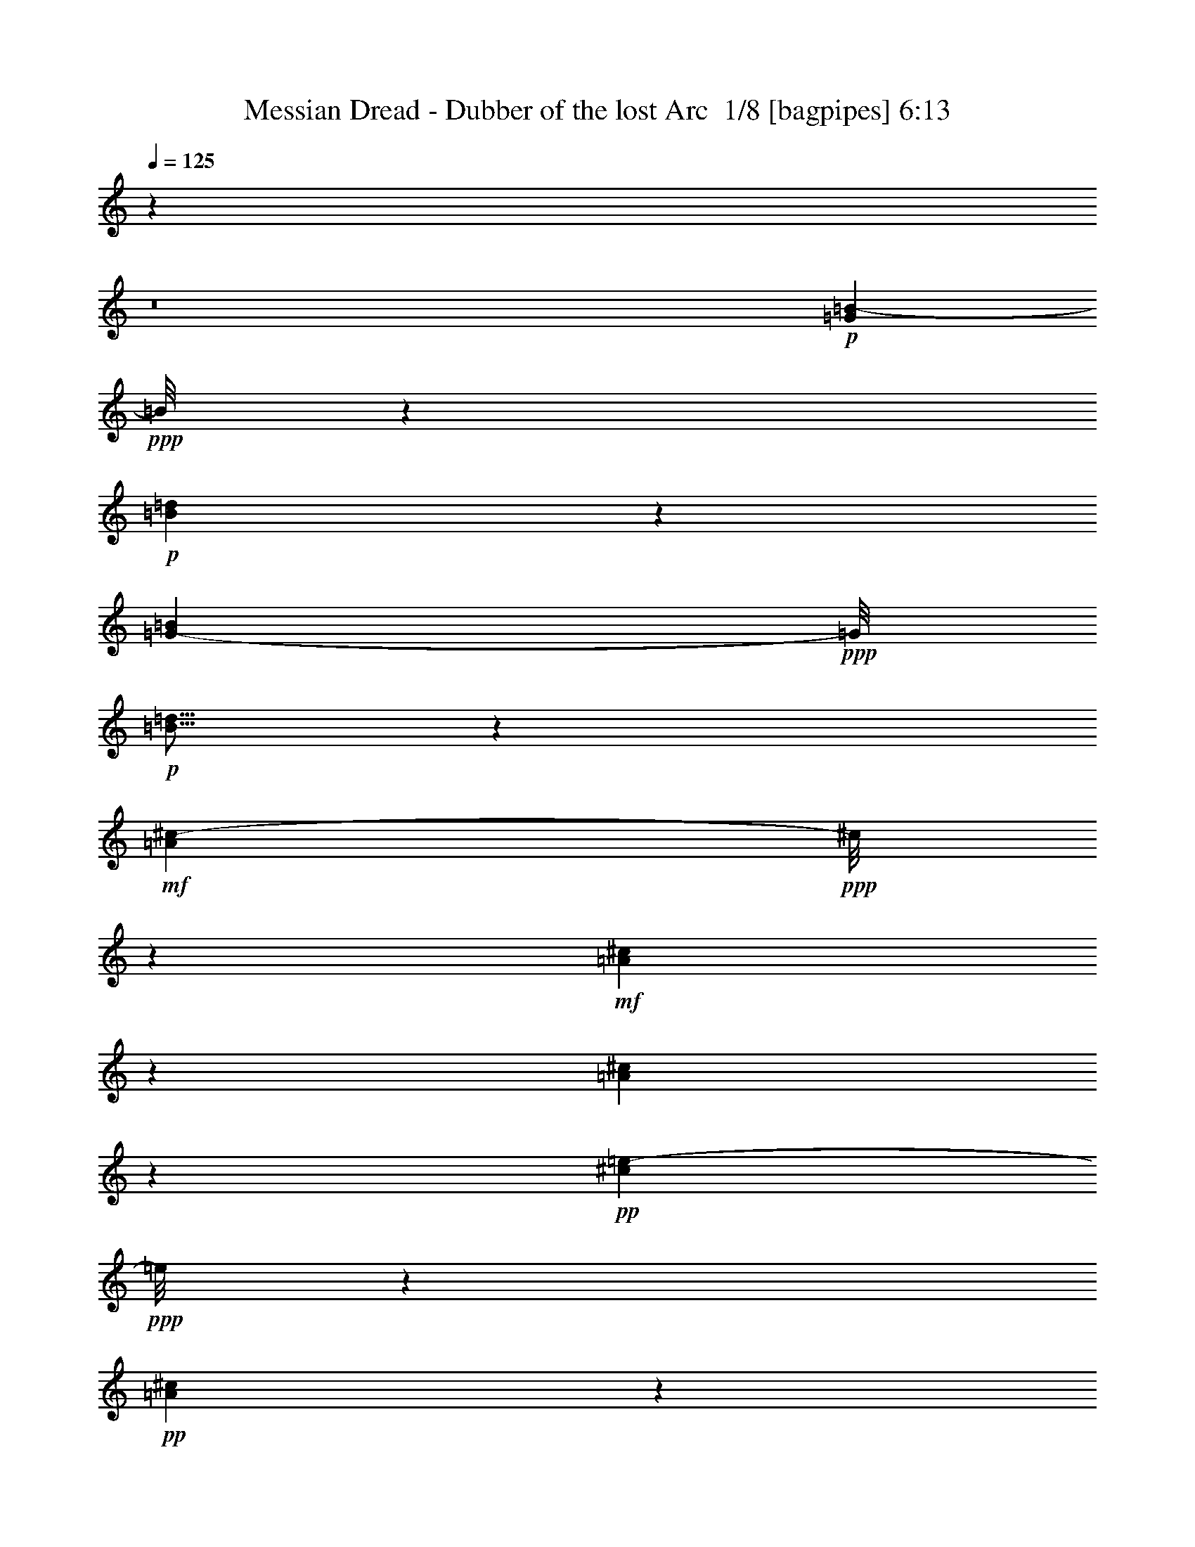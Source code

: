 % Produced with Bruzo's Transcoding Environment 2.0 alpha 
% Transcribed by Bruzo 

X:1
T: Messian Dread - Dubber of the lost Arc  1/8 [bagpipes] 6:13
Z: Transcribed with BruTE -34 331 11
L: 1/4
Q: 125
K: C
z69351/8000
z8/1
+p+
[=G2649/8000=B2649/8000-]
+ppp+
[=B1/8]
z3971/8000
+p+
[=B4029/8000=d4029/8000]
z3591/8000
[=G2909/8000-=B2909/8000]
+ppp+
[=G1/8]
+p+
[=B5/16=d5/16]
z1211/8000
+mf+
[=A1289/8000^c1289/8000-]
+ppp+
[^c1/8]
z5331/8000
+mf+
[=A1169/8000^c1169/8000]
z1321/4000
[=A679/4000^c679/4000]
z613/2000
+pp+
[^c381/1000=e381/1000-]
+ppp+
[=e1/8]
z893/2000
+pp+
[=A77/125^c77/125]
z4483/2000
+p+
[=G267/2000=B267/2000-]
+ppp+
[=B1/8]
z871/4000
+mf+
[=B629/4000-=d629/4000]
+ppp+
[=B1/8]
z97/500
+mf+
[=G431/1000=B431/1000]
z1043/2000
[=A707/2000^c707/2000]
z35273/8000
+p+
[=G2727/8000=B2727/8000-]
+ppp+
[=B1/8]
z3893/8000
+p+
[=B4107/8000=d4107/8000]
z3513/8000
[=G2487/8000-=B2487/8000]
+ppp+
[=G1323/8000]
+p+
[=B2177/8000=d2177/8000]
z1633/8000
+mf+
[=A1367/8000^c1367/8000-]
+ppp+
[^c1/8]
z5253/8000
+mf+
[=A1247/8000^c1247/8000]
z2563/8000
[=A1437/8000^c1437/8000]
z2373/8000
+pp+
[^c3127/8000=e3127/8000-]
+ppp+
[=e1/8]
z3493/8000
+pp+
[=A4507/8000^c4507/8000-]
+ppp+
[^c1/8]
z17353/8000
+p+
[=G1147/8000=B1147/8000]
z2663/8000
+mf+
[=B1337/8000-=d1337/8000]
+ppp+
[=B1/8]
z1473/8000
+mf+
[=G3527/8000=B3527/8000]
z2047/4000
[=A1453/4000^c1453/4000]
z126723/8000
z8/1
z8/1
z8/1
z8/1
z8/1
z8/1
z8/1
z8/1
z8/1
z8/1
+p+
[=G2777/8000=B2777/8000-]
+ppp+
[=B1/8]
z3843/8000
+p+
[=B3657/8000=d3657/8000-]
+ppp+
[=d1/8]
z2963/8000
+p+
[=G2537/8000-=B2537/8000]
+ppp+
[=G1273/8000]
+p+
[=B2227/8000=d2227/8000]
z1583/8000
+mf+
[=A1417/8000^c1417/8000-]
+ppp+
[^c1/8]
z5203/8000
+mf+
[=A1297/8000^c1297/8000]
z2513/8000
[=A1487/8000^c1487/8000]
z2323/8000
+pp+
[^c3177/8000=e3177/8000-]
+ppp+
[=e1903/8000]
+pp+
[=e127/400-]
+ppp+
[=A1057/8000-^c1057/8000=e1057/8000]
[=A1483/8000-]
[=e77/400-=A77/400]
[=e1/8-]
[=A1/8-^c1/8=e1/8]
[=A77/400-]
[=e77/400-=A77/400]
[=e1/8-]
[=A1/8-^c1/8=e1/8]
[=A77/400-]
[=e127/400-=A127/400]
[=A1/8-^c1/8=e1/8]
[=A1541/8000-]
[=e127/400-=A127/400]
[=A309/2000-^c309/2000=e309/2000]
[=A163/1000-]
[=e127/400-=A127/400]
[=A289/2000-^c289/2000=e289/2000]
[=A173/1000-]
[=e127/400-=A127/400]
[=A269/2000-^c269/2000=e269/2000]
[=A183/1000-]
[=e77/400-=A77/400]
[=e1/8-]
[=A1/8-^c1/8=e1/8]
[=A77/400-]
[=e77/400-=A77/400]
[=e1/8-]
[=A1/8-^c1/8=e1/8]
[=A77/400-]
[=e127/400-=A127/400]
[=A1/8-^c1/8=e1/8]
[=A77/400-]
[=e127/400-=A127/400]
[=A157/1000-^c157/1000=e157/1000]
[=A321/2000-]
[=e127/400-=A127/400]
[=A147/1000-^c147/1000=e147/1000]
[=A341/2000-]
[=e127/400-=A127/400]
[=A137/1000-^c137/1000=e137/1000]
[=A361/2000-]
[=e127/400-=A127/400]
[=A127/1000-^c127/1000=e127/1000]
[=A381/2000-]
[=e77/400-=A77/400]
[=e1/8-]
[=A1/8-^c1/8=e1/8]
[=A77/400-]
[=e127/400-=A127/400]
[=A1/8-^c1/8=e1/8]
[=A77/400-]
[=e127/400-=A127/400]
[=A1/8-^c1/8=e1/8]
[=A77/400-]
[=e127/400-=A127/400]
[=A299/2000-^c299/2000=e299/2000]
[=A1/8-]
[=e5/16-=A5/16]
[=A1/8-^c1/8=e1/8-]
[=A3/16-=e3/16]
[=e5/16-=A5/16]
[=A1/8-^c1/8=e1/8-]
[=A1/8-=e1/8]
[=A1/8-]
[=e1/4-=A1/4]
[=A3/16-^c3/16=e3/16]
[=A3/16-]
[=e1/4-=A1/4]
[=A3/16-^c3/16=e3/16]
[=A3/16-]
[=e5/16-=A5/16]
[=A1/8-^c1/8=e1/8]
[=A3/16-]
[=e5/16-=A5/16]
[=A1/8-^c1/8=e1/8-]
[=A3/16-=e3/16]
[=e5/16-=A5/16]
[=A1/8-^c1/8=e1/8-]
[=A3/16-=e3/16]
[=e5/16-=A5/16]
[=A1/8-^c1/8=e1/8-]
[=A3/16-=e3/16]
[=e5/16-=A5/16]
[=A3/16-^c3/16=e3/16]
[=A3/16-]
[=e1/4-=A1/4]
[=A3/16-^c3/16=e3/16]
[=A3/16-]
[=e5/16-=A5/16]
[=A1/8-^c1/8=e1/8]
[=A3/16-]
[=e5/16-=A5/16]
[=A1/8-^c1/8=e1/8-]
[=A3/16-=e3/16]
[=e5/16-=A5/16]
[=A1/8-^c1/8=e1/8-]
[=A1/8-=e1/8]
[=A3/8]
[=A5/8^c5/8-]
[^c1/8]
z63297/4000
z8/1
z8/1
z8/1
z8/1
z8/1
z8/1
z8/1
z8/1
z8/1
z8/1
+p+
[=G1453/4000=B1453/4000-]
+ppp+
[=B1/8]
z1857/4000
+p+
[=B1893/4000=d1893/4000]
z767/1600
[=G533/1600-=B533/1600]
+ppp+
[=G229/1600]
+p+
[=B471/1600=d471/1600]
z291/1600
+mf+
[=A309/1600^c309/1600]
z243/320
[=A1/8^c1/8]
z281/800
[=A223/1600^c223/1600]
z539/1600
+pp+
[^c561/1600=e561/1600-]
+ppp+
[=e1/8]
z191/800
+pp+
[=e381/1600-]
[=A337/1600-^c337/1600-=e337/1600]
+ppp+
[=A17/64-^c17/64-]
[=e381/1600-=A381/1600^c381/1600]
[=A147/800-^c147/800-=e147/800]
[=A117/400-^c117/400-]
[=e29/200-=A29/200^c29/200]
[=e1/8-]
[=A3/16-^c3/16-=e3/16]
[=A411/1600-^c411/1600-]
[=e381/1600-=A381/1600^c381/1600]
[=A77/400-^c77/400-=e77/400]
[=A227/800-^c227/800-]
[=e381/1600-=A381/1600^c381/1600]
+pp+
[=G53/320=A53/320-=B53/320^c53/320-=e53/320-]
+ppp+
[=A1/8-^c1/8-=e1/8]
[=A297/1600-^c297/1600-]
+mp+
[=B203/1600-=d203/1600=e203/1600-=A203/1600^c203/1600]
+ppp+
[=B1/8=e1/8-]
[=A359/1600-^c359/1600-=e359/1600]
+mp+
[=G381/1600-=B381/1600-=A381/1600-^c381/1600-]
+pp+
[=d13/80=e13/80-=G13/80-=A13/80=B13/80-^c13/80]
+ppp+
[=G1/8=B1/8=e1/8-]
[=A151/800-^c151/800-=e151/800]
+mp+
[=G381/1600-=B381/1600-=A381/1600-^c381/1600-]
+pp+
[=d217/1600=e217/1600-=G217/1600-=A217/1600=B217/1600-^c217/1600]
+ppp+
[=G1/8=B1/8=e1/8-]
[=A69/320-^c69/320-=e69/320]
+p+
[=G381/1600-=B381/1600-=A381/1600-^c381/1600-]
+ppp+
[=d137/800=e137/800-=G137/800-=A137/800=B137/800-^c137/800]
[=G1/8=B1/8=e1/8-]
[=A1441/8000-^c1441/8000-=e1441/8000]
+p+
[=G381/1600-=B381/1600-=A381/1600-^c381/1600-]
+ppp+
[=d577/4000=e577/4000-=G577/4000-=A577/4000=B577/4000-^c577/4000]
[=G1/8=B1/8=e1/8-]
[=A207/1000-^c207/1000-=e207/1000]
+p+
[=G381/1600-=B381/1600-=A381/1600-^c381/1600-]
+ppp+
[=d381/1600=e381/1600-=G381/1600=A381/1600=B381/1600^c381/1600]
[=A381/1600-^c381/1600-=e381/1600]
+pp+
[=G381/1600-=B381/1600-=A381/1600-^c381/1600-]
+ppp+
[=d153/1000=e153/1000-=G153/1000-=A153/1000=B153/1000-^c153/1000]
[=G1/8=B1/8=e1/8-]
[=A793/4000-^c793/4000-=e793/4000]
+pp+
[=G381/1600-=B381/1600-=A381/1600-^c381/1600-]
+ppp+
[=d1009/8000=e1009/8000-=G1009/8000-=A1009/8000=B1009/8000-^c1009/8000]
[=G1/8=B1/8=e1/8-]
[=A1801/8000-^c1801/8000-=e1801/8000]
+pp+
[=G381/1600-=B381/1600-=A381/1600-^c381/1600-]
+ppp+
[=d647/4000=e647/4000-=G647/4000-=A647/4000=B647/4000-^c647/4000]
[=G1/8=B1/8=e1/8-]
[=A379/2000-^c379/2000-=e379/2000]
+pp+
[=G381/1600-=B381/1600-=A381/1600-^c381/1600-]
+ppp+
[=d1079/8000=e1079/8000-=G1079/8000-=A1079/8000=B1079/8000-^c1079/8000]
[=G1/8=B1/8=e1/8-]
[=A1731/8000-^c1731/8000-=e1731/8000]
[=G381/1600-=B381/1600-=A381/1600-^c381/1600-]
[=d341/2000=e341/2000-=G341/2000-=A341/2000=B341/2000-^c341/2000]
[=G1/8=B1/8=e1/8-]
[=A723/4000-^c723/4000-=e723/4000]
[=G381/1600-=B381/1600-=A381/1600-^c381/1600-]
[=d1149/8000=e1149/8000-=G1149/8000-=A1149/8000=B1149/8000-^c1149/8000]
[=G1/8=B1/8=e1/8-]
[=A1661/8000-^c1661/8000-=e1661/8000]
[=G381/1600-=B381/1600-=A381/1600-^c381/1600-]
[=d381/1600=e381/1600-=G381/1600=A381/1600=B381/1600^c381/1600]
[=A381/1600-^c381/1600-=e381/1600]
[=G381/1600-=B381/1600-=A381/1600-^c381/1600-]
[=d1219/8000=e1219/8000-=G1219/8000-=A1219/8000=B1219/8000-^c1219/8000]
[=G1/8=B1/8=e1/8-]
[=A1591/8000-^c1591/8000-=e1591/8000]
[=G381/1600-=B381/1600-=A381/1600-^c381/1600-]
[=d251/2000=e251/2000-=G251/2000-=A251/2000=B251/2000-^c251/2000]
[=A1403/4000-^c1403/4000-=e1403/4000=G1403/4000=B1403/4000]
[=G381/1600-=B381/1600-=A381/1600-^c381/1600-]
[=d1289/8000=e1289/8000-=G1289/8000-=A1289/8000=B1289/8000-^c1289/8000]
[=A2521/8000-^c2521/8000-=e2521/8000=G2521/8000=B2521/8000]
[=G381/1600-=B381/1600-=A381/1600-^c381/1600-]
[=d537/4000=e537/4000-=G537/4000-=A537/4000=B537/4000-^c537/4000]
[=A171/500-^c171/500-=e171/500=G171/500=B171/500]
[=G381/1600-=B381/1600-=A381/1600-^c381/1600-]
[=d1359/8000=e1359/8000-=G1359/8000-=A1359/8000=B1359/8000-^c1359/8000]
[=A2451/8000-^c2451/8000-=e2451/8000=G2451/8000=B2451/8000]
[=G953/4000-=B953/4000-=A953/4000-^c953/4000-]
[=d1143/8000=e1143/8000-=G1143/8000-=A1143/8000=B1143/8000-^c1143/8000]
[=A2667/8000-^c2667/8000-=e2667/8000=G2667/8000=B2667/8000]
[=G381/1600-=B381/1600-=A381/1600-^c381/1600-]
[=d357/2000=e357/2000-=G357/2000=A357/2000=B357/2000^c357/2000]
[=A1191/4000-^c1191/4000-=e1191/4000]
[=G809/4000-=B809/4000-=A809/4000-^c809/4000-]
[=d1/8-=e1/8-=G1/8-=A1/8=B1/8-^c1/8-]
[=G1/8=B1/8^c1/8=d1/8=e1/8-]
[=A2097/8000-^c2097/8000-=e2097/8000]
[=G1903/8000-=B1903/8000-=A1903/8000-^c1903/8000-]
[=d1/8=e1/8-=G1/8-=A1/8=B1/8-^c1/8]
[=A703/2000-^c703/2000-=e703/2000=G703/2000=B703/2000]
[=G211/1000-=B211/1000-=A211/1000-^c211/1000-]
[=d1/8-=e1/8-=G1/8-=A1/8=B1/8-^c1/8-]
[=G1/8=B1/8^c1/8=d1/8=e1/8-]
[=A1/4-^c1/4-=e1/4]
[=G3/16-=B3/16-=A3/16-^c3/16-]
[=d3/16=e3/16-=G3/16-=A3/16=B3/16-^c3/16]
[=A5/16-^c5/16-=e5/16=G5/16=B5/16]
[=G1/4-=B1/4-=A1/4-^c1/4-]
[=d1/8-=e1/8-=G1/8-=A1/8=B1/8-^c1/8-]
[=G1/8=B1/8^c1/8=d1/8=e1/8-]
[=A3/16-^c3/16-=e3/16]
[=G1/4-=B1/4-=A1/4-^c1/4-]
[=d3/16=e3/16-=G3/16-=A3/16=B3/16-^c3/16]
[=A5/16-^c5/16-=e5/16=G5/16=B5/16]
[=G1/4-=B1/4-=A1/4-^c1/4-]
[=d1/8-=e1/8-=G1/8-=A1/8=B1/8-^c1/8]
[=A5/16-^c5/16-=e5/16=G5/16=B5/16=d5/16]
[=G1/4-=B1/4-=A1/4-^c1/4-]
[=d1/8-=e1/8-=G1/8-=A1/8=B1/8-^c1/8-]
[=G1/8=B1/8^c1/8=d1/8=e1/8-]
[=A1/4-^c1/4-=e1/4]
[=G1/4-=B1/4-=A1/4-^c1/4-]
[=d1/8=e1/8-=G1/8-=A1/8=B1/8-^c1/8]
[=A5/16-^c5/16-=e5/16=G5/16=B5/16]
[=G1/4-=B1/4-=A1/4-^c1/4-]
[=d1/8-=e1/8-=G1/8-=A1/8=B1/8-^c1/8-]
[=G1/8=B1/8^c1/8=d1/8=e1/8-]
[=A1/4-^c1/4-=e1/4]
[=G3/16-=B3/16-=A3/16-^c3/16-]
[=d3/16=e3/16-=G3/16-=A3/16=B3/16-^c3/16]
[=A5/16-^c5/16-=e5/16=G5/16=B5/16]
[=G1/4-=B1/4-=A1/4-^c1/4-]
[=d1/8-=e1/8-=G1/8-=A1/8=B1/8-^c1/8-]
[=G1/8=B1/8^c1/8=d1/8=e1/8-]
[=A3/16-^c3/16-=e3/16]
[=G1/4-=B1/4-=A1/4-^c1/4-]
[=d3/16=e3/16-=G3/16-=A3/16=B3/16-^c3/16]
[=A5/16-^c5/16-=e5/16=G5/16=B5/16]
[=G1/4-=B1/4-=A1/4-^c1/4-]
[=d1/8-=e1/8-=G1/8-=A1/8=B1/8-^c1/8]
[=A5/16-^c5/16-=e5/16=G5/16=B5/16=d5/16]
[=G1/4-=B1/4-=A1/4-^c1/4-]
[=d1/8-=e1/8-=G1/8-=A1/8=B1/8-^c1/8-]
[=G1/8=B1/8^c1/8=d1/8=e1/8-]
[=A1/4-^c1/4-=e1/4]
[=G1/4-=B1/4-=A1/4-^c1/4-]
[=d1/8=e1/8-=G1/8-=A1/8=B1/8-^c1/8]
[=A5/16-^c5/16-=e5/16=G5/16=B5/16]
[=G1/4-=B1/4-=A1/4-^c1/4-]
[=d1/8-=e1/8-=G1/8-=A1/8=B1/8-^c1/8-]
[=G1/8=B1/8^c1/8=d1/8=e1/8-]
[=A1/4-^c1/4-=e1/4]
[=G3/16-=B3/16-=A3/16-^c3/16-]
[=d3/16=e3/16-=G3/16-=A3/16=B3/16-^c3/16]
[=A5/16-^c5/16-=e5/16=G5/16=B5/16]
[=G1/4-=B1/4-=A1/4-^c1/4-]
[=d1/8-=e1/8-=G1/8-=A1/8=B1/8-^c1/8-]
[=G1/8=B1/8^c1/8=d1/8=e1/8-]
[=A3/16-^c3/16-=e3/16]
[=G1/4-=B1/4-=A1/4-^c1/4-]
[=d3/16=e3/16-=G3/16-=A3/16=B3/16-^c3/16]
[=A5/16-^c5/16-=e5/16=G5/16=B5/16]
[=G1/4-=B1/4-=A1/4-^c1/4-]
[=d1/8-=e1/8-=G1/8-=A1/8=B1/8-^c1/8]
[=A5/16-^c5/16-=e5/16=G5/16=B5/16=d5/16]
[=G1/4-=B1/4-=A1/4-^c1/4-]
[=d1/8-=e1/8-=G1/8-=A1/8=B1/8-^c1/8-]
[=G1/8=B1/8^c1/8=d1/8=e1/8-]
[=A1/4-^c1/4-=e1/4]
[=G1/4-=B1/4-=A1/4-^c1/4-]
[=d1/8=e1/8-=G1/8-=A1/8-=B1/8-^c1/8-]
[=G1/8=A1/8-=B1/8^c1/8-=e1/8-]
[=A3/16-^c3/16-=e3/16-]
[=G1/4-=B1/4-=A1/4-^c1/4-=e1/4-]
[=d3/16=G3/16-=A3/16-=B3/16-^c3/16-=e3/16-]
[=G1/8=A1/8-=B1/8^c1/8-=e1/8-]
[=A3/16-^c3/16-=e3/16-]
[=G3/16-=B3/16-=A3/16-^c3/16-=e3/16-]
[=d3/16=G3/16-=A3/16-=B3/16-^c3/16-=e3/16-]
[=G1/8=A1/8-=B1/8^c1/8-=e1/8-]
[=A3/16-^c3/16-=e3/16-]
[=G1/4-=B1/4-=A1/4-^c1/4-=e1/4-]
[=d15/8-=G15/8-=A15/8-=B15/8-^c15/8-=e15/8]
[=G9/8-=A9/8=B9/8-^c9/8=d9/8-]
[=G23/8-=B23/8-=d23/8]
[=G13/16=B13/16]
z18597/2000
z8/1
z8/1
z8/1
z8/1
z8/1
z8/1
z8/1
z8/1
z8/1
z8/1
+p+
[=G653/2000=B653/2000-]
+ppp+
[=B1/8]
z501/1000
+p+
[=B499/1000=d499/1000]
z907/2000
[=G359/1000-=B359/1000]
+ppp+
[=G1/8]
+p+
[=B5/16=d5/16]
z39/250
+mf+
[=A313/2000^c313/2000-]
+ppp+
[^c1/8]
z671/1000
+mf+
[=A283/2000^c283/2000]
z1339/4000
[=A661/4000^c661/4000]
z311/1000
+pp+
[^c753/2000=e753/2000-]
+ppp+
[=e1/8]
z451/1000
+pp+
[=A1223/2000^c1223/2000]
z1123/500
+p+
[=G129/1000=B129/1000-]
+ppp+
[=B1/8]
z889/4000
+mf+
[=B611/4000-=d611/4000]
+ppp+
[=B1/8]
z397/2000
+mf+
[=G853/2000=B853/2000]
z4209/8000
[=A2791/8000^c2791/8000]
z2289/8000
[=A2711/8000^c2711/8000]
z2369/8000
[=A2631/8000-^c2631/8000]
+ppp+
[=A1/8]
z1449/8000
+mf+
[=A2551/8000-^c2551/8000]
+ppp+
[=A1/8]
z1529/8000
+mf+
[=A2971/8000^c2971/8000]
z2109/8000
[=A2891/8000^c2891/8000]
z2189/8000
+mp+
[=A2811/8000^c2811/8000]
z2269/8000
[=A2731/8000^c2731/8000]
z2349/8000
[=A2651/8000-^c2651/8000]
+ppp+
[=A1/8]
z1429/8000
+mp+
[=A2571/8000-^c2571/8000]
+ppp+
[=A1/8]
z1509/8000
+mp+
[=A2991/8000^c2991/8000]
z2089/8000
+p+
[=A2911/8000^c2911/8000]
z2169/8000
[=A2831/8000^c2831/8000]
z2249/8000
[=A2751/8000^c2751/8000]
z2329/8000
[=A2671/8000-^c2671/8000]
+ppp+
[=A1/8]
z1409/8000
+p+
[=A2591/8000-^c2591/8000]
+ppp+
[=A1/8]
z1489/8000
+p+
[=A3011/8000^c3011/8000]
z207/800
+pp+
[=A293/800^c293/800]
z43/160
[=A57/160^c57/160]
z223/800
[=A277/800^c277/800]
z231/800
[=A269/800^c269/800]
z239/800
[=A261/800-^c261/800]
+ppp+
[=A1/8]
z147/800
+pp+
[=A303/800^c303/800]
z41/160
+ppp+
[=A59/160^c59/160]
z213/800
[=A287/800^c287/800]
z221/800
[=A279/800^c279/800]
z229/800
[=A271/800^c271/800]
z237/800
[=A263/800-^c263/800]
[=A1/8]
z29/160
[=A51/160-^c51/160]
[=A1/8]
z153/800
[=A297/800^c297/800]
z211/800
[=A289/800^c289/800]
z219/800
[=A281/800^c281/800]
z227/800
[=A273/800^c273/800]
z2351/8000
[=A2649/8000-^c2649/8000]
[=A1/8]
z1431/8000
[=A2569/8000-^c2569/8000]
[=A1/8]
z1511/8000
[=A2989/8000^c2989/8000]
z2091/8000
[=A2909/8000^c2909/8000]
z2171/8000
[=A2829/8000^c2829/8000]
z2251/8000
[=A2749/8000^c2749/8000]
z2331/8000
[=A2669/8000-^c2669/8000]
[=A1/8]
z1411/8000
[=A2589/8000-^c2589/8000]
[=A1/8]
z1491/8000
[=A3009/8000^c3009/8000]
z2071/8000
[=A2929/8000^c2929/8000]
z2151/8000
[=A2849/8000^c2849/8000]
z2231/8000
[=A2769/8000^c2769/8000]
z2311/8000
[=A2689/8000^c2689/8000]
z1/4
[=A3/8-^c3/8]
[=A1/8]
z1/8
[=A7/16^c7/16]
z1/4
[=A3/8^c3/8]
z1/4
[=A3/8^c3/8]
z1/4
[=A3/8^c3/8]
z1/4
[=A3/8^c3/8]
z1/4
[=A3/8-^c3/8]
[=A1/8]
z1/8
[=A7/16^c7/16]
z1/4
[=A3/8^c3/8]
z1/4
[=A3/8^c3/8]
z1/4
[=A3/8^c3/8]
z1/4
[=A3/8^c3/8]
z1/4
[=A3/8-^c3/8]
[=A1/8]
z1/8
[=A3/8-^c3/8]
[=A1/8]
z3/16
[=A3/8^c3/8]
z1/4
[=A3/8^c3/8]
z1/4
[=A3/8^c3/8]
z1/4
[=A3/8^c3/8]
z63419/4000
z8/1
z8/1
z8/1
z8/1
z8/1
+p+
[=G1331/4000=B1331/4000-]
+ppp+
[=B1/8]
z1979/4000
+p+
[=B2021/4000=d2021/4000]
z1789/4000
[=G1461/4000-=B1461/4000]
+ppp+
[=G1/8]
+p+
[=B1/4=d1/4-]
+ppp+
[=d849/4000]
+mf+
[=A651/4000^c651/4000-]
+ppp+
[^c1/8]
z2659/4000
+mf+
[=A591/4000^c591/4000]
z657/2000
[=A343/2000^c343/2000]
z1219/4000
+pp+
[^c1531/4000=e1531/4000-]
+ppp+
[=e1/8]
z1779/4000
+pp+
[=A2471/4000^c2471/4000]
z17919/8000
+p+
[=G1081/8000=B1081/8000-]
+ppp+
[=B1/8]
z1729/8000
+mf+
[=B1271/8000-=d1271/8000]
+ppp+
[=B1/8]
z1539/8000
+mf+
[=G3461/8000=B3461/8000]
z4159/8000
[=A2841/8000^c2841/8000]
z35259/8000
+p+
[=G2741/8000=B2741/8000-]
+ppp+
[=B1/8]
z3879/8000
+p+
[=B4121/8000=d4121/8000]
z3499/8000
[=G2501/8000-=B2501/8000]
+ppp+
[=G1309/8000]
+p+
[=B2191/8000=d2191/8000]
z1619/8000
+mf+
[=A1381/8000^c1381/8000-]
+ppp+
[^c1/8]
z131/200
+mf+
[=A63/400^c63/400]
z51/160
[=A29/160^c29/160]
z59/200
+pp+
[^c157/400=e157/400-]
+ppp+
[=e1/8]
z87/200
+pp+
[=A113/200^c113/200-]
+ppp+
[^c1/8]
z867/400
+p+
[=G29/200=B29/200]
z53/160
+mf+
[=B27/160-=d27/160]
+ppp+
[=B1/8]
z73/400
+mf+
[=G177/400=B177/400]
z51/100
[=A73/200^c73/200]
z8253/800
z8/1
z8/1
z8/1
z8/1
z8/1
z8/1
z8/1
z8/1
z8/1
z8/1
z8/1
z8/1
[=A297/800^c297/800]
z3241/250
+p+
[=G161/1000=B161/1000]
z1261/4000
+mf+
[=B989/4000=d989/4000]
z229/1000
[=G381/1600-=B381/1600-]
+p+
[=d1263/8000=G1263/8000-=B1263/8000-]
+ppp+
[=G1/8=B1/8]
z1547/8000
+mf+
[=G381/1600-=B381/1600-]
[=A131/1000-^c131/1000-=d131/1000=G131/1000-=B131/1000-]
+ppp+
[=G1/8=A1/8-=B1/8^c1/8-]
[=A881/4000^c881/4000]
+mf+
[=G381/1600-=B381/1600-]
+mp+
[=A1333/8000-^c1333/8000-=d1333/8000=G1333/8000-=B1333/8000-]
+ppp+
[=G1/8=A1/8-=B1/8^c1/8-]
[=A1477/8000^c1477/8000]
+mp+
[=G381/1600-=B381/1600-]
[=A559/4000-^c559/4000-=d559/4000=G559/4000-=B559/4000-]
+ppp+
[=G3/16=A3/16-=B3/16^c3/16]
[=A149/1000]
+mp+
[=G381/1600-=B381/1600-]
[=A1403/8000-^c1403/8000-=d1403/8000=G1403/8000-=B1403/8000-]
+ppp+
[=G1/8=A1/8-=B1/8^c1/8-]
[=A1407/8000^c1407/8000]
+mp+
[=G381/1600-=B381/1600-]
[=A297/2000-^c297/2000-=d297/2000=G297/2000-=B297/2000-]
+ppp+
[=G3/16=A3/16=B3/16^c3/16]
z561/4000
+mp+
[=G381/1600-=B381/1600-]
+p+
[=A1473/8000-^c1473/8000-=d1473/8000=G1473/8000=B1473/8000]
+ppp+
[=A2337/8000^c2337/8000]
+p+
[=G381/1600-=B381/1600-]
[=A629/4000-^c629/4000-=d629/4000=G629/4000-=B629/4000-]
+ppp+
[=G3/16=A3/16=B3/16^c3/16]
z263/2000
+p+
[=G381/1600-=B381/1600-]
[=A1043/8000-^c1043/8000-=d1043/8000=G1043/8000-=B1043/8000-]
+ppp+
[=G1/8=A1/8-=B1/8^c1/8-]
[=A1767/8000^c1767/8000]
+p+
[=G381/1600-=B381/1600-]
[=A83/500-^c83/500-=d83/500=G83/500-=B83/500-]
+ppp+
[=G1/8=A1/8-=B1/8^c1/8-]
[=A741/4000^c741/4000]
+p+
[=G381/1600-=B381/1600-]
+pp+
[=A1113/8000-^c1113/8000-=d1113/8000=G1113/8000-=B1113/8000-]
+ppp+
[=G3/16=A3/16-=B3/16^c3/16]
[=A1197/8000]
+pp+
[=G953/4000-=B953/4000-]
[=A1397/8000-^c1397/8000-=d1397/8000=G1397/8000-=B1397/8000-]
+ppp+
[=G1/8=A1/8-=B1/8^c1/8-]
[=A1413/8000^c1413/8000]
+pp+
[=G381/1600-=B381/1600-]
[=A591/4000-^c591/4000-=d591/4000=G591/4000-=B591/4000-]
+ppp+
[=G3/16=A3/16=B3/16^c3/16]
z141/1000
+pp+
[=G381/1600-=B381/1600-]
[=A1467/8000-^c1467/8000-=d1467/8000=G1467/8000=B1467/8000]
+ppp+
[=A2343/8000^c2343/8000]
+pp+
[=G381/1600-=B381/1600-]
+ppp+
[=A313/2000-^c313/2000-=d313/2000=G313/2000-=B313/2000-]
[=G3/16=A3/16=B3/16^c3/16]
z529/4000
[=G381/1600-=B381/1600-]
[=A1037/8000-^c1037/8000-=d1037/8000=G1037/8000-=B1037/8000-]
[=G1/8=A1/8-=B1/8^c1/8-]
[=A1773/8000^c1773/8000]
[=G381/1600-=B381/1600-]
[=A661/4000-^c661/4000-=d661/4000=G661/4000-=B661/4000-]
[=G1/8=A1/8-=B1/8^c1/8-]
[=A93/500^c93/500]
[=G381/1600-=B381/1600-]
[=A1107/8000-^c1107/8000-=d1107/8000=G1107/8000-=B1107/8000-]
[=G3/16=A3/16-=B3/16^c3/16]
[=A1203/8000]
[=G381/1600-=B381/1600-]
[=A87/500-^c87/500-=d87/500=G87/500-=B87/500-]
[=G1/8=A1/8-=B1/8^c1/8-]
[=A709/4000^c709/4000]
[=G381/1600-=B381/1600-]
[=A1177/8000-^c1177/8000-=d1177/8000=G1177/8000-=B1177/8000-]
[=G3/16=A3/16=B3/16^c3/16]
z1133/8000
[=G381/1600-=B381/1600-]
[=A731/4000-^c731/4000-=d731/4000=G731/4000=B731/4000]
[=A587/2000^c587/2000]
[=G381/1600-=B381/1600-]
[=A1247/8000-^c1247/8000-=d1247/8000=G1247/8000-=B1247/8000-]
[=G3/16=A3/16=B3/16^c3/16]
z1063/8000
[=G381/1600-=B381/1600-]
[=A129/1000-^c129/1000-=d129/1000=G129/1000-=B129/1000-]
[=G1/8=A1/8-=B1/8^c1/8-]
[=A889/4000^c889/4000]
[=G381/1600-=B381/1600-]
[=A1317/8000-^c1317/8000-=d1317/8000=G1317/8000-=B1317/8000-]
[=G1/8=A1/8-=B1/8^c1/8-]
[=A1493/8000^c1493/8000]
[=G381/1600-=B381/1600-]
[=A551/4000-^c551/4000-=d551/4000=G551/4000-=B551/4000-]
[=G3/16=A3/16-=B3/16^c3/16]
[=A151/1000]
[=G381/1600-=B381/1600-]
[=A1387/8000-^c1387/8000-=d1387/8000=G1387/8000-=B1387/8000-]
[=G1/8=A1/8-=B1/8^c1/8-]
[=A89/500^c89/500]
[=G381/1600-=B381/1600-]
[=A1171/8000-^c1171/8000-=d1171/8000=G1171/8000-=B1171/8000-]
[=G3/16=A3/16-=B3/16^c3/16]
[=A1139/8000]
[=G381/1600-=B381/1600-]
[=A91/500-^c91/500-=d91/500=G91/500=B91/500]
[=A1177/4000^c1177/4000]
[=G381/1600-=B381/1600-]
[=A1241/8000-^c1241/8000-=d1241/8000=G1241/8000-=B1241/8000-]
[=G3/16=A3/16=B3/16^c3/16]
z1069/8000
[=G381/1600-=B381/1600-]
[=A513/4000-^c513/4000-=d513/4000=G513/4000-=B513/4000-]
[=G1/8=A1/8-=B1/8^c1/8-]
[=A223/1000^c223/1000]
[=G381/1600-=B381/1600-]
[=A1311/8000-^c1311/8000-=d1311/8000=G1311/8000-=B1311/8000-]
[=G1/8=A1/8-=B1/8^c1/8-]
[=A1/8^c1/8]
[=G1/4-=B1/4-]
[=A3/16-^c3/16-=d3/16=G3/16-=B3/16-]
[=G3/16=A3/16-=B3/16^c3/16]
[=A1/8]
[=G1/4-=B1/4-]
[=A3/16-^c3/16-=d3/16=G3/16-=B3/16-]
[=G1/8=A1/8-=B1/8^c1/8-]
[=A1/8^c1/8]
[=G1/4-=B1/4-]
[=A3/16-^c3/16-=d3/16=G3/16-=B3/16-]
[=G3/16=A3/16-=B3/16^c3/16]
[=A1/8]
[=G1/4-=B1/4-]
[=A3/16-^c3/16-=d3/16=G3/16=B3/16]
[=A1/4^c1/4]
[=G1/4-=B1/4-]
[=A3/16-^c3/16-=d3/16=G3/16-=B3/16-]
[=G3/16=A3/16=B3/16^c3/16]
z1/8
[=G3/16-=B3/16-]
[=A3/16-^c3/16-=d3/16=G3/16-=B3/16-]
[=G1/8=A1/8-=B1/8^c1/8-]
[=A3/16^c3/16]
[=G1/4-=B1/4-]
[=A3/16-^c3/16-=d3/16=G3/16-=B3/16-]
[=G3/16=A3/16=B3/16^c3/16]
z1/8
[=G3/16-=B3/16-]
[=A3/16-^c3/16-=d3/16=G3/16-=B3/16-]
[=G3/16=A3/16-=B3/16^c3/16]
[=A1/8]
[=G1/4-=B1/4-]
[=A3/16-^c3/16-=d3/16=G3/16-=B3/16-]
[=G1/8=A1/8-=B1/8^c1/8-]
[=A1/8^c1/8]
[=G1/4-=B1/4-]
[=A3/16-^c3/16-=d3/16=G3/16-=B3/16-]
[=G3/16=A3/16-=B3/16^c3/16]
[=A1/8]
[=G1/4-=B1/4-]
[=A3/16-^c3/16-=G3/16=B3/16]
[=A3/16^c3/16]
z5/16
[=A3/8^c3/8]
z65/8
z8/1
z8/1
z8/1
z8/1
z8/1
z8/1
z8/1
z8/1

X:2
T: Messian Dread - Dubber of the lost Arc  2/8 [bruesque bassoon] 6:13
Z: Transcribed with BruTE 24 320 12
L: 1/4
Q: 125
K: C
z113891/8000
z8/1
z8/1
z8/1
z8/1
+mp+
[=G1609/8000=B1609/8000]
z2011/8000
+pp+
[=G1489/8000=B1489/8000]
z20179/4000
+mp+
[=A571/4000-^c571/4000]
+ppp+
[=A1/8]
z707/4000
+mp+
[=A793/4000-^c793/4000]
+ppp+
[=A1/8]
z54819/8000
+mp+
[=A1681/8000^c1681/8000]
z137/500
[=A327/2000^c327/2000]
z289/1000
[^c547/2000=e547/2000]
z5813/8000
[=G1/8=B1/8]
z2619/8000
+pp+
[=B49/250=G49/250]
z40279/8000
+mp+
[=A1221/8000^c1221/8000]
z1231/4000
[=A769/4000-^c769/4000]
+ppp+
[=A1/8]
z2737/400
+mp+
[=A63/400^c63/400]
z1307/4000
[=A693/4000^c693/4000]
z2233/8000
[^c2267/8000=e2267/8000]
z2867/4000
[=G1/8=B1/8]
z131/400
+pp+
[=G1111/4000=B1111/4000]
+mp+
[=G1/8=B1/8]
z131/400
+ppp+
[=G163/1000-=B163/1000]
[=G1/8]
+p+
[=G3/16=B3/16]
z1019/4000
+ppp+
[=G2223/8000=B2223/8000]
+p+
[=G1/8=B1/8]
z2619/8000
+ppp+
[=B2223/8000=G2223/8000]
+pp+
[=G1/8=B1/8]
z2619/8000
+ppp+
[=G2223/8000=B2223/8000]
+pp+
[=B1063/8000=G1063/8000]
z639/2000
+ppp+
[=G2223/8000=B2223/8000]
+pp+
[=G1/8=B1/8]
z2619/8000
+ppp+
[=B2223/8000=G2223/8000]
[=G1/8=B1/8]
z2619/8000
[=G2223/8000=B2223/8000]
[=B1063/8000=G1063/8000]
z639/2000
[=G2223/8000=B2223/8000]
[=G1/8=B1/8]
z131/400
[=B1111/4000=G1111/4000]
[=G1/8=B1/8]
z131/400
[=G1111/4000=B1111/4000]
[=B133/1000=G133/1000]
z639/2000
[=G1111/4000=B1111/4000]
[=G1/8=B1/8]
z2161/8000
[=B2681/8000=G2681/8000]
[=G1/8=B1/8]
z2319/8000
[=G2523/8000=B2523/8000]
[=G1/8=B1/8]
z2477/8000
[=G1/4=B1/4]
[=G1/8=B1/8-]
[=B1/8]
z3/16
[=B5/16=G5/16]
[=G1/8=B1/8]
z5/16
[=G5/16=B5/16]
[=G1/8=B1/8]
z5/16
[=G3/16=B3/16]
[=G3/16=B3/16-]
[=B1/8]
z1/4
[=G1/4=B1/4]
[=G1/8=B1/8]
z5/16
[=G5/16=B5/16]
[=G1/8=B1/8]
z5/16
[=G3/16=B3/16]
[=G3/16=B3/16-]
[=B1/8]
z1/4
[=G1/4=B1/4]
[=G1/8=B1/8]
z5/16
[=B5/16=G5/16]
[=G1/8=B1/8]
z5/16
[=G1/4=B1/4]
z104077/8000
+mp+
[=G1/8=B1/8]
z131/400
+pp+
[=G1303/8000-=B1303/8000]
+ppp+
[=G1/8]
z4943/1000
+mp+
[=A489/2000^c489/2000]
z1727/8000
[=A1273/8000-^c1273/8000]
+ppp+
[=A1/8]
z11001/1600
+mp+
[=A299/1600^c299/1600]
z1189/4000
[=A561/4000^c561/4000-]
+ppp+
[^c1/8]
z749/4000
+mp+
[=e1001/4000^c1001/4000]
z5999/8000
[=B1063/8000=G1063/8000]
z639/2000
+pp+
[=G691/4000=B691/4000]
z8093/1600
+mp+
[=A207/1600-^c207/1600]
+ppp+
[=A1/8]
z103/500
+mp+
[=A169/1000-^c169/1000]
+ppp+
[=A1/8]
z27463/4000
+mp+
[=A787/4000^c787/4000]
z23/80
[=A3/20^c3/20-]
+ppp+
[^c1/8]
z1419/8000
+mp+
[=e2081/8000^c2081/8000]
z37/50
[=G27/200=B27/200]
z114763/8000
z8/1
z8/1
[=G1/8=B1/8]
z131/400
+pp+
[=B1617/8000=G1617/8000]
z4023/800
+mp+
[=A127/800^c127/800]
z2413/8000
[=A1587/8000-^c1587/8000]
+ppp+
[=A1/8]
z5469/800
+mp+
[=A131/800^c131/800]
z641/2000
[=A359/2000^c359/2000]
z2183/8000
[^c2317/8000=e2317/8000]
z1137/1600
[=G1/8=B1/8]
z2619/8000
+pp+
[=G53/250=B53/250]
z119523/8000
z8/1
z8/1
z8/1
z8/1
z8/1
z8/1
z8/1
z8/1
z8/1
z8/1
z8/1
z8/1
z8/1
z8/1
+mp+
[=A1977/8000^c1977/8000]
z853/4000
[=A647/4000-^c647/4000]
+ppp+
[=A1/8]
z54983/8000
+mp+
[^c1517/8000=A1517/8000]
z2357/8000
[=A1143/8000^c1143/8000-]
+ppp+
[^c1/8]
z1477/8000
+mp+
[=e2023/8000^c2023/8000]
z2989/4000
[=B1063/8000=G1063/8000]
z639/2000
+pp+
[=G1403/8000=B1403/8000]
z10111/2000
+mp+
[=A33/250-^c33/250]
+ppp+
[=A1/8]
z1627/8000
+mp+
[=A1373/8000-^c1373/8000]
+ppp+
[=A1/8]
z10981/1600
+mp+
[=A319/1600^c319/1600]
z1139/4000
[=A611/4000^c611/4000]
z1199/4000
[=e1051/4000^c1051/4000]
z5899/8000
[=G1601/8000=B1601/8000]
z2019/8000
+pp+
[=G1481/8000=B1481/8000]
z53939/4000
z8/1
z8/1
z8/1
z8/1
z8/1
z8/1
z8/1
z8/1
z8/1
z8/1
z8/1
z8/1
z8/1
z8/1
z8/1
z8/1
z8/1
z8/1
z8/1
z8/1
z8/1
z8/1
z8/1
+mp+
[=G811/4000=B811/4000]
z999/4000
+pp+
[=B751/4000=G751/4000]
z73/5
+mp+
[=G1/8=B1/8]
z51/100
[=G81/400=B81/400]
z173/400
[=B1063/8000=G1063/8000]
z4017/8000
+p+
[=G1/8=B1/8]
z51/100
[=G1/8=B1/8]
z51/100
+pp+
[=G1/8=B1/8]
z51/100
[=G1/8=B1/8]
z51/100
[=G41/200=B41/200]
z43/100
+ppp+
[=B1063/8000=G1063/8000]
z4017/8000
[=G1/8=B1/8]
z51/100
[=G1/8=B1/8]
z51/100
[=G1/8=B1/8]
z51/100
[=G1/8=B1/8]
z51/100
[=G1/8=B1/8]
z51/100
[=G27/200=B27/200]
z1/2
[=G1/8=B1/8]
z51/100
[=G1/8=B1/8]
z4081/8000
[=G1/8=B1/8]
z51/100
[=G1/8=B1/8]
z51/100
[=G1/8=B1/8]
z3679/8000
[=G1/8=B1/8-]
[=B1/8]
z3/8
[=B3/16=G3/16]
z1/2
[=G1/8=B1/8]
z1/2
[=G1/8=B1/8]
z1/2
[=G1/8=B1/8]
z1/2
[=G1/8=B1/8]
z5/16
[=B1/4=G1/4]
z19897/1600
z8/1
z8/1
z8/1
z8/1
+mp+
[=B133/1000=G133/1000]
z639/2000
+pp+
[=G279/1600=B279/1600]
z1283/1600
+mp+
[=G317/1600=B317/1600]
z407/1600
+ppp+
[=G293/1600=B293/1600]
z3173/4000
+p+
[=G1/8=B1/8]
z2619/8000
+ppp+
[=B307/1600=G307/1600]
z1569/2000
+p+
[=G1/8=B1/8]
z2619/8000
+ppp+
[=B321/1600=G321/1600]
z3103/4000
+pp+
[=G1/8=B1/8]
z2619/8000
+ppp+
[=G67/320=B67/320]
z767/1000
+pp+
[=G1/8=B1/8]
z131/400
+ppp+
[=G109/500=B109/500]
z3033/4000
+pp+
[=G1/8=B1/8]
z131/400
+ppp+
[=G657/4000-=B657/4000]
[=G1/8]
z687/1000
[=B133/1000=G133/1000]
z639/2000
[=G173/1000=B173/1000]
z3213/4000
[=G537/4000=B537/4000]
z1273/4000
[=G727/4000=B727/4000]
z6357/8000
[=G1643/8000=B1643/8000]
z247/1000
[=B381/2000=G381/2000]
z6287/8000
[=G1/8=B1/8]
z2619/8000
[=B797/4000=G797/4000]
z6217/8000
[=G1/8=B1/8]
z2619/8000
[=G26/125=B26/125]
z6147/8000
[=G1/8=B1/8]
z131/400
[=G1733/8000=B1733/8000]
z6077/8000
[=G1/8=B1/8]
z2423/8000
[=G3/16-=B3/16]
[=G1/8]
z5507/8000
[=G1/8=B1/8]
z2493/8000
[=G3/16=B3/16]
z3/4
[=B3/16=G3/16]
z5/16
[=G3/16=B3/16]
z3/4
[=G1/8=B1/8-]
[=B1/8]
z3/16
[=B1/4=G1/4]
z3/4
[=G1/8=B1/8]
z5/16
[=B1/4=G1/4]
z3/4
[=G1/8=B1/8]
z5/16
[=G1/4=B1/4]
z3/4
[=G1/8=B1/8]
z5/16
[=G1/4=B1/4]
z3/4
[=G1/8=B1/8]
z5/16
[=G3/16-=B3/16]
[=G1/8]
z11/16
[=G1/8=B1/8]
z5/16
[=G3/16=B3/16]
z3/4
[=B3/16=G3/16]
z5/16
[=G3/16=B3/16]
z3/4
[=G1/8=B1/8-]
[=B1/8]
z3/16
[=B1/4=G1/4]
z3/4
[=G1/8=B1/8]
z5/16
[=B1/4=G1/4]
z80171/8000
z8/1
z8/1
+mp+
[=G1/8=B1/8]
z131/400
+pp+
[=G1709/8000=B1709/8000]
z20069/4000
+mp+
[=A931/4000^c931/4000]
z1821/8000
[=A1679/8000^c1679/8000]
z27799/4000
[=A701/4000^c701/4000]
z309/1000
[=A191/1000^c191/1000]
z523/2000
[^c477/2000=e477/2000-]
+ppp+
[=e1/8]
z5093/8000
+mp+
[=G1/8=B1/8]
z2619/8000
+pp+
[=G137/1000-=B137/1000]
+ppp+
[=G1/8]
+mp+
[=G1/8=B1/8]
z2619/8000
+ppp+
[=B131/500=G131/500]
+p+
[=G1/8=B1/8]
z2619/8000
+ppp+
[=G131/500=B131/500]
+p+
[=G1/8=B1/8]
z2619/8000
+ppp+
[=G131/500=B131/500]
+pp+
[=B1063/8000=G1063/8000]
z639/2000
+ppp+
[=G131/500=B131/500]
+pp+
[=G1/8=B1/8]
z131/400
+ppp+
[=G419/1600=B419/1600]
[=G1617/8000=B1617/8000]
z2003/8000
[=G419/1600=B419/1600]
[=G1/8=B1/8]
z131/400
[=G219/1600-=B219/1600]
[=G1/8]
[=G1/8=B1/8]
z131/400
[=B419/1600=G419/1600]
[=G1/8=B1/8]
z131/400
[=G419/1600=B419/1600]
[=G1/8=B1/8]
z131/400
[=G419/1600=B419/1600]
[=B133/1000=G133/1000]
z1239/4000
[=G2173/8000=B2173/8000]
[=G1/8=B1/8]
z2327/8000
[=G2389/8000=B2389/8000]
[=G1611/8000=B1611/8000]
z1/4
[=G1/4=B1/4]
[=G1/8=B1/8]
z5/16
[=G1/4=B1/4]
[=G1/8=B1/8]
z5/16
[=B5/16=G5/16]
[=G1/8=B1/8]
z5/16
[=G1/4=B1/4]
[=G1/8=B1/8]
z5/16
[=G1/4=B1/4]
[=B3/16=G3/16]
z5/16
[=G1/4=B1/4]
[=G1/8=B1/8]
z5/16
[=G1/4=B1/4]
[=G1/8=B1/8-]
[=B1/8]
z1/4
[=G3/16=B3/16]
z1257/4000
+mp+
[=G1/8=B1/8]
z131/400
+pp+
[=G419/1600=B419/1600]
+mp+
[=G1/8=B1/8]
z131/400
+ppp+
[=G419/1600=B419/1600]
+p+
[=B133/1000=G133/1000]
z639/2000
+ppp+
[=G419/1600=B419/1600]
+p+
[=G1/8=B1/8]
z131/400
+ppp+
[=G419/1600=B419/1600]
+pp+
[=G813/4000=B813/4000]
z997/4000
+ppp+
[=B419/1600=G419/1600]
+pp+
[=G1/8=B1/8]
z131/400
+ppp+
[=G219/1600-=B219/1600]
[=G1/8]
[=G1/8=B1/8]
z131/400
[=B131/500=G131/500]
[=G1/8=B1/8]
z2619/8000
[=G131/500=B131/500]
[=G1/8=B1/8]
z2619/8000
[=G131/500=B131/500]
[=B1063/8000=G1063/8000]
z639/2000
[=G131/500=B131/500]
[=G1/8=B1/8]
z2619/8000
[=G131/500=B131/500]
[=G81/400=B81/400]
z3/16
[=B519/1600=G519/1600]
[=G1/8=B1/8]
z481/1600
[=G131/800-=B131/800]
[=G1/8]
[=G1/8=B1/8]
z219/800
[=B5/16=G5/16]
[=G1/8=B1/8]
z5/16
[=G1/4=B1/4]
[=G1/8=B1/8]
z5/16
[=G1/4=B1/4]
[=B3/16=G3/16]
z5/16
[=G1/4=B1/4]
[=G1/8=B1/8]
z5/16
[=G1/4=B1/4]
[=G1/8=B1/8-]
[=B1/8]
z1/4
[=G1/4=B1/4]
[=G1/8=B1/8]
z5/16
[=G3/16=B3/16]
[=G3/16=B3/16]
z5/16
[=B1/4=G1/4]
z609/2000
+mp+
[=G133/1000=B133/1000]
z511/1600
+pp+
[=G131/500=B131/500]
+mp+
[=G1/8=B1/8]
z2619/8000
+ppp+
[=G131/500=B131/500]
+p+
[=G817/4000=B817/4000]
z397/1600
+ppp+
[=B131/500=G131/500]
+p+
[=G1/8=B1/8]
z2619/8000
+ppp+
[=G137/1000-=B137/1000]
[=G1/8]
+pp+
[=G1/8=B1/8]
z2619/8000
+ppp+
[=B131/500=G131/500]
+pp+
[=G1/8=B1/8]
z2619/8000
+ppp+
[=G131/500=B131/500]
[=G1/8=B1/8]
z2619/8000
[=G131/500=B131/500]
[=B133/1000=G133/1000]
z639/2000
[=G419/1600=B419/1600]
[=G1/8=B1/8]
z131/400
[=G419/1600=B419/1600]
[=G1629/8000=B1629/8000]
z1991/8000
[=B419/1600=G419/1600]
[=G1/8=B1/8]
z131/400
[=G219/1600-=B219/1600]
[=G1/8]
[=G1/8=B1/8]
z2199/8000
[=B629/2000=G629/2000]
[=G1/8=B1/8]
z621/2000
[=G2231/8000=B2231/8000]
[=G1/8=B1/8]
z2269/8000
[=G1/4=B1/4]
[=B3/16=G3/16]
z5/16
[=G1/4=B1/4]
[=G1/8=B1/8]
z5/16
[=G1/4=B1/4]
[=G1/8=B1/8-]
[=B1/8]
z3/16
[=B5/16=G5/16]
[=G1/8=B1/8]
z5/16
[=G3/16=B3/16]
[=G3/16=B3/16]
z5/16
[=B5/16=G5/16]
[=G1/8=B1/8]
z5/16
[=G1/4=B1/4]
[=G1/8=B1/8]
z5/16
[=G1/4=B1/4]
z2357/8000
+mp+
[=G1643/8000=B1643/8000]
z1977/8000
+pp+
[=B419/1600=G419/1600]
+mp+
[=G1/8=B1/8]
z131/400
+ppp+
[=G219/1600-=B219/1600]
[=G1/8]
+p+
[=G1/8=B1/8]
z131/400
+ppp+
[=B419/1600=G419/1600]
+p+
[=G1/8=B1/8]
z131/400
+ppp+
[=G419/1600=B419/1600]
+pp+
[=G1/8=B1/8]
z131/400
+ppp+
[=G419/1600=B419/1600]
+pp+
[=G267/2000=B267/2000]
z319/1000
+ppp+
[=G419/1600=B419/1600]
[=G1/8=B1/8]
z131/400
[=G419/1600=B419/1600]
[=G819/4000=B819/4000]
z991/4000
[=B131/500=G131/500]
[=G1/8=B1/8]
z2619/8000
[=G137/1000-=B137/1000]
[=G1/8]
[=G1/8=B1/8]
z2619/8000
[=B131/500=G131/500]
[=G1/8=B1/8]
z2619/8000
[=G131/500=B131/500]
[=G1/8=B1/8]
z2277/8000
[=G1219/4000=B1219/4000]
[=B1063/8000=G1063/8000]
z2499/8000
[=G2153/8000=B2153/8000]
[=G1/8=B1/8]
z2347/8000
[=G1/4=B1/4]
[=G1/8=B1/8-]
[=B1/8]
z3/16
[=B5/16=G5/16]
[=G1/8=B1/8]
z5/16
[=G3/16=B3/16]
[=G3/16=B3/16]
z5/16
[=B5/16=G5/16]
[=G1/8=B1/8]
z5/16
[=G1/4=B1/4]
[=G1/8=B1/8]
z5/16
[=G1/4=B1/4]
[=B3/16=G3/16]
z5/16
[=G1/4=B1/4]
[=G1/8=B1/8]
z5/16
[=G1/4=B1/4]
z27/4

X:3
T: Messian Dread - Dubber of the lost Arc  3/8 [flute] 6:13
Z: Transcribed with BruTE 12 250 9
L: 1/4
Q: 125
K: C
z25159/1600
+pp+
[=D241/1600=G241/1600]
z2541/8000
[=D1959/8000=G1959/8000-]
+ppp+
[=G1/8]
z9043/8000
+pp+
[=D1457/8000=G1457/8000]
z1113/4000
[=D1137/4000=G1137/4000]
z8521/8000
[=E1/8=A1/8]
z383/1000
[=E383/1600=A383/1600]
z249/200
[=A1063/8000=E1063/8000]
z2747/8000
[=E123/800-=A123/800]
+ppp+
[=E1/8]
z1751/1600
[=B15177/8000=d15177/8000-]
[=g14923/8000-=d14923/8000-]
[^c229/1600-=a229/1600-=d229/1600=g229/1600]
[^c21/8=a21/8-]
[=a1/8]
z1929/2000
+pp+
[=D223/1000=G223/1000]
z1963/8000
[=D2037/8000=G2037/8000]
z2491/2000
[=D259/2000=G259/2000]
z2647/8000
[=D2353/8000=G2353/8000]
z4221/4000
[=A133/1000=E133/1000]
z3/8
[=E997/4000=A997/4000]
z9881/8000
[=E1119/8000=A1119/8000]
z2691/8000
[=E1309/8000-=A1309/8000]
+ppp+
[=E1/8]
z8677/8000
[=B1897/1000=d1897/1000-]
[=g14923/8000-=d14923/8000-]
[^c153/1000-=a153/1000-=d153/1000=g153/1000]
[^c21/8=a21/8-]
[=a1/8]
z7637/8000
+pp+
[=D1863/8000=G1863/8000]
z471/2000
[=D529/2000=G529/2000]
z4943/4000
[=D557/4000=G557/4000]
z2569/8000
[=D1931/8000=G1931/8000-]
+ppp+
[=G1/8]
z983/1000
+pp+
[=E71/500=A71/500]
z183/500
[=E259/1000=A259/1000]
z4901/4000
[=E599/4000=A599/4000]
z2613/8000
[=E1387/8000-=A1387/8000]
+ppp+
[=E1/8]
z4299/4000
[=B15177/8000=d15177/8000-]
[=g14923/8000-=d14923/8000-]
[^c651/4000-=a651/4000-=d651/4000=g651/4000]
[^c21/8=a21/8]
z8559/8000
+pp+
[=D1/8=G1/8]
z1373/4000
[=D439/1600=G439/1600]
z9807/8000
[=D1193/8000=G1193/8000]
z249/800
[=G201/800=D201/800]
z1757/1600
[=E243/1600=A243/1600]
z2849/8000
[=E2151/8000=A2151/8000]
z2431/2000
[=E111/500=A111/500]
z1017/4000
[=E733/4000-=A733/4000]
+ppp+
[=E1/8]
z213/200
[=B181/100=d181/100-]
[=d1/8-]
[=g14619/8000-=d14619/8000-]
[^c1/8-=a1/8-=d1/8=g1/8]
[^c21381/8000=a21381/8000]
z124323/8000
z8/1
z8/1
+pp+
[=D1177/8000=G1177/8000]
z257/800
[=D193/800=G193/800-]
+ppp+
[=G1/8]
z9071/8000
+pp+
[=D1429/8000=G1429/8000]
z1127/4000
[=D1123/4000=G1123/4000]
z171/160
[=E39/160=A39/160]
z1057/4000
[=E943/4000=A943/4000]
z2497/2000
[=A133/1000=E133/1000]
z1373/4000
[=E851/4000=A851/4000]
z2321/2000
+ppp+
[=B15177/8000=d15177/8000-]
[=g7461/4000-=d7461/4000-]
[^c1117/8000-=a1117/8000-=d1117/8000=g1117/8000]
[^c21/8=a21/8-]
[=a1/8]
z1549/1600
+pp+
[=D351/1600=G351/1600]
z1991/8000
[=D2009/8000=G2009/8000]
z9993/8000
[=D1007/8000=G1007/8000]
z669/2000
[=D581/2000=G581/2000]
z8471/8000
[=A133/1000=E133/1000]
z3/8
[=E393/1600=A393/1600]
z991/800
[=E109/800=A109/800]
z17/50
[=E4/25-=A4/25]
+ppp+
[=E1/8]
z1741/1600
[=B15177/8000=d15177/8000-]
[=g14923/8000-=d14923/8000-]
[^c239/1600-=a239/1600-=d239/1600=g239/1600]
[^c21/8=a21/8-]
[=a1/8]
z123509/8000
z8/1
z8/1
+pp+
[=D1/8=G1/8]
z2747/8000
[=D561/2000=G561/2000]
z9757/8000
[=D1243/8000=G1243/8000]
z61/200
[=G103/400=D103/400]
z1747/1600
[=E253/1600=A253/1600]
z2799/8000
[=E1701/8000-=A1701/8000]
+ppp+
[=E1/8]
z4587/4000
+pp+
[=E913/4000=A913/4000]
z31/125
[=E379/2000=A379/2000]
z947/800
+ppp+
[=d1453/800-=B1453/800]
[=d1/8-]
[=g14569/8000-=d14569/8000-]
[^c1/8-=a1/8-=d1/8=g1/8]
[^c20931/8000=a20931/8000-]
[=a1/8]
z7931/8000
+pp+
[=G1127/8000=D1127/8000]
z2619/8000
[=D2323/8000=G2323/8000]
z9679/8000
[=D1321/8000=G1321/8000]
z1181/4000
[=D1069/4000=G1069/4000]
z8657/8000
[=E1843/8000=A1843/8000]
z2221/8000
[=E1779/8000=A1779/8000]
z631/500
[=E1/8=A1/8]
z281/800
[=E797/4000=A797/4000]
z9391/8000
+ppp+
[=d14609/8000-=B14609/8000]
[=d1/8-]
[=g14491/8000-=d14491/8000-]
[^c1009/8000-=a1009/8000-=d1009/8000=g1009/8000]
[^c21/8=a21/8-]
[=a1/8]
z65773/8000
z8/1
+pp+
[=D1727/8000=G1727/8000]
z3989/8000
[=G1127/8000=D1127/8000]
z1147/2000
+ppp+
[=D449/2000=G449/2000]
z3919/8000
[=G1127/8000=D1127/8000]
z1147/2000
[=D933/4000=G933/4000]
z3849/8000
[=D1151/8000=G1151/8000]
z1141/2000
[=D1/8=G1/8]
z943/1600
[=D1721/8000=G1721/8000]
z1997/4000
[=G503/4000=D503/4000]
z9/16
[=D1/8-=G1/8]
[=D1/8]
z7/16
[=G3/16=D3/16]
z9/16
[=D1/8-=G1/8]
[=D1/8]
z7/16
[=D3/16=G3/16]
z9/16
[=D1/8=G1/8]
z9/16
[=D1/8-=G1/8]
[=D1/8]
z7/16
[=G3/16=D3/16]
z9/16
[=D1/8-=G1/8]
[=D1/8]
z7/16
[=G3/16=D3/16]
z9/16
[=D1/8-=G1/8]
[=D1/8]
z7/16
[=D3/16=G3/16]
z5/16
[=D1/4=G1/4-]
[=G1/8]
z110381/8000
z8/1
z8/1
z8/1
z8/1
z8/1
z8/1
+pp+
[=G1127/8000=D1127/8000]
z2619/8000
[=D1873/8000=G1873/8000-]
+ppp+
[=G1/8]
z9129/8000
+pp+
[=D1371/8000=G1371/8000]
z289/1000
[=D547/2000=G547/2000]
z8607/8000
[=E1893/8000=A1893/8000]
z2171/8000
[=E1829/8000=A1829/8000]
z5023/4000
[=E1/8=A1/8]
z281/800
[=E411/2000=A411/2000]
z9341/8000
+ppp+
[=B14659/8000=d14659/8000-]
[=d1/8-]
[=g14441/8000-=d14441/8000-]
[^c1059/8000-=a1059/8000-=d1059/8000=g1059/8000]
[^c21/8=a21/8-]
[=a1/8]
z3901/4000
+pp+
[=D599/4000=G599/4000]
z2549/8000
[=D1951/8000=G1951/8000-]
+ppp+
[=G1/8]
z181/160
+pp+
[=D29/160=G29/160]
z2233/8000
[=D2267/8000=G2267/8000]
z8529/8000
[=E1/8=A1/8]
z383/1000
[=E1907/8000=A1907/8000]
z9967/8000
[=A133/1000=E133/1000]
z1373/4000
[=E1223/8000-=A1223/8000]
+ppp+
[=E1/8]
z8763/8000
[=B15177/8000=d15177/8000-]
[=g7461/4000-=d7461/4000-]
[^c569/4000-=a569/4000-=d569/4000=g569/4000]
[^c21/8=a21/8-]
[=a1/8]
z1931/2000
+pp+
[=D111/500=G111/500]
z197/800
[=D203/800=G203/800]
z2493/2000
[=D257/2000=G257/2000]
z531/1600
[=D469/1600=G469/1600]
z169/160
[=A133/1000=E133/1000]
z3/8
[=E993/4000=A993/4000]
z9889/8000
[=E1111/8000=A1111/8000]
z2699/8000
[=E1301/8000-=A1301/8000]
+ppp+
[=E1/8]
z2171/2000
[=B15177/8000=d15177/8000-]
[=g14923/8000-=d14923/8000-]
[^c19/125-=a19/125-=d19/125=g19/125]
[^c21/8=a21/8-]
[=a1/8]
z1529/1600
+pp+
[=D371/1600=G371/1600]
z473/2000
[=D527/2000=G527/2000]
z9893/8000
[=D1107/8000=G1107/8000]
z161/500
[=D481/2000=G481/2000-]
+ppp+
[=G1/8]
z7871/8000
+pp+
[=E1129/8000=A1129/8000]
z367/1000
[=E129/500=A129/500]
z981/800
[=E119/800=A119/800]
z131/400
[=E69/400-=A69/400]
+ppp+
[=E1/8]
z4303/4000
[=B15177/8000=d15177/8000-]
[=g7461/4000-=d7461/4000-]
[^c259/1600-=a259/1600-=d259/1600=g259/1600]
[^c21/8=a21/8-]
[=a1/8]
z31789/2000
z8/1
z8/1
+pp+
[=D293/1000=G293/1000]
z4829/4000
[=D671/4000=G671/4000]
z2341/8000
[=D2159/8000=G2159/8000]
z2159/2000
[=E233/1000=A233/1000]
z11/40
[=E9/40=A9/40]
z403/320
[=E1/8=A1/8]
z281/800
[=E323/1600=A323/1600]
z937/800
+ppp+
[=B1463/800=d1463/800-]
[=d1/8-]
[=g1447/800-=d1447/800-]
[^c103/800-=a103/800-=d103/800=g103/800]
[^c21/8=a21/8-]
[=a1/8]
z7831/8000
+pp+
[=D1169/8000=G1169/8000]
z2577/8000
[=D1923/8000=G1923/8000-]
+ppp+
[=G1/8]
z9079/8000
+pp+
[=D1421/8000=G1421/8000]
z1131/4000
[=D1119/4000=G1119/4000]
z8557/8000
[=E1943/8000=A1943/8000]
z2121/8000
[=E1879/8000=A1879/8000]
z2499/2000
[=A1063/8000=E1063/8000]
z2747/8000
[=E847/4000=A847/4000]
z3077/250
z8/1
z8/1
+ppp+
[=E509/2000=A509/2000]
z3679/8000
[=E1821/8000=A1821/8000]
z1947/4000
[=E1053/4000=A1053/4000]
z3609/8000
[=E1891/8000=A1891/8000]
z153/320
[=E67/320-=A67/320]
[=E1/8]
z19/50
[=E49/200=A49/200]
z751/1600
[=E349/1600=A349/1600]
z397/800
[=E203/800=A203/800]
z737/1600
[=E363/1600=A363/1600]
z39/80
[=E21/80=A21/80]
z7/16
[=E1/4=A1/4]
z7/16
[=E1/4-=A1/4]
[=E1/8]
z3/8
[=E1/4=A1/4]
z7/16
[=E1/4=A1/4]
z7/16
[=E5/16=A5/16]
z7/16
[=E1/4=A1/4]
z7/16
[=E5/16=A5/16]
z7/16
[=E1/4=A1/4]
z7/16
[=E1/4-=A1/4]
[=E1/8]
z3/8
[=E1/4=A1/4]
z7/16
[=E1/4=A1/4]
z7/16
[=E5/16=A5/16]
z7/16
[=E1/4=A1/4]
z24347/2000
z8/1
z8/1
z8/1
z8/1
z8/1
z8/1
z8/1
z8/1
z8/1
z8/1
z8/1
z8/1
z8/1
z8/1
z8/1
+pp+
[=G1127/8000=D1127/8000]
z1147/2000
[=D1897/8000=G1897/8000]
z3819/8000
[=D1181/8000=G1181/8000]
z2267/4000
[=D1/8=G1/8]
z943/1600
+ppp+
[=D1751/8000=G1751/8000]
z991/2000
[=G1127/8000=D1127/8000]
z1147/2000
[=D1821/8000=G1821/8000]
z1947/4000
[=G1127/8000=D1127/8000]
z1147/2000
[=D1891/8000=G1891/8000]
z239/500
[=D147/1000=G147/1000]
z4539/8000
[=D1/8=G1/8]
z943/1600
[=D873/4000=G873/4000]
z3969/8000
[=G1127/8000=D1127/8000]
z1147/2000
[=D227/1000=G227/1000]
z3899/8000
[=G1127/8000=D1127/8000]
z1147/2000
[=D943/4000=G943/4000]
z383/800
[=D117/800=G117/800]
z909/1600
[=D1/8=G1/8]
z943/1600
[=D87/400=G87/400]
z159/320
[=G1127/8000=D1127/8000]
z1147/2000
[=D181/800=G181/800]
z781/1600
[=G219/1600=D219/1600]
z9/16
[=D1/8-=G1/8]
[=D1/8]
z7/16
[=D3/16=G3/16]
z9/16
[=D1/8=G1/8]
z9/16
[=D1/8-=G1/8]
[=D1/8]
z7/16
[=G3/16=D3/16]
z9/16
[=D1/8-=G1/8]
[=D1/8]
z7/16
[=G3/16=D3/16]
z9/16
[=D1/8-=G1/8]
[=D1/8]
z7/16
[=D3/16=G3/16]
z9/16
[=D1/8=G1/8]
z9/16
[=D1/8-=G1/8]
[=D1/8]
z7/16
[=G3/16=D3/16]
z9/16
[=D1/8-=G1/8]
[=D1/8]
z7/16
[=G3/16=D3/16]
z9/16
[=D1/8-=G1/8]
[=D1/8]
z7/16
[=D3/16=G3/16]
z9/16
[=D1/8=G1/8]
z9/16
[=D1/8-=G1/8]
[=D1/8]
z7/16
[=G3/16=D3/16]
z9/16
[=D1/8-=G1/8]
[=D1/8]
z7/16
[=G3/16=D3/16]
z9/16
[=D1/8-=G1/8]
[=D1/8]
z7/16
[=D3/16=G3/16]
z9/16
[=D1/8=G1/8]
z9/16
[=D1/8-=G1/8]
[=D1/8]
z7/16
[=G3/16=D3/16]
z9/16
[=D1/8-=G1/8]
[=D1/8]
z7/16
[=G3/16=D3/16]
z5/16
[=D5/16=G5/16]
z61189/4000
z8/1
z8/1
z8/1
z8/1
z8/1
z8/1
[=d7311/4000-=B7311/4000]
[=d1/8-]
[=g14477/8000-=d14477/8000-]
[^c1023/8000-=a1023/8000-=d1023/8000=g1023/8000]
[^c21/8=a21/8-]
[=a1/8]
z61841/4000
z8/1
z8/1
+pp+
[=D909/4000=G909/4000]
z3897/8000
[=G1127/8000=D1127/8000]
z1147/2000
+ppp+
[=D59/250=G59/250]
z3827/8000
[=D1173/8000=G1173/8000]
z2271/4000
[=D1/8=G1/8]
z943/1600
[=D1743/8000=G1743/8000]
z993/2000
[=G1127/8000=D1127/8000]
z1147/2000
[=D1813/8000=G1813/8000]
z1951/4000
[=G1127/8000=D1127/8000]
z1147/2000
[=D1883/8000=G1883/8000]
z7/16
[=D3/16=G3/16]
z9/16
[=D1/8=G1/8]
z9/16
[=D1/8-=G1/8]
[=D1/8]
z7/16
[=G3/16=D3/16]
z9/16
[=D1/8-=G1/8]
[=D1/8]
z7/16
[=G3/16=D3/16]
z9/16
[=D1/8-=G1/8]
[=D1/8]
z7/16
[=D3/16=G3/16]
z9/16
[=D1/8=G1/8]
z9/16
[=D1/8-=G1/8]
[=D1/8]
z7/16
[=G3/16=D3/16]
z5/16
[=D5/16=G5/16]
z1603/8000
+pp+
[=D1897/8000=G1897/8000]
z1909/4000
[=D591/4000=G591/4000]
z4533/8000
+ppp+
[=D1/8=G1/8]
z943/1600
[=D219/1000=G219/1000]
z3963/8000
[=G1127/8000=D1127/8000]
z1147/2000
[=D911/4000=G911/4000]
z3893/8000
[=G1127/8000=D1127/8000]
z1147/2000
[=D473/2000=G473/2000]
z239/500
[=D147/1000=G147/1000]
z4539/8000
[=D1/8=G1/8]
z4461/8000
[=D1/8-=G1/8]
[=D1/8]
z7/16
[=G3/16=D3/16]
z9/16
[=D1/8-=G1/8]
[=D1/8]
z7/16
[=G3/16=D3/16]
z9/16
[=D1/8-=G1/8]
[=D1/8]
z7/16
[=D3/16=G3/16]
z9/16
[=D1/8=G1/8]
z9/16
[=D1/8-=G1/8]
[=D1/8]
z7/16
[=G3/16=D3/16]
z9/16
[=D1/8-=G1/8]
[=D1/8]
z7/16
[=G3/16=D3/16]
z5/16
[=D5/16=G5/16]
z107/16

X:4
T: Messian Dread - Dubber of the lost Arc  4/8 [bardic fiddle] 6:13
Z: Transcribed with BruTE -22 247 10
L: 1/4
Q: 125
K: C
z25039/1600
z8/1
z8/1
z8/1
z8/1
+ppp+
[=D361/1600]
z2259/8000
[=G3241/8000]
z1047/2000
[=B703/2000]
z4491/8000
[=A4191/8000]
[=E1659/4000]
z1494/125
[=D471/2000]
z109/400
[=G83/200]
z411/800
[=B289/800]
z1103/2000
[=A4191/8000]
[=E3397/8000]
z89459/8000
z8/1
z8/1
[=D1541/8000]
z2523/8000
[=G1651/8000-]
[=D663/4000-=G663/4000]
[=D1/8]
z869/4000
[=G343/1600-]
[=D1547/8000=B1547/8000-=G1547/8000]
[=B1/8]
z1453/8000
[=G343/1600-]
[=D1587/8000-=B1587/8000-=G1587/8000]
[=A249/1600-=D249/1600=B249/1600]
[=A73/500-]
[=G343/1600-=A343/1600]
[=D1587/8000-=E1587/8000-=B1587/8000-=G1587/8000-]
[=A103/800-=D103/800=E103/800-=G103/800=B103/800]
[=E1/8=A1/8-]
[=G3/16-=A3/16]
[=G1/8-]
[=D237/1600=E237/1600-=B237/1600-=G237/1600]
[=A263/1600-=E263/1600-=B263/1600]
[=E1/8=A1/8-]
[=G1/8-=A1/8]
[=D3/10-=E3/10-=B3/10-=G3/10]
[=A11/80-=D11/80=E11/80-=B11/80]
[=E1/8=A1/8-]
[=G3/16-=A3/16]
[=E1/4-=B1/4-=D1/4=G1/4]
[=A1/8-=E1/8-=B1/8]
[=E1/8=A1/8-]
[=G3/16-=A3/16]
[=D1/4-=E1/4-=B1/4-=G1/4]
[=A3/16-=D3/16=E3/16-=B3/16]
[=E1/8=A1/8-]
[=G1/8-=A1/8]
[=D1/8-=B1/8-=G1/8-]
[=E3/16-=D3/16=G3/16=B3/16-]
[=A1/8-=E1/8-=B1/8]
[=E1/8=A1/8-]
[=G3/16-=A3/16]
[=D1/4-=E1/4-=B1/4-=G1/4]
[=A3/16-=D3/16=E3/16-=B3/16]
[=E1/8=A1/8-]
[=G1/8-=A1/8]
[=D1/4-=E1/4-=B1/4-=G1/4-]
[=A3/16-=D3/16=E3/16-=G3/16=B3/16]
[=E1/8=A1/8-]
[=G3/16-=A3/16]
[=D1/4=E1/4-=B1/4-=G1/4]
[=A3/16-=E3/16-=B3/16]
[=E1/8=A1/8-]
[=G1/8-=A1/8]
[=D1/4-=E1/4-=B1/4-=G1/4]
[=A3/16-=D3/16=E3/16-=B3/16]
[=E1/8=A1/8-]
[=G3/16-=A3/16]
[=E1/4-=B1/4-=D1/4=G1/4]
[=A1/8-=E1/8-=B1/8]
[=E1/8=A1/8-]
[=G3/16-=A3/16]
[=E1/4-=B1/4-=G1/4]
[=A3/16-=E3/16-=B3/16]
[=E1/8=A1/8-]
[=A3/16]
[=E1/4-=B1/4-]
[=A1/8-=E1/8-=B1/8]
[=E1/8=A1/8-]
[=A1/4]
[=E3/16-]
[=A7/16=E7/16-]
[=E1/2]
z397/200
[=D81/400]
z611/2000
[=G191/500]
z2187/4000
[=B1313/4000]
z4677/8000
[=A4191/8000]
[=E783/2000]
z47901/4000
[=D849/4000]
z1183/4000
[=G1567/4000]
z859/1600
[=B541/1600]
z2299/4000
[=A4191/8000]
[=E3211/8000]
z41783/4000
z8/1
z8/1
z8/1
z8/1
[=D717/4000]
z263/800
[=G287/800]
z57/100
[=B61/200]
z2431/4000
[=A1569/4000]
z1053/8000
[=E3447/8000]
z89409/8000
z8/1
z8/1
[=D1591/8000]
z2473/8000
[=G127/1000-]
[=D1511/8000=G1511/8000-]
[=G1/8]
z1553/8000
[=G127/1000-]
[=D667/4000-=G667/4000-]
[=B1/8-=D1/8=G1/8]
[=B173/800]
[=G127/1000-]
[=D667/4000-=G667/4000-]
[=B1/8-=D1/8=G1/8]
[=A173/800-=B173/800]
[=G127/1000-=A127/1000-]
[=D667/4000-=G667/4000-=A667/4000-]
[=B611/4000-=D611/4000=G611/4000=A611/4000]
[=E377/2000-=A377/2000-=B377/2000]
[=G127/1000-=E127/1000-=A127/1000-]
[=D667/4000-=E667/4000=G667/4000-=A667/4000-]
[=B611/4000-=D611/4000=G611/4000=A611/4000]
[=E377/2000-=A377/2000-=B377/2000-]
[=G127/1000-=E127/1000-=A127/1000-=B127/1000]
[=D667/4000-=E667/4000=G667/4000-=A667/4000-]
[=B1223/8000-=D1223/8000=G1223/8000=A1223/8000]
[=E377/2000-=A377/2000-=B377/2000-]
[=G127/1000-=E127/1000-=A127/1000-=B127/1000]
[=D1333/8000-=E1333/8000=G1333/8000-=A1333/8000-]
[=B1197/8000-=D1197/8000=G1197/8000=A1197/8000]
[=E767/4000-=A767/4000-=B767/4000]
[=G127/1000-=E127/1000-=A127/1000-]
[=D1333/8000-=E1333/8000=G1333/8000-=A1333/8000-]
[=B1117/8000-=D1117/8000=G1117/8000=A1117/8000]
[=E807/4000-=A807/4000-=B807/4000]
[=G127/1000-=E127/1000-=A127/1000-]
[=D1333/8000-=E1333/8000=G1333/8000-=A1333/8000-]
[=B1037/8000-=D1037/8000=G1037/8000=A1037/8000]
[=E847/4000-=A847/4000-=B847/4000]
[=G127/1000-=E127/1000-=A127/1000-]
[=D1333/8000-=E1333/8000=G1333/8000-=A1333/8000-]
[=B1/8-=D1/8=G1/8=A1/8]
[=E1731/8000-=A1731/8000-=B1731/8000]
[=G127/1000-=E127/1000-=A127/1000-]
[=D1333/8000-=E1333/8000=G1333/8000-=A1333/8000-]
[=B1/8-=D1/8=G1/8=A1/8]
[=E1731/8000-=A1731/8000-=B1731/8000-]
[=G127/1000-=E127/1000-=A127/1000-=B127/1000]
[=D1333/8000-=E1333/8000=G1333/8000-=A1333/8000-]
[=B1297/8000-=D1297/8000=G1297/8000=A1297/8000]
[=A1/8-=E1/8-=B1/8-]
[=G1/8-=E1/8-=A1/8-=B1/8]
[=D3/16-=E3/16=G3/16-=A3/16-]
[=B1/8-=D1/8=G1/8=A1/8]
[=E3/16-=B3/16-]
[=G3/16-=A3/16-=E3/16-=B3/16]
[=D1/8-=E1/8=G1/8-=A1/8-]
[=B1/8-=D1/8=G1/8=A1/8]
[=E3/16-=B3/16-]
[=G3/16-=A3/16-=E3/16-=B3/16]
[=D1/8-=E1/8=G1/8-=A1/8-]
[=B1/8-=D1/8=G1/8=A1/8]
[=E3/16-=B3/16-]
[=G3/16-=A3/16-=E3/16-=B3/16]
[=D1/8-=E1/8=G1/8-=A1/8-]
[=B3/16-=D3/16=G3/16=A3/16]
[=E1/8-=B1/8-]
[=G3/16-=A3/16-=E3/16-=B3/16]
[=D1/8-=E1/8=G1/8-=A1/8-]
[=B3/16-=D3/16=G3/16=A3/16]
[=E1/8-=B1/8-]
[=G3/16-=A3/16-=E3/16-=B3/16]
[=D1/8-=E1/8=G1/8-=A1/8-]
[=B3/16-=D3/16=G3/16=A3/16]
[=E1/8-=B1/8-]
[=G3/16-=A3/16-=E3/16-=B3/16]
[=D3/16-=E3/16=G3/16-=A3/16-]
[=B1/8-=D1/8=G1/8=A1/8]
[=E1/8-=B1/8-]
[=G1/4-=A1/4-=E1/4-=B1/4]
[=D1/8-=E1/8=G1/8-=A1/8-]
[=B1/8-=D1/8=G1/8=A1/8]
[=E3/16-=B3/16-]
[=G3/16-=A3/16-=E3/16-=B3/16]
[=D1/8-=E1/8=G1/8-=A1/8-]
[=B1/8-=D1/8=G1/8=A1/8]
[=E3/16-=B3/16-]
[=G3/16-=A3/16-=E3/16-=B3/16]
[=D1/8-=E1/8=G1/8-=A1/8-]
[=B3/16-=D3/16=G3/16=A3/16]
[=E1/8-=B1/8-]
[=G3/16-=A3/16-=E3/16-=B3/16]
[=D1/8-=E1/8=G1/8-=A1/8-]
[=B3/16-=D3/16=G3/16=A3/16]
[=E1/8-=B1/8-]
[=G3/16-=A3/16-=E3/16-=B3/16]
[=D1/8-=E1/8=G1/8-=A1/8-]
[=B3/16-=D3/16=G3/16=A3/16]
[=E1/8-=B1/8-]
[=G3/16-=A3/16-=E3/16-=B3/16]
[=D1/8-=E1/8=G1/8-=A1/8-]
[=B3/16-=D3/16=G3/16=A3/16]
[=E1/8-=B1/8-]
[=G3/16-=A3/16-=E3/16-=B3/16]
[=D3/16-=E3/16=G3/16-=A3/16-]
[=B1/8-=D1/8=G1/8=A1/8]
[=E3/16-=B3/16-]
[=G3/16-=A3/16-=E3/16-=B3/16]
[=D1/8-=E1/8=G1/8-=A1/8-]
[=B1/8-=D1/8=G1/8=A1/8]
[=E3/16-=B3/16-]
[=G3/16-=A3/16-=E3/16-=B3/16]
[=D1/8-=E1/8=G1/8-=A1/8-]
[=B1/8-=D1/8=G1/8-=A1/8]
[=E3/16-=B3/16-=G3/16]
[=G3/16-=A3/16-=E3/16-=B3/16]
[=D1/8-=E1/8=G1/8-=A1/8-]
[=B3/16-=D3/16=G3/16=A3/16]
[=E1/8-=B1/8-]
[=G3/16-=A3/16-=E3/16-=B3/16]
[=D1/8-=E1/8=G1/8-=A1/8-]
[=B3/16-=D3/16=G3/16=A3/16]
[=E1/8-=B1/8-]
[=G3/16-=A3/16-=E3/16-=B3/16]
[=D1/8-=E1/8=G1/8-=A1/8-]
[=B3/16-=D3/16=G3/16=A3/16]
[=E1/8-=B1/8-]
[=G3/16-=A3/16-=E3/16-=B3/16]
[=D3/16-=E3/16=G3/16-=A3/16-]
[=B1/8-=D1/8=G1/8=A1/8]
[=E3/16-=B3/16-]
[=G3/16-=A3/16-=E3/16-=B3/16]
[=D1/8-=E1/8=G1/8-=A1/8-]
[=B1/8-=D1/8=G1/8=A1/8]
[=E3/16-=B3/16-]
[=G3/16-=A3/16-=E3/16-=B3/16]
[=D1/8-=E1/8=G1/8-=A1/8-]
[=B1/8-=D1/8=G1/8=A1/8]
[=E3/16-=B3/16-]
[=G3/16-=A3/16-=E3/16-=B3/16]
[=D1/8-=E1/8=G1/8-=A1/8-]
[=B3/16-=D3/16=G3/16=A3/16]
[=E1/8-=B1/8-]
[=G3/16-=A3/16-=E3/16-=B3/16]
[=D1/8-=E1/8=G1/8-=A1/8-]
[=B3/16-=D3/16=G3/16=A3/16]
[=E1/8-=B1/8-]
[=G3/16-=A3/16-=E3/16-=B3/16]
[=D1/8-=E1/8=G1/8-=A1/8-]
[=B3/16-=D3/16=G3/16=A3/16]
[=E1/8-=B1/8-]
[=G3/16-=A3/16-=E3/16-=B3/16]
[=D3/16-=E3/16=G3/16-=A3/16-]
[=B1/8-=D1/8=G1/8=A1/8]
[=E3/16-=B3/16-]
[=G3/16-=A3/16-=E3/16-=B3/16]
[=D1/8-=E1/8=G1/8-=A1/8-]
[=B1/8-=D1/8=G1/8=A1/8]
[=E3/16-=B3/16-]
[=G3/16-=A3/16-=E3/16-=B3/16]
[=D1/8-=E1/8=G1/8-=A1/8-]
[=B1/8-=D1/8=G1/8=A1/8]
[=E3/16-=B3/16-]
[=G3/16-=A3/16-=E3/16-=B3/16]
[=D1/8-=E1/8=G1/8-=A1/8-]
[=B3/16-=D3/16=G3/16=A3/16]
[=E1/8-=B1/8-]
[=G5/16-=A5/16-=E5/16=B5/16]
[=B3/16-=G3/16=A3/16]
[=E1/8-=B1/8-]
[=A1/8-=E1/8-=B1/8]
[=E3/16=A3/16-]
[=B1/4-=A1/4]
[=A3/16-=E3/16-=B3/16]
[=E1/4=A1/4-]
[=A3/16]
[=A7/16-=E7/16]
[=A3/16]
[=E7/16]
z100781/8000
z8/1
z8/1
z8/1
z8/1
z8/1
z8/1
z8/1
z8/1
z8/1
z8/1
[=D1719/8000]
z469/1600
[=G631/1600]
z2137/4000
[=B1363/4000]
z4577/8000
[=A4191/8000]
[=E101/250]
z41109/4000
z8/1
z8/1
z8/1
z8/1
z8/1
z8/1
z8/1
z8/1
z8/1
z8/1
z8/1
z8/1
[=E1641/4000]
z2433/8000
[=E3067/8000]
z331/1000
[=E419/1000]
z1/4
[=E7/16]
z5/16
[=E7/16]
z1/4
[=E7/16]
z5/16
[=E7/16]
z1/4
[=E7/16]
z1/4
[=E7/16]
z5/16
[=E7/16]
z1/4
[=E7/16]
z5/16
[=E7/16]
z1/4
[=E7/16]
z5/16
[=E7/16]
z1/4
[=E7/16]
z1/4
[=E7/16]
z5/16
[=E7/16]
z1/4
[=E7/16]
z5/16
[=E7/16]
z1/4
[=E7/16]
z5/16
[=E7/16]
z1/4
[=E7/16]
z1/4
[=E7/16]
z81/8
z8/1
z8/1
z8/1
z8/1
z8/1
z8/1
z8/1
z8/1
z8/1
z8/1
z8/1
z8/1
z8/1
z8/1
z8/1
z8/1
z8/1
z8/1
z8/1
z8/1
z8/1
z8/1
z8/1
z8/1
z8/1
z8/1
z8/1
z8/1
z8/1
z8/1
z8/1
z8/1
z8/1
z8/1
z8/1
z8/1
z8/1

X:5
T: Messian Dread - Dubber of the lost Arc  5/8 [horn] 6:13
Z: Transcribed with BruTE -44 207 5
L: 1/4
Q: 125
K: C
z65541/8000
z8/1
+ppp+
[=G,381/800=B,381/800=D381/800]
[=G1/8=B1/8=d1/8]
z281/800
[=G,1/8=B,1/8-=D1/8-]
[=B,2339/8000=D2339/8000-=G2339/8000-]
[=D1/8=G1/8]
z3281/8000
[=G,381/800=B,381/800=D381/800]
[=G1/8=B1/8=d1/8]
z281/800
[=G,1/8=B,1/8-=D1/8-]
[=B,2099/8000=D2099/8000=G2099/8000]
z4521/8000
[=A,381/800^C381/800=E381/800]
[=A1/8^c1/8=e1/8]
z2811/8000
[=A,1/8^C1/8-=E1/8-]
[^C1429/4000=E1429/4000=A1429/4000-]
[=A1/8]
z1381/4000
[=A,381/800^C381/800=E381/800]
[=A357/2000^c357/2000=e357/2000]
z1191/4000
[=A,1/8^C1/8-=E1/8-]
[^C809/4000=E809/4000-=A809/4000-]
[=E1/8=A1/8]
z2001/4000
[=G,381/800=B,381/800=D381/800]
[=G1/8=B1/8=d1/8]
z281/800
[=G,1/8=B,1/8-=D1/8-]
[=B,1189/4000=D1189/4000=G1189/4000-]
[=G1/8]
z1621/4000
[=G,381/800=B,381/800=D381/800]
[=G1/8=B1/8=d1/8]
z281/800
[=G,1/8=B,1/8-=D1/8-]
[=B,819/4000=D819/4000-=G819/4000-]
[=D1/8=G1/8]
z1991/4000
[=A,381/800^C381/800=E381/800]
[=A1/8^c1/8=e1/8]
z281/800
[=A,1/8^C1/8-=E1/8-]
[^C1449/4000=E1449/4000=A1449/4000]
z1861/4000
[=A,381/800^C381/800=E381/800]
[=A1/8^c1/8=e1/8]
z281/800
[=A,1/8^C1/8-=E1/8-]
[^C829/4000=E829/4000-=A829/4000-]
[=E1/8=A1/8]
z3963/8000
[=G,381/800=B,381/800=D381/800]
[=G1/8=B1/8=d1/8]
z281/800
[=G,1/8=B,1/8-=D1/8-]
[=B,2417/8000=D2417/8000=G2417/8000-]
[=G1/8]
z3203/8000
[=G,381/800=B,381/800=D381/800]
[=G1/8=B1/8=d1/8]
z281/800
[=G,1/8=B,1/8-=D1/8-]
[=B,1677/8000=D1677/8000-=G1677/8000-]
[=D1/8=G1/8]
z3943/8000
[=A,381/800^C381/800=E381/800]
[=A1/8^c1/8=e1/8]
z281/800
[=A,1/8^C1/8-=E1/8-]
[^C2937/8000=E2937/8000=A2937/8000]
z3683/8000
[=A,381/800^C381/800=E381/800]
[=A1007/8000^c1007/8000=e1007/8000]
z2803/8000
[=A,1/8^C1/8-=E1/8-]
[^C1697/8000=E1697/8000-=A1697/8000-]
[=E1/8=A1/8]
z3923/8000
[=G,381/800=B,381/800=D381/800]
[=G1/8=B1/8=d1/8]
z281/800
[=G,1/8=B,1/8-=D1/8-]
[=B,2457/8000=D2457/8000=G2457/8000-]
[=G1/8]
z3163/8000
[=G,381/800=B,381/800=D381/800]
[=G1027/8000=B1027/8000=d1027/8000]
z87/250
[=G,1/8=B,1/8-=D1/8-]
[=B,429/2000=D429/2000-=G429/2000-]
[=D1/8=G1/8]
z61/125
[=A,381/800^C381/800=E381/800]
[=A1/8^c1/8=e1/8]
z281/800
[=A,1/8^C1/8-=E1/8-]
[^C619/2000=E619/2000-=A619/2000-]
[=E1/8=A1/8]
z393/1000
[=A,381/800^C381/800=E381/800]
[=A523/4000^c523/4000=e523/4000]
z691/2000
[=A,1/8^C1/8-=E1/8-]
[^C217/1000=E217/1000-=A217/1000-]
[=E1/8=A1/8]
z971/2000
[=G,381/800=B,381/800=D381/800]
[=G1/8=B1/8=d1/8]
z281/800
[=G,1/8=B,1/8-=D1/8-]
[=B,39/125=D39/125=G39/125-]
[=G1/8]
z781/2000
[=G,381/800=B,381/800=D381/800]
[=G533/4000=B533/4000=d533/4000]
z343/1000
[=G,1/8=B,1/8-=D1/8-]
[=B,439/2000=D439/2000-=G439/2000-]
[=D1/8=G1/8]
z483/1000
[=A,381/800^C381/800=E381/800]
[=A1/8^c1/8=e1/8]
z281/800
[=A,1/8^C1/8-=E1/8-]
[^C629/2000=E629/2000-=A629/2000-]
[=E1/8=A1/8]
z621/1600
[=A,381/800^C381/800=E381/800]
[=A217/1600^c217/1600=e217/1600]
z109/320
[=A,1/8^C1/8-=E1/8-]
[^C71/320=E71/320-=A71/320-]
[=E1/8=A1/8]
z769/1600
[=G,381/800=B,381/800=D381/800]
[=G1/8=B1/8=d1/8]
z281/800
[=G,1/8=B,1/8-=D1/8-]
[=B,507/1600=D507/1600=G507/1600-]
[=G1/8]
z617/1600
[=G,381/800=B,381/800=D381/800]
[=G221/1600=B221/1600=d221/1600]
z541/1600
[=G,1/8=B,1/8-=D1/8-]
[=B,359/1600=D359/1600-=G359/1600-]
[=D1/8=G1/8]
z153/320
[=A,381/800^C381/800=E381/800]
[=A1/8^c1/8=e1/8]
z281/800
[=A,1/8^C1/8-=E1/8-]
[^C511/1600=E511/1600-=A511/1600-]
[=E1/8=A1/8]
z613/1600
[=A,381/800^C381/800=E381/800]
[=A9/64^c9/64=e9/64]
z537/1600
[=A,1/8^C1/8-=E1/8-]
[^C363/1600=E363/1600-=A363/1600-]
[=E1/8=A1/8]
z761/1600
[=G,381/800=B,381/800=D381/800]
[=G1/8=B1/8=d1/8]
z2811/8000
[=G,1/8=B,1/8-=D1/8-]
[=B,1037/4000=D1037/4000-=G1037/4000-]
[=D1/8=G1/8]
z1773/4000
[=G,381/800=B,381/800=D381/800]
[=G143/1000=B143/1000=d143/1000]
z1333/4000
[=G,1/8=B,1/8-=D1/8-]
[=B,917/4000=D917/4000-=G917/4000-]
[=D1/8=G1/8]
z1893/4000
[=A,381/800^C381/800=E381/800]
[=A1/8^c1/8=e1/8]
z281/800
[=A,1/8^C1/8-=E1/8-]
[^C1297/4000=E1297/4000-=A1297/4000-]
[=E1/8=A1/8]
z1513/4000
[=A,381/800^C381/800=E381/800]
[=A291/2000^c291/2000=e291/2000]
z1323/4000
[=A,1/8^C1/8-=E1/8-]
[^C927/4000=E927/4000-=A927/4000-]
[=E1/8=A1/8]
z1883/4000
[=G,381/800=B,381/800=D381/800]
[=G1/8=B1/8=d1/8]
z281/800
[=G,1/8=B,1/8-=D1/8-]
[=B,1057/4000=D1057/4000-=G1057/4000-]
[=D1/8=G1/8]
z1753/4000
[=G,381/800=B,381/800=D381/800]
[=G37/250=B37/250=d37/250]
z1313/4000
[=G,1/8=B,1/8-=D1/8-]
[=B,937/4000=D937/4000-=G937/4000-]
[=D1/8=G1/8]
z3747/8000
[=A,2753/8000^C2753/8000-=E2753/8000-]
[^C1057/8000=E1057/8000]
[=A1/8^c1/8=e1/8]
z281/800
[=A,1/8^C1/8-=E1/8-]
[^C2633/8000=E2633/8000-=A2633/8000-]
[=E1/8=A1/8]
z2987/8000
[=A,381/800^C381/800=E381/800]
[=A1203/8000^c1203/8000=e1203/8000]
z2607/8000
[=A,1/8^C1/8-=E1/8-]
[^C1893/8000=E1893/8000-=A1893/8000-]
[=E1/8=A1/8]
z11957/800
z8/1
z8/1
[=G,381/800=B,381/800=D381/800]
[=G1/8=B1/8=d1/8]
z281/800
[=G,1/8=B,1/8-=D1/8-]
[=B,231/800=D231/800-=G231/800-]
[=D1/8=G1/8]
z331/800
[=G,381/800=B,381/800=D381/800]
[=G1/8=B1/8=d1/8]
z281/800
[=G,1/8=B,1/8-=D1/8-]
[=B,207/800=D207/800=G207/800]
z91/160
[=A,381/800^C381/800=E381/800]
[=A1/8^c1/8=e1/8]
z281/800
[=A,1/8^C1/8-=E1/8-]
[^C283/800=E283/800=A283/800-]
[=A1/8]
z279/800
[=A,381/800^C381/800=E381/800]
[=A7/40^c7/40=e7/40]
z241/800
[=A,1/8^C1/8-=E1/8-]
[^C159/800=E159/800-=A159/800-]
[=E1/8=A1/8]
z4031/8000
[=G,381/800=B,381/800=D381/800]
[=G1/8=B1/8=d1/8]
z281/800
[=G,1/8=B,1/8-=D1/8-]
[=B,2349/8000=D2349/8000-=G2349/8000-]
[=D1/8=G1/8]
z3271/8000
[=G,381/800=B,381/800=D381/800]
[=G1/8=B1/8=d1/8]
z281/800
[=G,1/8=B,1/8-=D1/8-]
[=B,2109/8000=D2109/8000=G2109/8000]
z4511/8000
[=A,381/800^C381/800=E381/800]
[=A1/8^c1/8=e1/8]
z281/800
[=A,1/8^C1/8-=E1/8-]
[^C2869/8000=E2869/8000=A2869/8000-]
[=A1/8]
z2751/8000
[=A,381/800^C381/800=E381/800]
[=A1439/8000^c1439/8000=e1439/8000]
z2371/8000
[=A,1/8^C1/8-=E1/8-]
[^C1629/8000=E1629/8000-=A1629/8000-]
[=E1/8=A1/8]
z3991/8000
[=G,381/800=B,381/800=D381/800]
[=G1/8=B1/8=d1/8]
z281/800
[=G,1/8=B,1/8-=D1/8-]
[=B,2389/8000=D2389/8000=G2389/8000-]
[=G1/8]
z3231/8000
[=G,381/800=B,381/800=D381/800]
[=G1/8=B1/8=d1/8]
z2811/8000
[=G,1/8=B,1/8-=D1/8-]
[=B,103/500=D103/500-=G103/500-]
[=D1/8=G1/8]
z993/2000
[=A,381/800^C381/800=E381/800]
[=A1/8^c1/8=e1/8]
z281/800
[=A,1/8^C1/8-=E1/8-]
[^C727/2000=E727/2000=A727/2000]
z58/125
[=A,381/800^C381/800=E381/800]
[=A1/8^c1/8=e1/8]
z281/800
[=A,1/8^C1/8-=E1/8-]
[^C417/2000=E417/2000-=A417/2000-]
[=E1/8=A1/8]
z247/500
[=G,381/800=B,381/800=D381/800]
[=G1/8=B1/8=d1/8]
z281/800
[=G,1/8=B,1/8-=D1/8-]
[=B,607/2000=D607/2000=G607/2000-]
[=G1/8]
z399/1000
[=G,381/800=B,381/800=D381/800]
[=G1/8=B1/8=d1/8]
z281/800
[=G,1/8=B,1/8-=D1/8-]
[=B,211/1000=D211/1000-=G211/1000-]
[=D1/8=G1/8]
z983/2000
[=A,381/800^C381/800=E381/800]
[=A1/8^c1/8=e1/8]
z281/800
[=A,1/8^C1/8-=E1/8-]
[^C153/500=E153/500-=A153/500-]
[=E1/8=A1/8]
z3173/8000
[=A,381/800^C381/800=E381/800]
[=A1017/8000^c1017/8000=e1017/8000]
z2793/8000
[=A,1/8^C1/8-=E1/8-]
[^C1707/8000=E1707/8000-=A1707/8000-]
[=E1/8=A1/8]
z62917/4000
[=G,1583/4000=B,1583/4000=D1583/4000]
z1279/8000
[=G,3221/8000=B,3221/8000=D3221/8000]
z153/1000
[=G,819/2000=B,819/2000=D819/2000]
z1169/8000
[=G,2831/8000=B,2831/8000-=D2831/8000-]
[=B,807/4000=D807/4000]
[=G,1443/4000=B,1443/4000=D1443/4000-]
[=D1559/8000]
[=G,2941/8000=B,2941/8000=D2941/8000]
z47/250
[=G,749/2000=B,749/2000=D749/2000]
z29/160
[=G,61/160=B,61/160=D61/160]
z279/1600
[=G,621/1600=B,621/1600=D621/1600]
z67/400
[=G,79/200=B,79/200=D79/200]
z257/1600
[=G,643/1600=B,643/1600=D643/1600]
z123/800
[=G,327/800=B,327/800=D327/800]
z1/8
[=G,3/8=B,3/8-=D3/8-]
[=B,3/16=D3/16]
[=G,3/8=B,3/8=D3/8-]
[=D3/16]
[=G,3/8=B,3/8=D3/8]
z3/16
[=G,3/8=B,3/8=D3/8]
z1/8
[=G,7/16=B,7/16=D7/16]
z1/8
[=G,7/16=B,7/16=D7/16]
z1/8
[=G,7/16=B,7/16=D7/16]
z1/8
[=G,7/16=B,7/16=D7/16]
z1/8
[=G,7/16=B,7/16=D7/16]
z7439/2000
[=G,381/800=B,381/800=D381/800]
[=G1/8=B1/8=d1/8]
z281/800
[=G,1/8=B,1/8-=D1/8-]
[=B,531/2000=D531/2000-=G531/2000-]
[=D1/8=G1/8]
z437/1000
[=G,381/800=B,381/800=D381/800]
[=G1/8=B1/8=d1/8]
z281/800
[=G,1/8=B,1/8-=D1/8-]
[=B,471/2000=D471/2000-=G471/2000-]
[=D1/8=G1/8]
z467/1000
[=A,691/2000^C691/2000-=E691/2000-]
[^C523/4000=E523/4000]
[=A1/8^c1/8=e1/8]
z281/800
[=A,1/8^C1/8-=E1/8-]
[^C661/2000=E661/2000-=A661/2000-]
[=E1/8=A1/8]
z93/250
[=A,381/800^C381/800=E381/800]
[=A607/4000^c607/4000=e607/4000]
z649/2000
[=A,1/8^C1/8-=E1/8-]
[^C119/500=E119/500-=A119/500-]
[=E1/8=A1/8]
z929/2000
[=G,381/800=B,381/800=D381/800]
[=G1/8=B1/8=d1/8]
z281/800
[=G,1/8=B,1/8-=D1/8-]
[=B,541/2000=D541/2000-=G541/2000-]
[=D1/8=G1/8]
z3457/8000
[=G,381/800=B,381/800=D381/800]
[=G1/8=B1/8=d1/8]
z281/800
[=G,1/8=B,1/8-=D1/8-]
[=B,1923/8000=D1923/8000-=G1923/8000-]
[=D1/8=G1/8]
z3697/8000
[=A,2803/8000^C2803/8000-=E2803/8000-]
[^C1007/8000=E1007/8000]
[=A1/8^c1/8=e1/8]
z281/800
[=A,1/8^C1/8-=E1/8-]
[^C2683/8000=E2683/8000-=A2683/8000-]
[=E1/8=A1/8]
z2937/8000
[=A,381/800^C381/800=E381/800]
[=A1253/8000^c1253/8000=e1253/8000]
z2557/8000
[=A,1/8^C1/8-=E1/8-]
[^C1943/8000=E1943/8000-=A1943/8000-]
[=E1/8=A1/8]
z3677/8000
[=G,281/800=B,281/800-=D281/800-]
[=B,1/8=D1/8]
[=G1/8=B1/8=d1/8]
z281/800
[=G,1/8=B,1/8-=D1/8-]
[=B,2203/8000=D2203/8000-=G2203/8000-]
[=D1/8=G1/8]
z3417/8000
[=G,381/800=B,381/800=D381/800]
[=G1/8=B1/8=d1/8]
z281/800
[=G,1/8=B,1/8-=D1/8-]
[=B,1963/8000=D1963/8000=G1963/8000-]
[=G1/8]
z3657/8000
[=A,281/800^C281/800-=E281/800-]
[^C1/8=E1/8]
[=A1/8^c1/8=e1/8]
z2811/8000
[=A,1/8^C1/8-=E1/8-]
[^C1361/4000=E1361/4000-=A1361/4000-]
[=E1/8=A1/8]
z1449/4000
[=A,381/800^C381/800=E381/800]
[=A323/2000^c323/2000=e323/2000]
z1259/4000
[=A,1/8^C1/8-=E1/8-]
[^C991/4000=E991/4000-=A991/4000-]
[=E1/8=A1/8]
z1819/4000
[=G,281/800=B,281/800-=D281/800-]
[=B,1/8=D1/8]
[=G1/8=B1/8=d1/8]
z281/800
[=G,1/8=B,1/8-=D1/8-]
[=B,1121/4000=D1121/4000-=G1121/4000-]
[=D1/8=G1/8]
z1689/4000
[=G,381/800=B,381/800=D381/800]
[=G1/8=B1/8=d1/8]
z281/800
[=G,1/8=B,1/8-=D1/8-]
[=B,1001/4000=D1001/4000=G1001/4000-]
[=G1/8]
z1809/4000
[=A,281/800^C281/800=E281/800-]
[=E1/8]
[=A1/8^c1/8=e1/8]
z281/800
[=A,1/8^C1/8-=E1/8-]
[^C1381/4000=E1381/4000=A1381/4000-]
[=A1/8]
z3801/400
z8/1
[=G,149/400=B,149/400=D149/400]
z547/1600
[=G,653/1600=B,653/1600=D653/1600]
z49/160
[=G,61/160=B,61/160=D61/160]
z533/1600
[=G,567/1600=B,567/1600-=D567/1600-]
[=B,1/8=D1/8]
z47/200
[=G,39/100=B,39/100=D39/100]
z519/1600
[=G,581/1600=B,581/1600=D581/1600-]
[=D1/8]
z181/800
[=G,319/800=B,319/800=D319/800]
z101/320
[=G,119/320=B,119/320=D119/320]
z2741/8000
[=G,3259/8000=B,3259/8000=D3259/8000]
z307/1000
[=G,761/2000=B,761/2000=D761/2000]
z2671/8000
[=G,2829/8000=B,2829/8000-=D2829/8000-]
[=B,1/8=D1/8]
z943/4000
[=G,1557/4000=B,1557/4000=D1557/4000]
z5/16
[=G,3/8=B,3/8=D3/8-]
[=D1/8]
z3/16
[=G,7/16=B,7/16=D7/16]
z5/16
[=G,3/8=B,3/8=D3/8]
z5/16
[=G,7/16=B,7/16=D7/16]
z1/4
[=G,7/16=B,7/16=D7/16]
z5/16
[=G,3/8=B,3/8-=D3/8-]
[=B,1/8=D1/8]
z3/16
[=G,7/16=B,7/16=D7/16]
z5/16
[=G,3/8=B,3/8=D3/8-]
[=D1/8]
z113127/8000
z8/1
z8/1
z8/1
z8/1
z8/1
z8/1
[=G,281/800=B,281/800=D281/800-]
[=D1/8]
[=G1/8=B1/8=d1/8]
z281/800
[=G,1/8=B,1/8-=D1/8-]
[=B,2253/8000=D2253/8000-=G2253/8000-]
[=D1/8=G1/8]
z3367/8000
[=G,3811/8000=B,3811/8000=D3811/8000]
[=G1/8=B1/8=d1/8]
z281/800
[=G,1/8=B,1/8-=D1/8-]
[=B,503/2000=D503/2000=G503/2000-]
[=G1/8]
z451/1000
[=A,281/800^C281/800=E281/800-]
[=E1/8]
[=A1/8^c1/8=e1/8]
z281/800
[=A,1/8^C1/8-=E1/8-]
[^C693/2000=E693/2000=A693/2000-]
[=A1/8]
z89/250
[=A,381/800^C381/800=E381/800]
[=A671/4000^c671/4000=e671/4000]
z617/2000
[=A,1/8^C1/8-=E1/8-]
[^C127/500=E127/500-=A127/500-]
[=E1/8=A1/8]
z897/2000
[=G,281/800=B,281/800=D281/800-]
[=D1/8]
[=G1/8=B1/8=d1/8]
z281/800
[=G,1/8=B,1/8-=D1/8-]
[=B,573/2000=D573/2000-=G573/2000-]
[=D1/8=G1/8]
z52/125
[=G,381/800=B,381/800=D381/800]
[=G1/8=B1/8=d1/8]
z281/800
[=G,1/8=B,1/8-=D1/8-]
[=B,513/2000=D513/2000=G513/2000-]
[=G1/8]
z223/500
[=A,381/800^C381/800=E381/800]
[=A1/8^c1/8=e1/8]
z281/800
[=A,1/8^C1/8-=E1/8-]
[^C703/2000=E703/2000=A703/2000-]
[=A1/8]
z2809/8000
[=A,381/800^C381/800=E381/800]
[=A1381/8000^c1381/8000=e1381/8000]
z2429/8000
[=A,1/8^C1/8-=E1/8-]
[^C1571/8000=E1571/8000-=A1571/8000-]
[=E1/8=A1/8]
z4049/8000
[=G,381/800=B,381/800=D381/800]
[=G1/8=B1/8=d1/8]
z281/800
[=G,1/8=B,1/8-=D1/8-]
[=B,2331/8000=D2331/8000-=G2331/8000-]
[=D1/8=G1/8]
z3289/8000
[=G,381/800=B,381/800=D381/800]
[=G1/8=B1/8=d1/8]
z281/800
[=G,1/8=B,1/8-=D1/8-]
[=B,2091/8000=D2091/8000=G2091/8000]
z4529/8000
[=A,381/800^C381/800=E381/800]
[=A1/8^c1/8=e1/8]
z281/800
[=A,1/8^C1/8-=E1/8-]
[^C2851/8000=E2851/8000=A2851/8000-]
[=A1/8]
z2769/8000
[=A,381/800^C381/800=E381/800]
[=A1421/8000^c1421/8000=e1421/8000]
z2389/8000
[=A,1/8^C1/8-=E1/8-]
[^C1611/8000=E1611/8000-=A1611/8000-]
[=E1/8=A1/8]
z4009/8000
[=G,3811/8000=B,3811/8000=D3811/8000]
[=G1/8=B1/8=d1/8]
z281/800
[=G,1/8=B,1/8-=D1/8-]
[=B,237/800=D237/800-=G237/800-]
[=D1/8=G1/8]
z13/32
[=G,381/800=B,381/800=D381/800]
[=G1/8=B1/8=d1/8]
z281/800
[=G,1/8=B,1/8-=D1/8-]
[=B,163/800=D163/800-=G163/800-]
[=D1/8=G1/8]
z399/800
[=A,381/800^C381/800=E381/800]
[=A1/8^c1/8=e1/8]
z281/800
[=A,1/8^C1/8-=E1/8-]
[^C289/800=E289/800=A289/800]
z373/800
[=A,381/800^C381/800=E381/800]
[=A1/8^c1/8=e1/8]
z281/800
[=A,1/8^C1/8-=E1/8-]
[^C33/160=E33/160-=A33/160-]
[=E1/8=A1/8]
z397/800
[=G,381/800=B,381/800=D381/800]
[=G1/8=B1/8=d1/8]
z281/800
[=G,1/8=B,1/8-=D1/8-]
[=B,241/800=D241/800=G241/800-]
[=G1/8]
z321/800
[=G,381/800=B,381/800=D381/800]
[=G1/8=B1/8=d1/8]
z281/800
[=G,1/8=B,1/8-=D1/8-]
[=B,167/800=D167/800-=G167/800-]
[=D1/8=G1/8]
z3951/8000
[=A,381/800^C381/800=E381/800]
[=A1/8^c1/8=e1/8]
z281/800
[=A,1/8^C1/8-=E1/8-]
[^C2929/8000=E2929/8000=A2929/8000]
z3691/8000
[=A,381/800^C381/800=E381/800]
[=A1/8^c1/8=e1/8]
z281/800
[=A,1/8^C1/8-=E1/8-]
[^C1689/8000=E1689/8000-=A1689/8000-]
[=E1/8=A1/8]
z3931/8000
[=G,381/800=B,381/800=D381/800]
[=G1/8=B1/8=d1/8]
z281/800
[=G,1/8=B,1/8-=D1/8-]
[=B,2449/8000=D2449/8000=G2449/8000-]
[=G1/8]
z3171/8000
[=G,381/800=B,381/800=D381/800]
[=G1019/8000=B1019/8000=d1019/8000]
z2791/8000
[=G,1/8=B,1/8-=D1/8-]
[=B,1709/8000=D1709/8000-=G1709/8000-]
[=D1/8=G1/8]
z3911/8000
[=A,381/800^C381/800=E381/800]
[=A1/8^c1/8=e1/8]
z281/800
[=A,1/8^C1/8-=E1/8-]
[^C2469/8000=E2469/8000-=A2469/8000-]
[=E1/8=A1/8]
z3151/8000
[=A,3811/8000^C3811/8000=E3811/8000]
[=A519/4000^c519/4000=e519/4000]
z693/2000
[=A,1/8^C1/8-=E1/8-]
[^C27/125=E27/125-=A27/125-]
[=E1/8=A1/8]
z973/2000
[=G,381/800=B,381/800=D381/800]
[=G1/8=B1/8=d1/8]
z281/800
[=G,1/8=B,1/8-=D1/8-]
[=B,311/1000=D311/1000=G311/1000-]
[=G1/8]
z783/2000
[=G,381/800=B,381/800=D381/800]
[=G529/4000=B529/4000=d529/4000]
z43/125
[=G,1/8=B,1/8-=D1/8-]
[=B,437/2000=D437/2000-=G437/2000-]
[=D1/8=G1/8]
z121/250
[=A,381/800^C381/800=E381/800]
[=A1/8^c1/8=e1/8]
z281/800
[=A,1/8^C1/8-=E1/8-]
[^C627/2000=E627/2000-=A627/2000-]
[=E1/8=A1/8]
z389/1000
[=A,381/800^C381/800=E381/800]
[=A539/4000^c539/4000=e539/4000]
z683/2000
[=A,1/8^C1/8-=E1/8-]
[^C221/1000=E221/1000-=A221/1000-]
[=E1/8=A1/8]
z963/2000
[=G,381/800=B,381/800=D381/800]
[=G1/8=B1/8=d1/8]
z281/800
[=G,1/8=B,1/8-=D1/8-]
[=B,79/250=D79/250=G79/250-]
[=G1/8]
z3093/8000
[=G,381/800=B,381/800=D381/800]
[=G1097/8000=B1097/8000=d1097/8000]
z2713/8000
[=G,1/8=B,1/8-=D1/8-]
[=B,1787/8000=D1787/8000-=G1787/8000-]
[=D1/8=G1/8]
z3833/8000
[=A,381/800^C381/800=E381/800]
[=A1/8^c1/8=e1/8]
z281/800
[=A,1/8^C1/8-=E1/8-]
[^C2547/8000=E2547/8000-=A2547/8000-]
[=E1/8=A1/8]
z3073/8000
[=A,381/800^C381/800=E381/800]
[=A1117/8000^c1117/8000=e1117/8000]
z2693/8000
[=A,1/8^C1/8-=E1/8-]
[^C1807/8000=E1807/8000-=A1807/8000-]
[=E1/8=A1/8]
z14957/1000
z8/1
z8/1
[=G,711/2000=B,711/2000-=D711/2000-]
[=B,1/8=D1/8]
z59/125
[=B,403/1000=D403/1000-=G403/1000-]
[=D1/8=G1/8]
z849/2000
[=G,901/2000=B,901/2000=D901/2000]
z251/500
[=B,373/1000=D373/1000=G373/1000-]
[=G1/8]
z909/2000
[=A,179/500^C179/500-=E179/500-]
[^C1/8=E1/8]
z939/2000
[^C117/250=E117/250-=A117/250-]
[=E1/8=A1/8]
z2877/8000
[=A,4123/8000^C4123/8000=E4123/8000]
z3497/8000
[^C3003/8000=E3003/8000-=A3003/8000-]
[=E1/8=A1/8]
z3617/8000
[=G,2883/8000=B,2883/8000=D2883/8000-]
[=D1/8]
z3737/8000
[=B,3263/8000=D3263/8000-=G3263/8000-]
[=D1/8=G1/8]
z3357/8000
[=G,3643/8000=B,3643/8000=D3643/8000]
z3977/8000
[=B,3023/8000=D3023/8000=G3023/8000-]
[=G1/8]
z3597/8000
[=A,2903/8000^C2903/8000=E2903/8000-]
[=E1/8]
z3717/8000
[^C3783/8000=E3783/8000=A3783/8000-]
[=A1/8]
z2837/8000
[=A,3663/8000-^C3663/8000=E3663/8000-]
[=A,1/8=E1/8]
z2957/8000
[^C3043/8000=E3043/8000-=A3043/8000-]
[=E1/8=A1/8]
z3577/8000
[=G,2811/8000=B,2811/8000=D2811/8000-]
[=D1/8]
[=G1/8=B1/8=d1/8]
z281/800
[=G,1/8=B,1/8-=D1/8-]
[=B,1151/4000=D1151/4000-=G1151/4000-]
[=D1/8=G1/8]
z1659/4000
[=G,381/800=B,381/800=D381/800]
[=G1/8=B1/8=d1/8]
z281/800
[=G,1/8=B,1/8-=D1/8-]
[=B,1031/4000=D1031/4000=G1031/4000]
z2279/4000
[=A,381/800^C381/800=E381/800]
[=A1/8^c1/8=e1/8]
z281/800
[=A,1/8^C1/8-=E1/8-]
[^C1411/4000=E1411/4000=A1411/4000-]
[=A1/8]
z1399/4000
[=A,381/800^C381/800=E381/800]
[=A87/500^c87/500=e87/500]
z1209/4000
[=A,1/8^C1/8-=E1/8-]
[^C791/4000=E791/4000-=A791/4000-]
[=E1/8=A1/8]
z89401/8000
z8/1
z8/1
[=A,381/800^C381/800=E381/800]
[=A381/1600^c381/1600=e381/1600]
[=A,381/1600^C381/1600=E381/1600]
[=A,381/1600^C381/1600=E381/1600]
[=A381/1600^c381/1600=e381/1600]
[=A,381/1600^C381/1600=E381/1600]
[=A,79/500^C79/500=E79/500]
[=A1/8]
[=A773/4000^c773/4000=e773/4000]
[=A,381/1600^C381/1600=E381/1600]
[=A,1049/8000^C1049/8000=E1049/8000]
[=A1/8]
[=A1761/8000^c1761/8000=e1761/8000]
[=A,381/1600^C381/1600=E381/1600]
[=A,667/4000^C667/4000=E667/4000]
[=A1/8]
[=A369/2000^c369/2000=e369/2000]
[=A,381/1600^C381/1600=E381/1600]
[=A,1119/8000^C1119/8000=E1119/8000]
[=A1/8]
[=A1691/8000^c1691/8000=e1691/8000]
[=A,381/1600^C381/1600=E381/1600]
[=A,351/2000^C351/2000=E351/2000]
[=A1/8]
[=A703/4000^c703/4000=e703/4000]
[=A,381/1600^C381/1600=E381/1600]
[=A,1189/8000^C1189/8000=E1189/8000]
[=A1/8]
[=A1621/8000^c1621/8000=e1621/8000]
[=A,381/1600^C381/1600=E381/1600]
[=A,381/1600^C381/1600=E381/1600]
[=A381/1600^c381/1600=e381/1600]
[=A,381/1600^C381/1600=E381/1600]
[=A,1259/8000^C1259/8000=E1259/8000]
[=A1/8]
[=A1551/8000^c1551/8000=e1551/8000]
[=A,381/1600^C381/1600=E381/1600]
[=A,261/2000^C261/2000=E261/2000]
[=A1/8]
[=A1767/8000^c1767/8000=e1767/8000]
[=A,381/1600^C381/1600=E381/1600]
[=A,83/500^C83/500=E83/500]
[=A1/8]
[=A741/4000^c741/4000=e741/4000]
[=A,381/1600^C381/1600=E381/1600]
[=A,1113/8000^C1113/8000=E1113/8000]
[=A1/8]
[=A1697/8000^c1697/8000=e1697/8000]
[=A,381/1600^C381/1600=E381/1600]
[=A,699/4000^C699/4000=E699/4000]
[=A3/16^c3/16=e3/16]
[=A,3/16-^C3/16=E3/16]
[=A,1/8]
[=A,3/16^C3/16=E3/16]
[=A3/16-^c3/16=e3/16]
[=A1/8]
[=A,1/8-^C1/8=E1/8]
[=A,1/8]
[=A,1/8^C1/8=E1/8]
[=A3/16-^c3/16=e3/16]
[=A1/8]
[=A,1/8-^C1/8=E1/8]
[=A,1/8]
[=A,3/16^C3/16=E3/16]
[=A3/16-^c3/16=e3/16]
[=A1/8]
[=A,1/8^C1/8=E1/8]
[=A,1/4^C1/4=E1/4]
[=A3/16-^c3/16=e3/16]
[=A1/8]
[=A,1/8-^C1/8=E1/8]
[=A,1/8]
[=A,3/16^C3/16=E3/16]
[=A3/16^c3/16=e3/16]
[=A,3/16-^C3/16=E3/16]
[=A,1/8]
[=A,3/16^C3/16=E3/16]
[=A3/16-^c3/16=e3/16]
[=A1/8]
[=A,1/8-^C1/8=E1/8]
[=A,1/8]
[=A,1/8^C1/8-=E1/8-]
[^C1/8=E1/8=A1/8]
[=A1/8^c1/8=e1/8]
[=A,3/16-^C3/16=E3/16]
[=A,1/8]
[=A,3/16^C3/16=E3/16]
[=A3/16-^c3/16=e3/16]
[=A1/8]
[=A,1/8-^C1/8=E1/8]
[=A,1/8]
[=A,1/8^C1/8=E1/8]
[=A3/16-^c3/16=e3/16]
[^C1/8=E1/8-=A1/8-]
[=E1/8=A1/8]
z1/8
[=A,1/8^C1/8-=E1/8-]
[^C3/8=E3/8-=A3/8-]
[=E1/8=A1/8]
z14303/8000
[=G,3197/8000=B,3197/8000=D3197/8000]
z4423/8000
[=B,3077/8000=D3077/8000-=G3077/8000-]
[=D1/8=G1/8]
z3543/8000
[=G,3457/8000=B,3457/8000=D3457/8000-]
[=D1/8]
z3163/8000
[=B,2837/8000=D2837/8000-=G2837/8000-]
[=D1/8=G1/8]
z3783/8000
[=A,3217/8000^C3217/8000=E3217/8000]
z1249/4000
[=A,1501/4000^C1501/4000=E1501/4000]
z2713/8000
[=A,2787/8000^C2787/8000-=E2787/8000-]
[^C1/8=E1/8]
z241/1000
[=A,48/125^C48/125=E48/125]
z2643/8000
[=A,2857/8000^C2857/8000-=E2857/8000-]
[^C1/8=E1/8]
z929/4000
[=A,1571/4000^C1571/4000=E1571/4000]
z2573/8000
[=A,2927/8000^C2927/8000=E2927/8000-]
[=E1/8]
z447/2000
[=A,803/2000^C803/2000=E803/2000]
z2503/8000
[=A,2997/8000^C2997/8000=E2997/8000]
z2719/8000
[=A,2781/8000^C2781/8000-=E2781/8000-]
[^C1/8=E1/8]
z967/4000
[=A,1533/4000^C1533/4000=E1533/4000]
z5/16
[=A,3/8^C3/8-=E3/8-]
[^C1/8=E1/8]
z3/16
[=A,7/16^C7/16=E7/16]
z5/16
[=A,3/8^C3/8=E3/8-]
[=E1/8]
z3/16
[=A,7/16^C7/16=E7/16]
z5/16
[=A,3/8^C3/8=E3/8]
z5/16
[=A,3/8^C3/8-=E3/8-]
[^C1/8=E1/8]
z3/16
[=A,7/16^C7/16=E7/16]
z5/16
[=A,3/8^C3/8-=E3/8-]
[^C1/8=E1/8]
z3/16
[=A,7/16^C7/16=E7/16]
z5/16
[=A,3/8^C3/8=E3/8-]
[=E1/8]
z3/16
[=A,7/16^C7/16=E7/16]
z5/16
[=A,3/8^C3/8=E3/8]
z5/16
[=A,3/8^C3/8-=E3/8-]
[^C1/8=E1/8]
z20527/1600
z8/1
z8/1
z8/1
z8/1
z8/1
z8/1
z8/1
z8/1
z8/1
z8/1
z8/1
z8/1
[=G,573/1600=B,573/1600-=D573/1600-]
[=B,1/8=D1/8]
[=G37/160=B37/160=d37/160]
[=G,381/800=B,381/800=D381/800]
[=G381/1600=B381/1600=d381/1600]
[=G,381/800=B,381/800=D381/800]
[=G381/1600=B381/1600=d381/1600]
[=G,381/800=B,381/800=D381/800]
[=G381/1600=B381/1600=d381/1600]
[=G,381/800=B,381/800=D381/800]
[=G381/1600=B381/1600=d381/1600]
[=G,381/800=B,381/800=D381/800]
[=G381/1600=B381/1600=d381/1600]
[=G,381/800=B,381/800=D381/800]
[=G381/1600=B381/1600=d381/1600]
[=G,143/400=B,143/400-=D143/400-]
[=B,1/8=D1/8]
[=G29/125=B29/125=d29/125]
[=G,381/800=B,381/800=D381/800]
[=G381/1600=B381/1600=d381/1600]
[=G,2929/8000=B,2929/8000=D2929/8000-]
[=D1/8]
[=G893/4000=B893/4000=d893/4000]
[=G,381/800=B,381/800=D381/800]
[=G381/1600=B381/1600=d381/1600]
[=G,381/800=B,381/800=D381/800]
[=G381/1600=B381/1600=d381/1600]
[=G,381/800=B,381/800=D381/800]
[=G381/1600=B381/1600=d381/1600]
[=G,381/800=B,381/800=D381/800]
[=G381/1600=B381/1600=d381/1600]
[=G,1427/4000=B,1427/4000-=D1427/4000-]
[=B,1/8=D1/8]
[=G1861/8000=B1861/8000=d1861/8000]
[=G,381/800=B,381/800=D381/800]
[=G381/1600=B381/1600=d381/1600]
[=G,731/2000=B,731/2000=D731/2000-]
[=D1/8]
[=G1791/8000=B1791/8000=d1791/8000]
[=G,381/800=B,381/800=D381/800]
[=G381/1600=B381/1600=d381/1600]
[=G,381/800=B,381/800=D381/800]
[=G381/1600=B381/1600=d381/1600]
[=G,381/800=B,381/800=D381/800]
[=G381/1600=B381/1600=d381/1600]
[=G,381/800=B,381/800=D381/800]
[=G381/1600=B381/1600=d381/1600]
[=G,2849/8000=B,2849/8000-=D2849/8000-]
[=B,1/8=D1/8]
[=G933/4000=B933/4000=d933/4000]
[=G,3811/8000=B,3811/8000=D3811/8000]
[=G381/1600=B381/1600=d381/1600]
[=G,1459/4000=B,1459/4000=D1459/4000-]
[=D1/8]
[=G1797/8000=B1797/8000=d1797/8000]
[=G,381/800=B,381/800=D381/800]
[=G381/1600=B381/1600=d381/1600]
[=G,381/800=B,381/800=D381/800]
[=G381/1600=B381/1600=d381/1600]
[=G,381/800=B,381/800=D381/800]
[=G381/1600=B381/1600=d381/1600]
[=G,381/800=B,381/800=D381/800]
[=G381/1600=B381/1600=d381/1600]
[=G,2843/8000=B,2843/8000=D2843/8000]
[=G3/16=B3/16=d3/16]
z1/8
[=G,1/2=B,1/2=D1/2]
[=G1/8=B1/8=d1/8]
z1/8
[=G,3/8=B,3/8=D3/8]
[=G3/16=B3/16=d3/16]
z1/8
[=G,1/2=B,1/2=D1/2]
[=G1/8=B1/8=d1/8]
z1/8
[=G,7/16=B,7/16=D7/16]
[=G1/8=B1/8=d1/8]
z1/8
[=G,1/2=B,1/2=D1/2]
[=G3/16=B3/16=d3/16]
[=G,1/2=B,1/2=D1/2]
[=G1/8=B1/8=d1/8]
z1/8
[=G,3/8=B,3/8=D3/8]
[=G3/16=B3/16=d3/16]
z1/8
[=G,1/2=B,1/2=D1/2]
[=G1/8=B1/8=d1/8]
z1/8
[=G,3/8=B,3/8=D3/8]
[=G3/16=B3/16=d3/16]
z1/8
[=G,1/2=B,1/2=D1/2]
[=G1/8=B1/8=d1/8]
z1/8
[=G,7/16=B,7/16=D7/16]
[=G1/8=B1/8=d1/8]
z1/8
[=G,1/2=B,1/2=D1/2]
[=G3/16=B3/16=d3/16]
[=G,1/2=B,1/2=D1/2]
[=G1/8=B1/8=d1/8]
z1/8
[=G,3/8=B,3/8=D3/8]
[=G3/16=B3/16=d3/16]
z1/8
[=G,1/2=B,1/2=D1/2]
[=G1/8=B1/8=d1/8]
z1/8
[=G,3/8=B,3/8=D3/8]
[=G3/16=B3/16=d3/16]
z1/8
[=G,1/2=B,1/2=D1/2]
[=G1/8=B1/8=d1/8]
z1/8
[=G,7/16=B,7/16=D7/16]
[=G1/8=B1/8=d1/8]
z1/8
[=G,1/2=B,1/2=D1/2]
[=G3/16=B3/16=d3/16]
[=G,1/2=B,1/2=D1/2]
[=G1/8=B1/8=d1/8]
z1/8
[=G,3/8=B,3/8=D3/8]
[=G3/16=B3/16=d3/16]
z2721/200
z8/1
[=A,381/800^C381/800=E381/800]
[=A381/1600^c381/1600=e381/1600]
[=A,3811/8000^C3811/8000=E3811/8000]
[=A381/1600^c381/1600=e381/1600]
[=A,381/800^C381/800=E381/800]
[=A381/1600^c381/1600=e381/1600]
[=A,381/800^C381/800=E381/800]
[=A381/1600^c381/1600=e381/1600]
[=A,2799/8000^C2799/8000-=E2799/8000-]
[^C1011/8000=E1011/8000]
[=A381/1600^c381/1600=e381/1600]
[=A,381/800^C381/800=E381/800]
[=A381/1600^c381/1600=e381/1600]
[=A,2869/8000^C2869/8000=E2869/8000-]
[=E1/8]
[=A923/4000^c923/4000=e923/4000]
[=A,381/800^C381/800=E381/800]
[=A381/1600^c381/1600=e381/1600]
[=A,381/800^C381/800=E381/800]
[=A381/1600^c381/1600=e381/1600]
[=A,381/800^C381/800=E381/800]
[=A381/1600^c381/1600=e381/1600]
[=A,381/800^C381/800=E381/800]
[=A381/1600^c381/1600=e381/1600]
[=A,1397/4000^C1397/4000-=E1397/4000-]
[^C127/1000=E127/1000]
[=A371/2000^c371/2000=e371/2000]
[=A,1/2^C1/2=E1/2]
[=A1/8^c1/8=e1/8]
z1/8
[=A,3/8^C3/8=E3/8]
[=A3/16^c3/16=e3/16]
z1/8
[=A,1/2^C1/2=E1/2]
[=A1/8^c1/8=e1/8]
z1/8
[=A,7/16^C7/16=E7/16]
[=A1/8^c1/8=e1/8]
z1/8
[=A,1/2^C1/2=E1/2]
[=A3/16^c3/16=e3/16]
[=A,1/2^C1/2=E1/2]
[=A1/8^c1/8=e1/8]
z1/8
[=A,3/8^C3/8-=E3/8-]
[^C1/8=E1/8]
[=A3/16^c3/16=e3/16]
[=A,1/2^C1/2=E1/2]
[=A1/8^c1/8=e1/8]
z1/8
[=A,3/8^C3/8=E3/8]
[=A3/16^c3/16=e3/16]
z5539/500
z8/1
z8/1
[=G,281/800=B,281/800=D281/800-]
[=D1/8]
[=G1/8=B1/8=d1/8]
z2811/8000
[=G,1/8=B,1/8-=D1/8-]
[=B,451/1600=D451/1600-=G451/1600-]
[=D1/8=G1/8]
z673/1600
[=G,381/800=B,381/800=D381/800]
[=G1/8=B1/8=d1/8]
z281/800
[=G,1/8=B,1/8-=D1/8-]
[=B,403/1600=D403/1600=G403/1600-]
[=G1/8]
z721/1600
[=A,281/800^C281/800=E281/800-]
[=E1/8]
[=A1/8^c1/8=e1/8]
z281/800
[=A,1/8^C1/8-=E1/8-]
[^C111/320=E111/320=A111/320-]
[=A1/8]
z569/1600
[=A,381/800^C381/800=E381/800]
[=A269/1600^c269/1600=e269/1600]
z493/1600
[=A,1/8^C1/8-=E1/8-]
[^C407/1600=E407/1600-=A407/1600-]
[=E1/8=A1/8]
z231/16
z8/1
z8/1
[=G1/8=B1/8=d1/8]
z183/500
[=G,381/800=B,381/800=D381/800]
[=G381/1600=B381/1600=d381/1600]
[=G,2857/8000=B,2857/8000-=D2857/8000-]
[=B,1/8=D1/8]
[=G929/4000=B929/4000=d929/4000]
[=G,381/800=B,381/800=D381/800]
[=G381/1600=B381/1600=d381/1600]
[=G,2927/8000=B,2927/8000=D2927/8000-]
[=D1/8]
[=G447/2000=B447/2000=d447/2000]
[=G,381/800=B,381/800=D381/800]
[=G381/1600=B381/1600=d381/1600]
[=G,381/800=B,381/800=D381/800]
[=G381/1600=B381/1600=d381/1600]
[=G,3811/8000=B,3811/8000=D3811/8000]
[=G381/1600=B381/1600=d381/1600]
[=G,381/800=B,381/800=D381/800]
[=G381/1600=B381/1600=d381/1600]
[=G,2851/8000=B,2851/8000-=D2851/8000-]
[=B,1/8=D1/8]
[=G233/1000=B233/1000=d233/1000]
[=G,381/800=B,381/800=D381/800]
[=G381/1600=B381/1600=d381/1600]
[=G,2921/8000=B,2921/8000=D2921/8000-]
[=D1/8]
[=G897/4000=B897/4000=d897/4000]
[=G,381/800=B,381/800=D381/800]
[=G237/1000=B237/1000=d237/1000]
[=G,7/16=B,7/16=D7/16]
[=G1/8=B1/8=d1/8]
z1/8
[=G,1/2=B,1/2=D1/2]
[=G3/16=B3/16=d3/16]
[=G,1/2=B,1/2=D1/2]
[=G1/8=B1/8=d1/8]
z1/8
[=G,3/8=B,3/8=D3/8]
[=G3/16=B3/16=d3/16]
z1/8
[=G,1/2=B,1/2=D1/2]
[=G1/8=B1/8=d1/8]
z1/8
[=G,3/8=B,3/8=D3/8]
[=G3/16=B3/16=d3/16]
z1/8
[=G,1/2=B,1/2=D1/2]
[=G1/8=B1/8=d1/8]
z1/8
[=G,7/16=B,7/16=D7/16]
[=G1/8=B1/8=d1/8]
z1/8
[=G,1/2=B,1/2=D1/2]
[=G1/8=B1/8=d1/8]
z57/160
[=G,381/800=B,381/800=D381/800]
[=G381/1600=B381/1600=d381/1600]
[=G,381/800=B,381/800=D381/800]
[=G381/1600=B381/1600=d381/1600]
[=G,381/800=B,381/800=D381/800]
[=G381/1600=B381/1600=d381/1600]
[=G,381/800=B,381/800=D381/800]
[=G381/1600=B381/1600=d381/1600]
[=G,381/800=B,381/800=D381/800]
[=G381/1600=B381/1600=d381/1600]
[=G,381/800=B,381/800=D381/800]
[=G381/1600=B381/1600=d381/1600]
[=G,143/400=B,143/400-=D143/400-]
[=B,1/8=D1/8]
[=G371/1600=B371/1600=d371/1600]
[=G,381/800=B,381/800=D381/800]
[=G381/1600=B381/1600=d381/1600]
[=G,381/800=B,381/800=D381/800]
[=G381/1600=B381/1600=d381/1600]
[=G,381/800=B,381/800=D381/800]
[=G381/1600=B381/1600=d381/1600]
[=G,381/800=B,381/800=D381/800]
[=G381/1600=B381/1600=d381/1600]
[=G,381/800=B,381/800=D381/800]
[=G59/320=B59/320=d59/320]
[=G,1/2=B,1/2=D1/2]
[=G1/8=B1/8=d1/8]
z1/8
[=G,3/8=B,3/8=D3/8]
[=G3/16=B3/16=d3/16]
z1/8
[=G,1/2=B,1/2=D1/2]
[=G1/8=B1/8=d1/8]
z1/8
[=G,3/8=B,3/8=D3/8]
[=G3/16=B3/16=d3/16]
z1/8
[=G,1/2=B,1/2=D1/2]
[=G1/8=B1/8=d1/8]
z1/8
[=G,7/16=B,7/16=D7/16]
[=G1/8=B1/8=d1/8]
z1/8
[=G,1/2=B,1/2=D1/2]
[=G3/16=B3/16=d3/16]
[=G,1/2=B,1/2=D1/2]
[=G1/8=B1/8=d1/8]
z1/8
[=G,3/8=B,3/8=D3/8]
[=G3/16=B3/16=d3/16]
z103/16

X:6
T: Messian Dread - Dubber of the lost Arc  6/8 [lute of ages] 6:13
Z: Transcribed with BruTE 38 176 6
L: 1/4
Q: 125
K: C
z25197/1600
+p+
[=G303/1600]
z271/1000
[=D333/2000]
z2351/8000
+ff+
[=B1149/8000=d1149/8000]
+ppp+
[=D1/8]
z447/2000
+p+
[=D107/500]
z1477/2000
+ppp+
[=G199/1000]
z2091/8000
+ff+
[=B1909/8000=d1909/8000]
z523/2000
+p+
[=G477/2000]
z393/1600
[=E307/1600]
z553/2000
+ppp+
[=A161/1000]
z2331/8000
+ff+
[=A2169/8000^c2169/8000]
z237/1000
+p+
[=A401/2000]
z2881/4000
[=E619/4000]
z643/2000
+ff+
[=A241/1000^c241/1000]
z351/1600
+p+
[=E349/1600]
z1223/4000
[=G777/4000]
z2129/8000
[=D1371/8000]
z289/1000
+ff+
[=B297/2000=d297/2000]
z2749/8000
+p+
[=D1751/8000]
z5869/8000
+ppp+
[=G1631/8000]
z513/2000
+ff+
[=B487/2000=d487/2000]
z2053/8000
+p+
[=G1947/8000]
z963/4000
[=E787/4000]
z2173/8000
+ppp+
[=A1327/8000]
z573/2000
+ff+
[=A427/2000^c427/2000]
z1051/4000
[=A381/400^c381/400]
+mf+
[=E889/4000=A889/4000]
z127/500
+ff+
[=A123/500^c123/500]
z343/1600
+p+
[=E357/1600]
z1203/4000
[=G797/4000]
z209/800
[=D1/8]
z2683/8000
+ff+
[=B1727/8000=d1727/8000]
z221/800
+p+
[=D179/800]
z583/800
+ppp+
[=G167/800]
z2013/8000
+ff+
[=B1987/8000=d1987/8000]
z2013/8000
+p+
[=G1487/8000]
z2387/8000
[=E1113/8000]
z2633/8000
+ppp+
[=A1367/8000]
z2253/8000
+ff+
[=A1747/8000^c1747/8000]
z2317/8000
+p+
[=A1683/8000]
z5683/8000
[=E1317/8000]
z2493/8000
+ff+
[=A1007/8000-^c1007/8000]
+ppp+
[=A1/8]
z419/2000
+p+
[=E57/250]
z2367/8000
[=G1633/8000]
z41/160
[=D1/8]
z2683/8000
+ff+
[=B1767/8000=d1767/8000]
z217/800
+p+
[=D183/800]
z579/800
+ppp+
[=G171/800]
z1973/8000
+ff+
[=B2027/8000=d2027/8000]
z987/4000
+p+
[=G763/4000]
z587/2000
[=E18/125]
z1297/4000
+ppp+
[=A703/4000]
z1107/4000
+ff+
[=A893/4000^c893/4000]
z253/1000
[=A1/8-^c1/8-]
+ppp+
[=A281/800^c281/800]
+mf+
[=e583/4000=a583/4000]
+ppp+
[=A661/2000^c661/2000]
+mf+
[=e29/125=a29/125]
z977/4000
+ff+
[=A523/4000-^c523/4000]
+ppp+
[=A1/8]
z1637/8000
+p+
[=E1363/8000]
z707/2000
[=G209/1000]
z2011/8000
[=D1/8]
z2683/8000
+ff+
[=B903/4000=d903/4000]
z2131/8000
+p+
[=D1869/8000]
z5751/8000
+ppp+
[=G1749/8000]
z967/4000
+ff+
[=B1033/4000=d1033/4000]
z387/1600
+p+
[=G313/1600]
z577/2000
[=E149/1000]
z511/1600
+ppp+
[=A289/1600]
z1087/4000
+ff+
[=A913/4000^c913/4000]
z1119/4000
+p+
[=A881/4000]
z1121/1600
[=E279/1600]
z483/1600
+ff+
[=A217/1600-^c217/1600]
+ppp+
[=A1/8]
z799/4000
+p+
[=E701/4000]
z2789/8000
[=G1711/8000]
z493/2000
[=D257/2000]
z531/1600
+ff+
[=B369/1600=d369/1600]
z523/2000
+p+
[=D22/125]
z493/1600
+ppp+
[=G921/4000]
+mf+
[^F381/1600=D381/1600-]
+ppp+
[=G161/1000=D161/1000-]
[=D2331/8000]
+ff+
[=B381/2000=d381/2000]
+pp+
[^F1461/8000=G1461/8000]
+ppp+
[=D1079/8000-]
+p+
[=G321/1600=D321/1600-]
+ppp+
[=D69/400-]
+pp+
[^F1/8-=D1/8]
+p+
[=E77/400^F77/400]
+pp+
[=G381/1600-]
[=A381/800=G381/800]
+ff+
[=A373/1600^c373/1600]
z389/1600
[=A381/400^c381/400]
+mf+
[=E387/1600=A387/1600]
z15/64
+ff+
[=A9/64-^c9/64]
+ppp+
[=A1/8]
z779/4000
+p+
[=E721/4000]
z2749/8000
[=G1751/8000]
z483/2000
[=D267/2000]
z523/1600
+ff+
[=B377/1600=d377/1600]
z2053/8000
+p+
[=D1447/8000]
z6173/8000
+ppp+
[=G1327/8000]
z589/2000
+ff+
[=B67/250=d67/250]
z29/125
+p+
[=G411/2000]
z223/800
[=E127/800]
z619/2000
+ppp+
[=A381/2000]
z131/500
+ff+
[=A119/500^c119/500]
z27/100
+p+
[=A23/100]
z2763/4000
[=E737/4000]
z73/250
+ff+
[=A291/2000-^c291/2000]
+ppp+
[=A1/8]
z1519/8000
+p+
[=E1481/8000]
z271/800
[=G179/800]
z1893/8000
[=D1107/8000]
z161/500
+ff+
[=B481/2000=d481/2000]
z2013/8000
+p+
[=D1487/8000]
z2387/8000
+ppp+
[=G1841/8000]
+mf+
[^F381/1600=D381/1600-]
+ppp+
[=G1367/8000=D1367/8000-]
[=D1/8]
z1253/8000
+ff+
[=B381/2000=d381/2000]
+pp+
[^F73/400=G73/400]
+ppp+
[=D27/200-]
+p+
[=G1683/8000=D1683/8000-]
+ppp+
[=D1301/8000-]
+pp+
[^F1/8-=D1/8]
+p+
[=E77/400^F77/400]
+pp+
[=G953/4000]
[=A381/800]
+ff+
[=A1943/8000^c1943/8000]
z1867/8000
[=A381/400^c381/400]
+mf+
[=E1013/8000-=A1013/8000]
+ppp+
[=E1/8]
z1797/8000
+ff+
[=A1203/8000-^c1203/8000]
+ppp+
[=A1/8]
z37/200
+p+
[=E19/100]
z59257/4000
z8/1
z8/1
[=G743/4000]
z2197/8000
[=D1303/8000]
z119/400
+ff+
[=B53/200=d53/200]
z1817/8000
+p+
[=D1683/8000]
z5937/8000
+ppp+
[=G1563/8000]
z53/200
+ff+
[=B47/200=d47/200]
z2121/8000
+p+
[=G1879/8000]
z997/4000
[=E753/4000]
z2241/8000
+ppp+
[=A1259/8000]
z59/200
+ff+
[=A107/400^c107/400]
z481/2000
+p+
[=A197/1000]
z579/800
[=E121/800]
z13/40
+ff+
[=A19/80^c19/80]
z1783/8000
+p+
[=E1717/8000]
z1237/4000
[=G763/4000]
z1079/4000
[=D671/4000]
z2341/8000
+ff+
[=B1159/8000=d1159/8000]
z1389/4000
+p+
[=D861/4000]
z2151/8000
+ppp+
[=G921/4000-]
+mf+
[^F1397/8000-=G1397/8000]
+ppp+
[=D1/8-^F1/8]
[=G111/800=D111/800-]
[=D1/8]
z1017/8000
+ff+
[=B381/2000=d381/2000]
+pp+
[^F1461/8000=G1461/8000]
+ppp+
[=D1079/8000-]
+p+
[=G1919/8000=D1919/8000-]
+ppp+
[=D533/4000]
+pp+
[^F1/8-]
+p+
[=E77/400^F77/400]
+pp+
[=G381/1600]
[=A381/800]
+ff+
[=A2179/8000^c2179/8000]
z1631/8000
[=A381/400^c381/400]
+mf+
[=E1749/8000=A1749/8000]
z2061/8000
+ff+
[=A1939/8000^c1939/8000]
z109/500
+p+
[=E439/2000]
z487/1600
[=G313/1600]
z1059/4000
[=D691/4000]
z2301/8000
+ff+
[=B1199/8000=d1199/8000]
z1369/4000
+p+
[=D881/4000]
z2929/4000
+ppp+
[=G821/4000]
z2041/8000
+ff+
[=B1959/8000=d1959/8000]
z1021/4000
+p+
[=G979/4000]
z479/2000
[=E99/500]
z1081/4000
+ppp+
[=A669/4000]
z1141/4000
+ff+
[=A859/4000^c859/4000]
z1173/4000
+p+
[=A827/4000]
z357/500
[=E161/1000]
z1261/4000
+ff+
[=A989/4000^c989/4000]
z341/1600
+p+
[=E359/1600]
z599/2000
[=G401/2000]
z2079/8000
[=D1/8]
z2683/8000
+ff+
[=B869/4000=d869/4000]
z2199/8000
+p+
[=D1801/8000]
z2073/8000
+ppp+
[=G1841/8000-]
+mf+
[^F1397/8000-=G1397/8000]
+ppp+
[=D1/8-^F1/8]
[=G1189/8000=D1189/8000-]
[=D1939/8000]
+ff+
[=B381/2000=d381/2000]
+pp+
[^F73/400-=G73/400]
+ppp+
[=D27/200-^F27/200]
+p+
[=G1497/8000=D1497/8000-]
+ppp+
[=D1487/8000-]
+pp+
[^F1/8-=D1/8]
+p+
[=E77/400^F77/400]
+pp+
[=G381/1600-]
[=A381/800=G381/800]
+ff+
[=A879/4000^c879/4000]
z513/2000
[=A7621/8000^c7621/8000]
+mf+
[=E1827/8000=A1827/8000]
z1983/8000
+ff+
[=A1017/8000-^c1017/8000]
+ppp+
[=A1/8]
z833/4000
+p+
[=E917/4000]
z62139/4000
[=G861/4000]
z1961/8000
+pp+
[=D1/8-]
[=G1539/8000=D1539/8000]
z953/4000
[=D1/8-]
[=G797/4000=D797/4000]
z1851/8000
+ppp+
[=D1/8-]
[=G1149/8000=D1149/8000]
z287/1000
[=D1/8-]
[=G301/2000=D301/2000]
z2241/8000
[=D1/8-]
[=G1259/8000=D1259/8000]
z1093/4000
[=D1/8-]
[=G657/4000=D657/4000]
z2131/8000
[=D1/8-]
[=G1369/8000=D1369/8000]
z2077/8000
[=D1/8-]
[=G1423/8000=D1423/8000]
z1011/4000
[=D1/8-]
[=G739/4000=D739/4000]
z1967/8000
[=D1/8-]
[=G1533/8000=D1533/8000]
z3/16
[=D1/8-]
[=G1/8-=D1/8]
[=G1/8]
z3/16
[=D1/8-]
[=G3/16=D3/16]
z1/4
[=D1/8-]
[=G3/16=D3/16]
z1/4
[=D1/8-]
[=G3/16=D3/16]
z1/4
[=G3/16-=D3/16]
[=G1/8]
z1/4
[=G3/16-=D3/16]
[=G1/8]
z1/4
[=G3/16-=D3/16]
[=G1/8]
z1/4
[=G3/16-=D3/16]
[=G1/8]
z3/16
[=D1/8-]
[=G1/8-=D1/8]
[=G1/8]
z3/16
[=D1/8-]
[=G1/8-=D1/8]
[=G1/8]
z3/16
[=D3/16]
z5/16
[=D3/16]
z27883/8000
+p+
[=D1117/8000]
z1283/4000
+ff+
[=B967/4000=d967/4000]
z2003/8000
+p+
[=D1497/8000]
z6123/8000
+ppp+
[=G1377/8000]
z1153/4000
+ff+
[=B1097/4000=d1097/4000]
z903/4000
+p+
[=G847/4000]
z109/400
[=E33/200]
z1213/4000
+ppp+
[=A537/4000]
z1273/4000
+ff+
[=A977/4000^c977/4000]
z211/800
+p+
[=A189/800]
z1369/2000
[=E381/2000]
z1143/4000
+ff+
[=A857/4000^c857/4000]
z1969/8000
+p+
[=E1531/8000]
z133/400
[=G23/100]
z1843/8000
[=D1157/8000]
z1263/4000
+ff+
[=B987/4000=d987/4000]
z1963/8000
+p+
[=D1537/8000]
z2337/8000
+ppp+
[=G921/4000]
+mf+
[^F381/1600=D381/1600-]
+ppp+
[=G177/1000=D177/1000-]
[=D1/8]
z1203/8000
+ff+
[=B381/2000=d381/2000]
+pp+
[^F1461/8000=G1461/8000]
+ppp+
[=D1079/8000-]
+p+
[=G1733/8000=D1733/8000-]
+ppp+
[=D313/2000-]
+pp+
[^F1/8-=D1/8]
+p+
[=E77/400^F77/400]
+pp+
[=G381/1600]
[=A381/800]
+ff+
[=A1993/8000^c1993/8000]
z1817/8000
[=A381/400^c381/400]
+mf+
[=E1063/8000=A1063/8000]
z2747/8000
+ff+
[=A1753/8000^c1753/8000]
z193/800
+p+
[=E157/800]
z2621/8000
[=G1379/8000]
z36/125
[=D299/2000]
z1307/4000
[=D693/4000]
z303/1000
[=D197/1000]
z1511/2000
+ppp+
[=G91/500]
z163/500
+p+
[=D87/500]
z557/2000
[=G443/2000]
z2101/8000
[=E1399/8000]
z587/2000
+ppp+
[=A18/125]
z1329/4000
[=A671/4000]
z633/2000
+p+
[=A367/2000]
z2949/4000
[=E551/4000]
z677/2000
+ppp+
[=A28/125]
z1891/8000
+p+
[=E1609/8000]
z1291/4000
[=G709/4000]
z453/1600
[=D247/1600]
z103/320
[=D57/320]
z477/1600
[=D323/1600]
z1201/1600
+ppp+
[=G299/1600]
z2569/8000
+p+
[=D1/8]
z131/400
[=G1811/8000]
z1031/4000
[=E719/4000]
z2309/8000
+ppp+
[=A1191/8000]
z2619/8000
[=A1381/8000]
z623/2000
+p+
[=A377/2000]
z55389/8000
+ff+
[=A1111/8000^c1111/8000]
z3969/8000
+f+
[=A1031/8000^c1031/8000]
z4049/8000
+mf+
[=A1/8^c1/8]
z51/100
[=A1/8^c1/8]
z51/100
+mp+
[=A1/8^c1/8]
z51/100
[=A1/8^c1/8]
z51/100
+p+
[=A1131/8000^c1131/8000]
z3949/8000
[=A1051/8000^c1051/8000]
z4029/8000
+pp+
[=A1/8^c1/8]
z51/100
[=A1/8^c1/8]
z4081/8000
+ppp+
[=A1/8^c1/8]
z51/100
[=A1/8^c1/8]
z51/100
[=A23/160^c23/160]
z393/800
[=A107/800^c107/800]
z401/800
[=A1/8^c1/8]
z51/100
[=A1/8^c1/8]
z51/100
[=A1/8^c1/8]
z897/4000
+p+
[=G24/125]
z2147/8000
+pp+
[=D127/500]
[=G1821/8000]
z931/4000
[=D127/500]
[=G803/4000]
z2077/8000
+ppp+
[=D1/8]
z129/1000
[=G1391/8000]
z573/2000
[=D127/500]
[=G419/2000]
z2007/8000
[=D1/8]
z129/1000
[=G1461/8000]
z1111/4000
[=D127/500]
[=G873/4000]
z1937/8000
[=D127/500]
[=G1531/8000]
z269/1000
[=D127/500]
[=G227/1000]
z467/2000
[=D127/500]
[=G1/5]
z1/4
[=D1/8]
z1/8
[=G3/16]
z1/4
[=D1/4]
[=G1/4]
z1/4
[=D1/8]
z1/8
[=G3/16]
z1/4
[=D1/4]
[=G1/4]
z3/16
[=D1/4]
[=G1/4]
z1/4
[=D1/4]
[=G1/4]
z3/16
[=D1/4]
[=G1/4]
z1/4
[=D1/8]
z1/8
[=G1771/8000]
+ff+
[=A1729/8000^c1729/8000]
+ppp+
[=D1/4]
[=G1351/8000]
+f+
[=A1649/8000^c1649/8000]
z1/8
+ppp+
[=D1/8]
z1431/8000
+mf+
[=A1069/8000^c1069/8000]
z1/4
+ppp+
[=D2011/8000]
+mf+
[=A1/8^c1/8]
z51/100
+mp+
[=A1/8^c1/8]
z51/100
[=A1/8^c1/8]
z51/100
+p+
[=A1/8^c1/8]
z4081/8000
[=A73/500^c73/500]
z489/1000
+pp+
[=A17/125^c17/125]
z499/1000
[=A63/500^c63/500]
z509/1000
+ppp+
[=A1/8^c1/8]
z51/100
[=A1/8^c1/8]
z51/100
[=A1/8^c1/8]
z51/100
[=A297/2000^c297/2000]
z973/2000
[=A277/2000^c277/2000]
z993/2000
[=A257/2000^c257/2000]
z1013/2000
[=A1/8^c1/8]
z102441/8000
z8/1
z8/1
z8/1
z8/1
z8/1
z8/1
z8/1
+p+
[=G1507/8000]
z34/125
[=D331/2000]
z1243/4000
[=D757/4000]
z287/1000
[=D213/1000]
z1479/2000
+ppp+
[=G99/500]
z31/100
+p+
[=D51/400]
z13/40
[=G19/80]
z1973/8000
[=E1527/8000]
z111/400
+ppp+
[=A4/25]
z253/800
[=A147/800]
z2403/8000
+p+
[=A1597/8000]
z5769/8000
[=E1231/8000]
z2579/8000
+ppp+
[=A1421/8000]
z1131/4000
+p+
[=E869/4000]
z2453/8000
[=G1547/8000]
z267/1000
[=D341/2000]
z2447/8000
[=D1053/8000]
z2757/8000
[=D1743/8000]
z5877/8000
+ppp+
[=G1623/8000]
z2441/8000
+p+
[=D1059/8000]
z8/25
[=G97/400]
z967/4000
[=E783/4000]
z109/400
+ppp+
[=A33/200]
z249/800
[=A151/800]
z591/2000
+p+
[=A409/2000]
z573/800
[=E127/800]
z127/400
+ppp+
[=A73/400]
z2223/8000
+p+
[=E1777/8000]
z1207/4000
[=G793/4000]
z2097/8000
[=D1/8]
z2683/8000
+ff+
[=B43/200=d43/200]
z2217/8000
+p+
[=D1783/8000]
z5837/8000
+ppp+
[=G1663/8000]
z101/400
+ff+
[=B99/400=d99/400]
z2021/8000
+p+
[=G1479/8000]
z479/1600
[=E221/1600]
z2641/8000
+ppp+
[=A1359/8000]
z2261/8000
+ff+
[=A1739/8000^c1739/8000]
z93/320
+p+
[=A67/320]
z5691/8000
[=E1309/8000]
z2501/8000
+ff+
[=A1999/8000^c1999/8000]
z421/2000
+p+
[=E227/1000]
z19/64
[=G13/64]
z1029/4000
[=D1/8]
z2683/8000
+ff+
[=B1759/8000=d1759/8000]
z1089/4000
+p+
[=D911/4000]
z513/2000
+ppp+
[=G1841/8000-]
+mf+
[^F1397/8000=G1397/8000]
+ppp+
[=D1/8-]
[=G121/800=D121/800-]
[=D959/4000]
+ff+
[=B381/2000=d381/2000]
+pp+
[^F73/400-=G73/400]
+ppp+
[=D27/200-^F27/200]
+p+
[=G759/4000=D759/4000-]
+ppp+
[=D733/4000-]
+pp+
[^F1/8-=D1/8]
+p+
[=E77/400^F77/400]
+pp+
[=G381/1600-]
[=A381/800=G381/800]
+ff+
[=A1779/8000^c1779/8000]
z2031/8000
[=A381/400^c381/400]
+mf+
[=E1849/8000=A1849/8000]
z981/4000
+ff+
[=A519/4000-^c519/4000]
+ppp+
[=A1/8]
z329/1600
+p+
[=E271/1600]
z118679/8000
z8/1
z8/1
[=G1821/8000]
z931/4000
[=D569/4000]
z167/500
[=D83/500]
z1241/4000
[=D759/4000]
z3051/4000
+ppp+
[=G699/4000]
z1333/4000
+p+
[=D667/4000]
z457/1600
[=G343/1600]
z2159/8000
[=E1341/8000]
z481/1600
+ppp+
[=A219/1600]
z543/1600
[=A257/1600]
z2589/8000
+p+
[=A1411/8000]
z1191/1600
[=E209/1600]
z553/1600
+ppp+
[=A347/1600]
z487/2000
+p+
[=E97/500]
z2639/8000
[=G1361/8000]
z1161/4000
[=D589/4000]
z329/1000
[=D171/1000]
z1221/4000
[=D779/4000]
z3031/4000
+ppp+
[=G719/4000]
z2627/8000
+p+
[=D1373/8000]
z1123/4000
[=G877/4000]
z53/200
[=E69/400]
z1183/4000
+ppp+
[=A567/4000]
z669/2000
[=A331/2000]
z51/160
+p+
[=A29/160]
z1479/2000
[=E271/2000]
z1363/4000
+ppp+
[=A887/4000]
z1909/8000
+p+
[=E1591/8000]
z13/40
[=G7/40]
z2283/8000
[=D1217/8000]
z2593/8000
[=D1407/8000]
z2403/8000
[=D1597/8000]
z6023/8000
+ppp+
[=G1477/8000]
z2587/8000
+p+
[=D1/8]
z131/400
[=G1793/8000]
z13/50
[=E71/400]
z2327/8000
+ppp+
[=A1173/8000]
z2637/8000
[=A1363/8000]
z251/800
+p+
[=A149/800]
z5877/8000
[=E1123/8000]
z2687/8000
+ppp+
[=A1813/8000]
z187/800
+p+
[=E163/800]
z2561/8000
[=G1439/8000]
z561/2000
[=D157/1000]
z1277/4000
[=D723/4000]
z591/2000
[=D409/2000]
z187/250
+ppp+
[=G379/2000]
z637/2000
+p+
[=D1/8]
z131/400
[=G229/1000]
z2041/8000
[=E1459/8000]
z143/500
+ppp+
[=A303/2000]
z1299/4000
[=A701/4000]
z2471/8000
+p+
[=A1529/8000]
z5837/8000
[=E1163/8000]
z2647/8000
+ppp+
[=A1853/8000]
z183/800
+p+
[=E167/800]
z2521/8000
[=G1479/8000]
z551/2000
[=D81/500]
z597/2000
+ff+
[=B33/125=d33/125]
z73/320
+p+
[=D67/320]
z1189/1600
+ppp+
[=G311/1600]
z133/500
+ff+
[=B117/500=d117/500]
z133/500
+p+
[=G117/500]
z1001/4000
[=E749/4000]
z281/1000
+ppp+
[=A313/2000]
z37/125
+ff+
[=A533/2000^c533/2000]
z483/2000
+p+
[=A49/250]
z2899/4000
[=E601/4000]
z163/500
+ff+
[=A473/2000^c473/2000]
z1791/8000
+p+
[=E1709/8000]
z17569/1600
z8/1
z8/1
[=E231/1600]
z2591/8000
+ppp+
[=A1969/8000]
+pp+
[=E1651/8000]
+f+
[=A1/8-^c1/8]
+ppp+
[=A219/1600]
[=A1969/8000]
+pp+
[=E1651/8000]
+f+
[=A419/1600^c419/1600]
+ppp+
[=A1969/8000]
[=E1651/8000]
+mf+
[=A1/8-^c1/8]
+ppp+
[=A219/1600]
[=A1969/8000]
[=E1651/8000]
+mf+
[=A131/500^c131/500]
+ppp+
[=A123/500]
[=E1651/8000]
+mf+
[=A1/8-^c1/8]
+ppp+
[=A137/1000]
[=A123/500]
[=E1651/8000]
+mp+
[=A1/8-^c1/8]
+ppp+
[=A137/1000]
[=A123/500]
[=E1651/8000]
+mp+
[=A1/8-^c1/8]
+ppp+
[=A137/1000]
[=A123/500]
[=E1651/8000]
+mp+
[=A223/1000^c223/1000]
+ppp+
[=A57/200]
[=E1651/8000]
+p+
[=A1069/8000-^c1069/8000]
+ppp+
[=A1/8]
[=A399/1600]
[=E1651/8000]
+p+
[=A927/4000^c927/4000]
+ppp+
[=A221/800]
[=E1651/8000]
+pp+
[=A1139/8000^c1139/8000]
+ppp+
[=A5/16]
[=E2077/8000]
+pp+
[=A1923/8000^c1923/8000]
+ppp+
[=A1/4]
[=E28/125]
+pp+
[=A427/2000^c427/2000]
+ppp+
[=A1/4]
[=E2007/8000]
[=A1993/8000^c1993/8000]
[=A1/4]
[=E861/4000]
[=A889/4000^c889/4000]
[=A1/4]
[=E1937/8000]
[=A1063/8000-^c1063/8000]
[=A1/8]
[=A1/4]
[=E413/2000]
[=A231/1000^c231/1000]
[=A1/4]
[=E1867/8000]
[=A1133/8000^c1133/8000]
[=A5/16]
[=E1041/4000]
[=A959/4000^c959/4000]
[=A1/4]
[=E1797/8000]
[=A1203/8000^c1203/8000]
[=A5/16]
[=E503/2000]
[=A497/2000^c497/2000]
[=A1/4]
[=E1727/8000]
[=A1773/8000^c1773/8000]
[=A3/16]
z1221/4000
[=A529/4000-^c529/4000]
[=A1/8]
z1/4
[=A3/16]
z13747/8000
+p+
[=G1753/8000]
z193/800
[=D107/800]
z137/400
+pp+
[=D63/400]
z51/160
[=D29/160]
z2423/8000
+ppp+
[=G921/4000]
+mp+
[^F381/1600=D381/1600-]
+ppp+
[=G133/800=D133/800-]
[=D2289/8000]
[=D381/2000=G381/2000-]
[^F1461/8000=G1461/8000]
[=D1079/8000-]
[=G1647/8000=D1647/8000-]
[=D669/4000-]
[^F1/8-=D1/8]
[=E77/400^F77/400]
[=G381/1600]
[=A127/800-]
[^F1/8=A1/8-]
[=E77/400=A77/400-]
[=G381/1600-=A381/1600]
[=A127/800-=G127/800]
[^F1/8=A1/8-]
[=E77/400=A77/400-]
[=G381/1600=A381/1600]
[=A127/800-]
[^F1/8=A1/8-]
[=E1017/8000=A1017/8000-]
[=A1/8-]
[=G357/2000-=A357/2000]
[=A127/800-=G127/800]
[^F1/8=A1/8-]
[=E77/400=A77/400-]
[=G381/1600=A381/1600]
[=A127/800-]
[^F1/8=A1/8-]
[=E77/400=A77/400-]
[=G381/1600-=A381/1600]
[=A127/800-=G127/800]
[^F1/8=A1/8-]
[=E77/400=A77/400-]
[=G381/1600=A381/1600]
[=A127/800-]
[^F1/8=A1/8-]
[=E77/400=A77/400-]
[=G381/1600=A381/1600]
[=A127/800-]
[^F1/8=A1/8-]
[=E77/400=A77/400-]
[=G381/1600=A381/1600]
[=A1997/8000-^F1997/8000]
[=E1/8-=A1/8-]
[=E1/8=A1/8-]
[=G1719/8000=A1719/8000]
[=A1781/8000-^F1781/8000]
[=E1/8-=A1/8-]
[=E1029/8000=A1029/8000-]
[=G381/1600-=A381/1600]
[=A533/4000-=G533/4000]
[^F1/8=A1/8-]
[=E1/8-=A1/8-]
[=E1/8=A1/8-]
[=G1649/8000=A1649/8000]
[=A1851/8000-^F1851/8000]
[=E1/8-=A1/8-]
[=E1/8=A1/8-]
[=G233/1000-=A233/1000]
[=A71/500-=G71/500]
[^F1/8=A1/8-]
[=E1/8-=A1/8-]
[=E1/8=A1/8-]
[=G1579/8000=A1579/8000]
[=A1921/8000-^F1921/8000]
[=E1/8-=A1/8-]
[=E1/8=A1/8-]
[=G897/4000=A897/4000]
[=A127/800]
[=E359/2000-^F359/2000]
[=E69/500=A69/500-]
[=G381/1600=A381/1600]
[=A1991/8000-^F1991/8000]
[=E1/8=A1/8-]
[=G5/16=A5/16]
[=A1/8-]
[^F1/8=A1/8-]
[=E1/8-=A1/8-]
[=E1/8=A1/8-]
[=G3/16-=A3/16]
[=A3/16-=G3/16]
[^F1/8=A1/8-]
[=E1/8=A1/8-]
[=G5/16=A5/16]
[=A1/8-]
[^F1/8=A1/8-]
[=E1/8=A1/8-]
[=G5/16-=A5/16]
[=A3/16-=G3/16]
[^F1/8=A1/8-]
[=E1/8=A1/8-]
[=G5/16=A5/16]
[=A1/8-]
[^F1/8=A1/8-]
[=E1/8=A1/8-]
[=G5/16=A5/16]
[=A3/16]
[=E3/16-^F3/16]
[=E1/8=A1/8-]
[=G1/4=A1/4]
[=A1/8-]
[^F1/8=A1/8-]
[=E1/8=A1/8-]
[=G5/16=A5/16]
[=A3/16-]
[^F3/16=A3/16-]
[=A1/8-]
[=G3/16-=A3/16]
[=A3/16-=G3/16]
[^F1/4=A1/4-]
[=G5/16=A5/16]
[=A1/8-]
[^F1/4=A1/4-]
[=A5/16]
z61919/4000
z8/1
z8/1
+ff+
[=B581/4000=d581/4000]
z4553/8000
+p+
[=B1/8=d1/8]
z943/1600
+ppp+
[=B1/8=d1/8]
z281/800
+ff+
[=B1/8=d1/8]
z943/1600
+p+
[=B1/8=d1/8]
z943/1600
+ppp+
[=B1/8=d1/8]
z281/800
+ff+
[=A591/4000^c591/4000]
z4533/8000
+p+
[=A1/8^c1/8]
z943/1600
+ppp+
[=A1/8^c1/8]
z281/800
+ff+
[=A1/8^c1/8]
z943/1600
+p+
[=A1/8^c1/8]
z943/1600
+ppp+
[=A253/2000^c253/2000]
z1399/4000
+ff+
[=B601/4000=d601/4000]
z2257/4000
+p+
[=B1/8=d1/8]
z943/1600
+ppp+
[=B1/8=d1/8]
z281/800
+ff+
[=B1/8=d1/8]
z943/1600
+p+
[=B1/8=d1/8]
z943/1600
+ppp+
[=B1031/8000=d1031/8000]
z2779/8000
+ff+
[=A1/8^c1/8]
z943/1600
+p+
[=A503/4000^c503/4000]
z4709/8000
+ppp+
[=A1/8^c1/8]
z281/800
+ff+
[=A1/8^c1/8]
z943/1600
+p+
[=A1/8^c1/8]
z943/1600
+ppp+
[=A1051/8000^c1051/8000]
z2759/8000
+ff+
[=B1/8=d1/8]
z943/1600
+p+
[=B513/4000=d513/4000]
z4689/8000
+ppp+
[=B1/8=d1/8]
z281/800
+ff+
[=B1001/8000=d1001/8000]
z2357/4000
+p+
[=B1/8=d1/8]
z943/1600
+ppp+
[=B1071/8000=d1071/8000]
z137/400
+ff+
[=A1/8^c1/8]
z943/1600
+p+
[=A209/1600^c209/1600]
z467/800
+ppp+
[=A1/8^c1/8]
z281/800
+ff+
[=A51/400^c51/400]
z939/1600
+p+
[=A1/8^c1/8]
z943/1600
+ppp+
[=A109/800^c109/800]
z17/50
+ff+
[=B1/8=d1/8]
z943/1600
+p+
[=B213/1600=d213/1600]
z93/160
+ppp+
[=B1/8=d1/8]
z281/800
+ff+
[=B13/100=d13/100]
z187/320
+p+
[=B1/8=d1/8]
z943/1600
+ppp+
[=B111/800=d111/800]
z27/80
+ff+
[=A1/8^c1/8]
z943/1600
+p+
[=A217/1600^c217/1600]
z463/800
+ppp+
[=A1/8^c1/8]
z281/800
+ff+
[=A53/400^c53/400]
z291/500
+p+
[=A1/8^c1/8]
z943/1600
+ppp+
[=A1129/8000^c1129/8000]
z37921/4000
z8/1
+mf+
[=B579/4000=d579/4000]
z1961/4000
[=B539/4000=d539/4000]
z2001/4000
[=B1/8=d1/8]
z51/100
+mp+
[=B1/8=d1/8]
z4081/8000
[=B1/8=d1/8]
z51/100
[=B1/8=d1/8]
z51/100
[=B1177/8000=d1177/8000]
z3903/8000
+p+
[=B1097/8000=d1097/8000]
z1697/8000
[=G1143/4000]
[=B1397/8000=d1397/8000]
[=D7/50]
z269/800
[=B181/800=d181/800]
z1/4
[=D1143/8000]
+pp+
[=B1/8=d1/8]
z51/100
[=B1397/8000=d1397/8000]
+ppp+
[=G69/400]
z2303/8000
+p+
[=B2197/8000=d2197/8000]
z451/2000
[=G1079/8000]
+pp+
[=B1117/8000=d1117/8000]
z1677/8000
+p+
[=E1143/4000]
+ppp+
[=B1461/8000=d1461/8000]
[=A269/2000]
z2543/8000
[=B1957/8000=d1957/8000]
z2107/8000
+p+
[=A127/1000]
+ppp+
[=B1/8=d1/8]
z51/100
[=B127/800=d127/800]
+p+
[=E1027/8000]
z2783/8000
+ppp+
[=B1717/8000=d1717/8000]
z983/4000
+p+
[=E1397/8000]
+ppp+
[=B1137/8000=d1137/8000]
z1657/8000
+p+
[=G1143/4000]
+ppp+
[=B699/4000=d699/4000]
+p+
[=D1159/8000]
z2651/8000
[=B1849/8000=d1849/8000]
z1961/8000
[=D1143/8000]
+ppp+
[=B1/8=d1/8]
z51/100
[=B1397/8000=d1397/8000]
[=G1419/8000]
z283/1000
[=B217/1000=d217/1000]
z283/1000
+p+
[=G27/200]
+ppp+
[=B289/2000=d289/2000]
z819/4000
+p+
[=E681/4000]
z149/500
+ppp+
[=A279/2000]
z1347/4000
[=A653/4000]
z321/1000
+p+
[=A179/1000]
z2967/4000
[=E533/4000]
z343/1000
+ppp+
[=A439/2000]
z1927/8000
+p+
[=E1573/8000]
z1309/4000
[=G691/4000]
z2301/8000
[=D1199/8000]
z621/2000
+ff+
[=B63/250=d63/250]
z1921/8000
+p+
[=D889/4000]
[=B1/8=d1/8]
z943/1600
+ppp+
[=B1043/4000=d1043/4000]
z431/2000
+ff+
[=B111/500=d111/500]
z89/320
+p+
[=G343/1600]
[=B53/400=d53/400]
z1099/8000
[=E1401/8000]
z469/1600
+ppp+
[=B331/1600=d331/1600]
z393/1600
+ff+
[=A407/1600^c407/1600]
z2029/8000
+p+
[=A1651/8000]
[=A1/8^c1/8]
z943/1600
[=A221/1600^c221/1600]
z541/1600
+ff+
[=A359/1600^c359/1600]
z59/250
+p+
[=E127/500]
[=A27/200^c27/200]
z1079/8000
[=G1421/8000]
z1131/4000
[=A1/8^c1/8]
+ppp+
[=D129/1000]
+pp+
[=G1651/8000]
+f+
[=B127/500=d127/500]
+pp+
[=D1023/8000]
z1009/8000
[=G1651/8000]
+f+
[=B1/8=d1/8]
+ppp+
[=D129/1000]
+pp+
[=D127/500]
[=G1651/8000]
+f+
[=B127/500=d127/500]
+pp+
[=D127/500]
[=G1651/8000]
+f+
[=B1/8=d1/8]
+ppp+
[=D129/1000]
+pp+
[=D127/500]
[=G1651/8000]
+f+
[=B127/500=d127/500]
+pp+
[=D127/500]
[=G1651/8000]
+mf+
[=B1/8=d1/8]
+ppp+
[=D129/1000]
[=D1/8]
z129/1000
[=G1651/8000]
+mf+
[=B1/8=d1/8]
+ppp+
[=D129/1000]
[=D127/500]
[=G1651/8000]
+mf+
[=B2033/8000=d2033/8000]
+ppp+
[=D1017/8000]
z203/1600
[=G1651/8000]
+mf+
[=B1/8=d1/8]
+ppp+
[=D129/1000]
[=D127/500]
[=G1651/8000]
+mf+
[=B127/500=d127/500]
+ppp+
[=D127/500]
[=G1651/8000]
+mf+
[=B1/8=d1/8]
+ppp+
[=D129/1000]
[=D127/500]
[=G1651/8000]
+mp+
[=B127/500=d127/500]
+ppp+
[=D127/500]
[=G1651/8000]
+mp+
[=B1/8=d1/8]
+ppp+
[=D129/1000]
[=D1/8]
z129/1000
[=G1651/8000]
+mp+
[=B1/8=d1/8]
+ppp+
[=D129/1000]
[=D127/500]
[=G1651/8000]
+mp+
[=B127/500=d127/500]
+ppp+
[=D253/2000]
z51/400
[=G1651/8000]
+mp+
[=B1/8=d1/8]
+ppp+
[=D129/1000]
[=D127/500]
[=G1651/8000]
+mp+
[=B127/500=d127/500]
+ppp+
[=D127/500]
[=G1651/8000]
+p+
[=B1/8=d1/8]
+ppp+
[=D129/1000]
[=D127/500]
[=G1651/8000]
+p+
[=B127/500=d127/500]
+ppp+
[=D127/500]
[=G1651/8000]
+p+
[=B1/8=d1/8]
+ppp+
[=D129/1000]
[=D1/8]
z129/1000
[=G1651/8000]
+p+
[=B1/8=d1/8]
+ppp+
[=D129/1000]
[=D127/500]
[=G1651/8000]
+p+
[=B127/500=d127/500]
+ppp+
[=D1007/8000]
z41/320
[=G413/2000]
+pp+
[=B1/8=d1/8]
+ppp+
[=D129/1000]
[=D1791/8000]
[=G473/2000]
+pp+
[=B277/2000=d277/2000]
+ppp+
[=D5/16]
[=G2107/8000]
+pp+
[=B1893/8000=d1893/8000]
+ppp+
[=D1/4]
[=G911/4000]
+pp+
[=B839/4000=d839/4000]
+ppp+
[=D1/4]
[=G2037/8000]
+pp+
[=B1963/8000=d1963/8000]
+ppp+
[=D1/8]
z1/8
[=G219/1000]
+pp+
[=B437/2000=d437/2000]
+ppp+
[=D1/4]
[=G1967/8000]
[=B1033/8000=d1033/8000]
[=D1/4]
z1/8
[=G841/4000]
[=B909/4000=d909/4000]
[=D1/4]
[=G1897/8000]
[=B1103/8000=d1103/8000]
[=D5/16]
[=G33/125]
[=B59/250=d59/250]
[=D1/4]
[=G1827/8000]
[=B1673/8000=d1673/8000]
[=D1/4]
[=G1021/4000]
[=B979/4000=d979/4000]
[=D1/8]
z1/8
[=G1757/8000]
[=B1743/8000=d1743/8000]
[=D1/4]
[=G493/2000]
[=B257/2000=d257/2000]
[=D1/8]
[=D1/8]
z1/8
[=G1687/8000]
[=B1813/8000=d1813/8000]
[=D1/4]
[=G1903/8000]
[=B1097/8000=d1097/8000]
[=D5/16]
[=G1059/4000]
[=B941/4000=d941/4000]
[=D1/4]
[=G1833/8000]
[=B1667/8000=d1667/8000]
[=D1/4]
[=G32/125]
[=B61/250=d61/250]
[=D1/8]
z1/8
[=G1763/8000]
[=B1737/8000=d1737/8000]
[=D1/4]
[=G989/4000]
[=B511/4000=d511/4000]
[=D1/8]
[=D1/8]
z1/8
[=G1693/8000]
[=B1807/8000=d1807/8000]
[=D1/4]
[=G477/2000]
[=B273/2000=d273/2000]
[=D5/16]
[=G2123/8000]
[=B1877/8000=d1877/8000]
[=D1/4]
[=G919/4000]
[=B831/4000=d831/4000]
[=D1/4]
[=G2053/8000]
[=B1947/8000=d1947/8000]
[=D1/8]
z1/8
[=G221/1000]
[=B433/2000=d433/2000]
[=D3/16]
z2483/8000
[=B1017/8000=d1017/8000]
[=D1/8]
z12973/1000
z8/1
+p+
[=E19/125]
z2531/8000
+ppp+
[=A123/500]
+pp+
[=E1651/8000]
+f+
[=A1/8-^c1/8]
+ppp+
[=A137/1000]
[=A1969/8000]
+pp+
[=E1651/8000]
+f+
[=A419/1600^c419/1600]
+ppp+
[=A1969/8000]
[=E1651/8000]
+mf+
[=A1/8-^c1/8]
+ppp+
[=A219/1600]
[=A1969/8000]
[=E1651/8000]
+mf+
[=A301/2000-^c301/2000]
+ppp+
[=A1/8]
[=A93/400]
[=E1651/8000]
+mp+
[=A1/8-^c1/8]
+ppp+
[=A219/1600]
[=A1969/8000]
[=E1651/8000]
+mp+
[=A1/8-^c1/8]
+ppp+
[=A219/1600]
[=A1969/8000]
[=E1651/8000]
+mp+
[=A1059/8000-^c1059/8000]
+ppp+
[=A1/8]
[=A401/1600]
[=E1651/8000]
+p+
[=A461/2000^c461/2000]
+ppp+
[=A111/400]
[=E1651/8000]
+p+
[=A1129/8000^c1129/8000]
+ppp+
[=A587/1600]
[=E1651/8000]
+pp+
[=A957/4000^c957/4000]
+ppp+
[=A1/4]
[=E1801/8000]
+pp+
[=A1199/8000^c1199/8000]
+ppp+
[=A5/16]
[=E63/250]
+pp+
[=A31/125^c31/125]
+ppp+
[=A1/4]
[=E1731/8000]
[=A1769/8000^c1769/8000]
[=A1/4]
[=E973/4000]
[=A527/4000-^c527/4000]
[=A1/8]
[=A1/4]
[=E1661/8000]
[=A1839/8000^c1839/8000]
[=A1/4]
[=E469/2000]
[=A281/2000^c281/2000]
[=A5/16]
[=E523/2000]
[=A477/2000^c477/2000]
[=A1/4]
[=E1807/8000]
[=A1193/8000^c1193/8000]
[=A5/16]
[=E1011/4000]
[=A989/4000^c989/4000]
[=A1/4]
[=E1737/8000]
[=A1763/8000^c1763/8000]
[=A3/16]
z613/2000
[=A131/1000-^c131/1000]
[=A1/8]
z127493/8000
+ff+
[=A1007/8000^c1007/8000]
z1177/2000
+f+
[=A1/8^c1/8]
z281/800
[=A953/4000^c953/4000]
[=A269/2000^c269/2000]
z1367/4000
+mf+
[=A381/1600^c381/1600]
[=A1/8^c1/8]
z281/800
[=A381/1600^c381/1600]
[=A573/4000^c573/4000]
z333/1000
[=A381/1600^c381/1600]
[=A1/8^c1/8]
z281/800
+mp+
[=A381/1600^c381/1600]
[=A1/8^c1/8]
z281/800
[=A381/1600^c381/1600]
[=A1001/8000^c1001/8000]
z2809/8000
[=A381/1600^c381/1600]
+p+
[=A1/8^c1/8]
z281/800
[=A381/1600^c381/1600]
[=A1071/8000^c1071/8000]
z2739/8000
[=A381/1600^c381/1600]
[=A1/8^c1/8]
z281/800
+pp+
[=A381/1600^c381/1600]
[=A1141/8000^c1141/8000]
z2669/8000
[=A381/1600^c381/1600]
[=A1/8^c1/8]
z281/800
[=A381/1600^c381/1600]
+ppp+
[=A1/8^c1/8]
z281/800
[=A381/1600^c381/1600]
[=A1/8^c1/8]
z281/800
+p+
[=A381/1600^c381/1600]
+ppp+
[=A1/8^c1/8]
z129/1000
+p+
[=D889/4000]
+ppp+
[=A381/1600^c381/1600]
+p+
[=A1033/4000^c1033/4000]
z117/500
[=A889/4000^c889/4000]
+ppp+
[=A1/8^c1/8]
z219/1600
[=G343/1600]
+mf+
[=A381/2000^c381/2000]
+ppp+
[=A379/2000^c379/2000]
[=D3/16=G3/16]
z47/320
+p+
[=A73/400^c73/400]
+pp+
[=A1461/8000^c1461/8000]
+ppp+
[=D1079/8000-]
+p+
[=G343/1600=D343/1600]
+ppp+
[=A127/800^c127/800-]
+pp+
[^F1/8^c1/8]
+p+
[=A77/400^c77/400]
+pp+
[=G381/1600]
[=A379/1600^c379/1600]
+ppp+
[=E1/8=A1/8-]
[=A221/1600]
[=A343/1600]
[=A59/400-^c59/400-]
[=A1/8^c1/8]
+p+
[=E3/16=A3/16]
z407/1600
+ppp+
[=A1/8^c1/8]
z281/800
+p+
[=E231/1600]
z531/1600
+ppp+
[=A369/1600]
z919/4000
+p+
[=E831/4000]
z29593/2000
z8/1
z8/1
[=B141/1000=d141/1000]
+ppp+
[=G1/8]
z311/1600
+pp+
[=D1/8]
z129/1000
[=G1651/8000]
+f+
[=B1/8=d1/8]
+ppp+
[=D129/1000]
+pp+
[=D127/500]
[=G1651/8000]
+f+
[=B127/500=d127/500]
+ppp+
[=D203/1600]
z1017/8000
[=G1651/8000]
+mf+
[=B1/8=d1/8]
+ppp+
[=D129/1000]
[=D127/500]
[=G1651/8000]
+mf+
[=B127/500=d127/500]
+ppp+
[=D127/500]
[=G1651/8000]
+mp+
[=B1/8=d1/8]
+ppp+
[=D129/1000]
[=D127/500]
[=G1651/8000]
+mp+
[=B127/500=d127/500]
+ppp+
[=D2033/8000]
[=G1651/8000]
+mp+
[=B1/8=d1/8]
+ppp+
[=D129/1000]
[=D1/8]
z129/1000
[=G1651/8000]
+p+
[=B1/8=d1/8]
+ppp+
[=D129/1000]
[=D127/500]
[=G1651/8000]
+p+
[=B127/500=d127/500]
+ppp+
[=D1009/8000]
z1023/8000
[=G1651/8000]
+pp+
[=B913/4000=d913/4000]
+ppp+
[=D1/4]
[=G1889/8000]
+pp+
[=B1111/8000=d1111/8000]
+ppp+
[=D5/16]
[=G263/1000]
[=B237/1000=d237/1000]
[=D1/4]
[=G1819/8000]
[=B1681/8000=d1681/8000]
[=D1/4]
[=G1017/4000]
[=B983/4000=d983/4000]
[=D1/8]
z1/8
[=G1749/8000]
[=B1751/8000=d1751/8000]
[=D1/4]
[=G491/2000]
[=B259/2000=d259/2000]
[=D1/4]
z1/8
[=G1679/8000]
[=B1821/8000=d1821/8000]
[=D1/4]
[=G947/4000]
[=B553/4000=d553/4000]
[=D5/16]
[=G2109/8000]
[=B1891/8000=d1891/8000]
[=D1/4]
[=G57/250]
[=B419/2000=d419/2000]
[=D3/16]
z2793/8000
+p+
[=B1207/8000=d1207/8000]
+ppp+
[=G1/8]
z1477/8000
+pp+
[=D1023/8000]
z1009/8000
[=G1651/8000]
+f+
[=B1/8=d1/8]
+ppp+
[=D129/1000]
+pp+
[=D127/500]
[=G1651/8000]
+f+
[=B127/500=d127/500]
+ppp+
[=D127/500]
[=G1651/8000]
+mf+
[=B1/8=d1/8]
+ppp+
[=D129/1000]
[=D127/500]
[=G1651/8000]
+mf+
[=B127/500=d127/500]
+ppp+
[=D127/500]
[=G1651/8000]
+mp+
[=B1/8=d1/8]
+ppp+
[=D129/1000]
[=D1/8]
z129/1000
[=G1651/8000]
+mp+
[=B1/8=d1/8]
+ppp+
[=D129/1000]
[=D127/500]
[=G1651/8000]
+mp+
[=B127/500=d127/500]
+ppp+
[=D509/4000]
z507/4000
[=G1651/8000]
+p+
[=B1/8=d1/8]
+ppp+
[=D129/1000]
[=D127/500]
[=G1651/8000]
+p+
[=B127/500=d127/500]
+ppp+
[=D127/500]
[=G1651/8000]
+pp+
[=B381/1600=d381/1600]
+ppp+
[=D1/4]
[=G181/800]
+pp+
[=B169/800=d169/800]
+ppp+
[=D1/4]
[=G81/320]
[=B79/320=d79/320]
[=D1/8]
z1/8
[=G87/400]
[=B11/50=d11/50]
[=D1/4]
[=G391/1600]
[=B209/1600=d209/1600]
[=D1/4]
z1/8
[=G1671/8000]
[=B1829/8000=d1829/8000]
[=D1/4]
[=G943/4000]
[=B557/4000=d557/4000]
[=D5/16]
[=G2101/8000]
[=B1899/8000=d1899/8000]
[=D1/4]
[=G227/1000]
[=B421/2000=d421/2000]
[=D1/4]
[=G2031/8000]
[=B1969/8000=d1969/8000]
[=D1/8]
z1/8
[=G873/4000]
[=B877/4000=d877/4000]
[=D3/16]
z2461/8000
[=B1039/8000=d1039/8000]
[=D1/8]
z25/4

X:7
T: Messian Dread - Dubber of the lost Arc  7/8 [theorbo] 6:13
Z: Transcribed with BruTE -14 101 2
L: 1/4
Q: 125
K: C
z125731/8000
+mf+
[=G,6269/8000]
z1351/8000
[=G,381/400]
[=D6529/8000]
z1091/8000
[=G,9909/8000]
z1521/8000
[=A,2479/8000]
z1331/8000
[^C2669/8000]
z571/4000
[=A,1179/4000]
z363/2000
[^C637/2000]
z631/4000
[=D1369/4000]
z67/500
[^C607/2000]
z691/4000
[=A,1309/4000]
z149/1000
[=G,1577/2000]
z41/250
[=G,1547/2000]
z179/1000
[=D821/1000]
z263/2000
[=G,2487/2000]
z741/4000
[=A,1259/4000]
z323/2000
[^C677/2000]
z551/4000
[=A,1199/4000]
z353/2000
[=A,1647/2000]
z129/1000
[=A,1617/2000]
z18/125
[=G,1587/2000]
z1273/8000
[=G,6227/8000]
z1393/8000
[=D6607/8000]
z1013/8000
[=G,9987/8000]
z1443/8000
[=A,2557/8000]
z1253/8000
[^C2747/8000]
z1063/8000
[=A,2437/8000]
z1373/8000
[^C2627/8000]
z1183/8000
[=D381/800]
[^C2507/8000]
z1303/8000
[=A,2697/8000]
z1113/8000
[=G,6387/8000]
z1233/8000
[=G,6267/8000]
z1353/8000
[=D381/400]
[=G,10027/8000]
z351/2000
[^C649/2000]
z607/4000
[=A,1393/4000]
z16/125
[^C619/2000]
z667/4000
[=A,1333/4000]
z143/1000
[=A,381/800]
[=A,3273/4000]
z537/4000
[=G,3213/4000]
z597/4000
[=G,3153/4000]
z657/4000
[=D3093/4000]
z717/4000
[=G,4783/4000]
z233/1000
[=A,659/2000]
z587/4000
[^C381/800]
[=A,629/2000]
z647/4000
[^C1353/4000]
z221/1600
[=D479/1600]
z283/1600
[^C517/1600]
z49/320
[=A,111/320]
z207/1600
[=G,1293/1600]
z231/1600
[=G,1269/1600]
z51/320
[=D249/320]
z279/1600
[=G,1921/1600]
z73/320
[=A,107/320]
z227/1600
[^C473/1600]
z289/1600
[=A,511/1600]
z251/1600
[=A,1249/1600]
z11/64
[=A,381/400]
[=G,1301/1600]
z223/1600
[=G,1277/1600]
z309/2000
[=D783/1000]
z339/2000
[=G,2411/2000]
z893/4000
[=A,1357/4000]
z137/1000
[^C601/2000]
z703/4000
[=A,1297/4000]
z19/125
[^C87/250]
z513/4000
[=D1237/4000]
z167/1000
[^C333/1000]
z573/4000
[=A,381/800]
[=G,409/500]
z269/2000
[=G,803/1000]
z299/2000
[=D197/250]
z329/2000
[=G,2421/2000]
z1747/8000
[^C2753/8000]
z1057/8000
[=A,2443/8000]
z1367/8000
[^C2633/8000]
z1177/8000
[=A,381/800]
[=A,2513/8000]
z1297/8000
[=A,6203/8000]
z1417/8000
[=G,6583/8000]
z1037/8000
[=G,6463/8000]
z1157/8000
[=D6343/8000]
z1277/8000
[=G,9723/8000]
z1707/8000
[=A,2793/8000]
z1017/8000
[^C2483/8000]
z1327/8000
[=A,2673/8000]
z1137/8000
[^C2363/8000]
z1447/8000
[=D2553/8000]
z1257/8000
[^C2743/8000]
z267/2000
[=A,38/125]
z689/4000
[=G,381/400]
[=G,3251/4000]
z559/4000
[=D3191/4000]
z619/4000
[=G,4881/4000]
z417/2000
[=A,381/800]
[^C1261/4000]
z161/1000
[=A,339/1000]
z549/4000
[=A,3201/4000]
z609/4000
[=A,3141/4000]
z669/4000
[=G,381/400]
[=G,3271/4000]
z539/4000
[=D3211/4000]
z1199/8000
[=G,9801/8000]
z1629/8000
[=A,2371/8000]
z1439/8000
[^C2561/8000]
z1249/8000
[=A,2751/8000]
z1059/8000
[^C2441/8000]
z1369/8000
[=D2631/8000]
z1179/8000
[^C381/800]
[=A,2511/8000]
z1299/8000
[=G,6201/8000]
z1419/8000
[=G,6581/8000]
z1039/8000
[=D6461/8000]
z1159/8000
[=G,9841/8000]
z1589/8000
[^C2411/8000]
z1399/8000
[=A,2601/8000]
z121/800
[^C279/800]
z51/400
[=A,31/100]
z133/800
[=A,267/800]
z57/400
[=A,159/200]
z63/400
[=G,39/50]
z69/400
[=G,331/400]
z1/8
[=D13/16]
z7/50
[=G,247/200]
z31/160
[=A,49/160]
z17/100
[^C33/100]
z117/800
[=A,381/800]
[^C63/200]
z129/800
[=D271/800]
z11/80
[^C3/10]
z141/800
[=A,259/800]
z61/400
[=G,157/200]
z1341/8000
[=G,381/400]
[=D6539/8000]
z1081/8000
[=G,9919/8000]
z1511/8000
[=A,2489/8000]
z1321/8000
[^C2679/8000]
z1131/8000
[=A,2369/8000]
z1441/8000
[=A,6559/8000]
z1061/8000
[=A,6439/8000]
z1181/8000
[=G,6319/8000]
z1301/8000
[=G,6199/8000]
z1421/8000
[=D6579/8000]
z1041/8000
[=G,9959/8000]
z23/125
[=A,79/250]
z641/4000
[^C1359/4000]
z273/2000
[=A,301/1000]
z701/4000
[^C1299/4000]
z303/2000
[=D697/2000]
z511/4000
[^C1239/4000]
z333/2000
[=A,667/2000]
z571/4000
[=G,3179/4000]
z631/4000
[=G,3119/4000]
z691/4000
[=D3309/4000]
z501/4000
[=G,4999/4000]
z179/1000
[^C321/1000]
z621/4000
[=A,1379/4000]
z263/2000
[^C153/500]
z681/4000
[=A,1319/4000]
z1173/8000
[=A,381/800]
[=A,6517/8000]
z1103/8000
[=G,6397/8000]
z50753/8000
[=A,2747/8000]
z1063/8000
[=G,6437/8000]
z1183/8000
[=G,6317/8000]
z163/1000
[=D1549/2000]
z89/500
[=G,1197/1000]
z927/4000
[=A,1323/4000]
z291/2000
[^C381/800]
[=A,1263/4000]
z321/2000
[=A,777/1000]
z351/2000
[=A,1649/2000]
z16/125
[=G,1619/2000]
z143/1000
[=G,1589/2000]
z79/500
[=D1559/2000]
z173/1000
[=G,601/500]
z363/1600
[=A,537/1600]
z9/64
[^C19/64]
z287/1600
[=A,513/1600]
z249/1600
[^C551/1600]
z211/1600
[=D489/1600]
z273/1600
[^C527/1600]
z47/320
[=A,381/800]
[=G,1303/1600]
z221/1600
[=G,1279/1600]
z49/320
[=D251/320]
z269/1600
[=G,1931/1600]
z71/320
[^C109/320]
z217/1600
[=A,483/1600]
z279/1600
[^C521/1600]
z241/1600
[=A,559/1600]
z203/1600
[=A,497/1600]
z53/320
[=A,247/320]
z723/4000
[=G,3277/4000]
z533/4000
[=G,3217/4000]
z593/4000
[=D3157/4000]
z653/4000
[=G,4847/4000]
z217/1000
[=A,691/2000]
z523/4000
[^C1227/4000]
z339/2000
[=A,661/2000]
z583/4000
[^C381/800]
[=D631/2000]
z643/4000
[^C1357/4000]
z137/1000
[=A,601/2000]
z703/4000
[=G,3297/4000]
z513/4000
[=G,3237/4000]
z573/4000
[=D3177/4000]
z1267/8000
[=G,9733/8000]
z1697/8000
[=A,2803/8000]
z1007/8000
[^C2493/8000]
z1317/8000
[=A,2683/8000]
z1127/8000
[=A,6373/8000]
z1247/8000
[=A,6253/8000]
z2943/500
[^C603/2000]
z699/4000
[=D1301/4000]
z151/1000
[^C349/1000]
z509/4000
[=A,1241/4000]
z83/500
[=G,1543/2000]
z9887/2000
[=A,613/2000]
z679/4000
[=A,1321/4000]
z73/500
[=A,1229/1000]
z1599/8000
[=G,2401/8000]
z1409/8000
[=G,2591/8000]
z1219/8000
[=G,2781/8000]
z1029/8000
[=D2471/8000]
z1339/8000
[=G,2661/8000]
z1149/8000
[=D381/800]
[=G,2541/8000]
z1269/8000
[=A,6231/8000]
z1389/8000
[=A,6611/8000]
z1009/8000
[=A,6491/8000]
z1129/8000
[=A,10371/8000]
z1059/8000
[=D2441/8000]
z1369/8000
[=G,2631/8000]
z1179/8000
[=D381/800]
[=G,2511/8000]
z1299/8000
[=D2701/8000]
z1109/8000
[=G,2391/8000]
z71/400
[=D129/400]
z123/800
[^C277/800]
z13/100
[=A,123/400]
z27/160
[=A,53/160]
z29/200
[=A,381/800]
[=A,653/800]
z109/800
[=A,1041/800]
z51/400
[=G,31/100]
z133/800
[=G,267/800]
z57/400
[=G,59/200]
z29/160
[=D51/160]
z63/400
[=G,137/400]
z107/800
[=D243/800]
z69/400
[=G,131/400]
z119/800
[=A,631/800]
z131/800
[=A,619/800]
z143/800
[=A,657/800]
z1051/8000
[=A,1143/800]
[=D2519/8000]
z1291/8000
[=G,2709/8000]
z1101/8000
[=D2399/8000]
z1411/8000
[=G,2589/8000]
z1221/8000
[=D2779/8000]
z1031/8000
[=G,2469/8000]
z1341/8000
[=D2659/8000]
z1151/8000
[^C381/800]
[=A,2539/8000]
z1271/8000
[=A,2729/8000]
z1081/8000
[=A,2419/8000]
z1391/8000
[=A,6609/8000]
z12441/8000
[=G,2559/8000]
z1251/8000
[=G,2749/8000]
z531/4000
[=G,1219/4000]
z343/2000
[=D657/2000]
z591/4000
[=G,381/800]
[=D627/2000]
z651/4000
[=G,1349/4000]
z139/1000
[=A,1597/2000]
z77/500
[=A,1567/2000]
z169/1000
[=A,381/400]
[=A,2507/2000]
z701/4000
[=D1299/4000]
z303/2000
[=G,697/2000]
z511/4000
[=D1239/4000]
z333/2000
[=G,667/2000]
z571/4000
[=D381/800]
[=G,637/2000]
z631/4000
[=D1369/4000]
z67/500
[^C607/2000]
z1383/8000
[=A,2617/8000]
z1193/8000
[=A,2807/8000]
z1003/8000
[=A,2497/8000]
z1313/8000
[=A,6187/8000]
z1433/8000
[=A,10067/8000]
z1363/8000
[=G,2637/8000]
z1173/8000
[=G,381/800]
[=G,2517/8000]
z1293/8000
[=D2707/8000]
z1103/8000
[=G,2397/8000]
z1413/8000
[=D2587/8000]
z1223/8000
[=G,2777/8000]
z1033/8000
[=A,6467/8000]
z1153/8000
[=A,6347/8000]
z1273/8000
[=A,6227/8000]
z1393/8000
[=A,10107/8000]
z331/2000
[=D669/2000]
z567/4000
[=G,1183/4000]
z361/2000
[=D639/2000]
z627/4000
[=G,1373/4000]
z133/1000
[=D609/2000]
z687/4000
[=G,1313/4000]
z37/250
[=D381/800]
[^C1253/4000]
z163/1000
[=A,337/1000]
z557/4000
[=A,1193/4000]
z89/500
[=A,161/500]
z617/4000
[=A,3133/4000]
z677/4000
[=A,381/400]
[=G,3263/4000]
z547/4000
[=G,3203/4000]
z607/4000
[=D3143/4000]
z267/1600
[=G,1933/1600]
z353/1600
[=A,547/1600]
z43/320
[^C97/320]
z277/1600
[=A,523/1600]
z239/1600
[^C561/1600]
z201/1600
[=D499/1600]
z263/1600
[^C537/1600]
z9/64
[=A,19/64]
z287/1600
[=G,1313/1600]
z211/1600
[=G,1289/1600]
z47/320
[=D253/320]
z259/1600
[=G,1941/1600]
z69/320
[=A,111/320]
z259/2000
[^C77/250]
z673/4000
[=A,1327/4000]
z289/2000
[=A,793/1000]
z319/2000
[=A,389/500]
z349/2000
[=G,1651/2000]
z127/1000
[=G,1621/2000]
z71/500
[=D1591/2000]
z157/1000
[=G,609/500]
z843/4000
[=A,381/800]
[^C313/1000]
z653/4000
[=A,1347/4000]
z279/2000
[^C149/500]
z713/4000
[=D1287/4000]
z309/2000
[^C691/2000]
z523/4000
[=A,1227/4000]
z1357/8000
[=G,381/400]
[=G,6523/8000]
z1097/8000
[=D6403/8000]
z1217/8000
[=G,9783/8000]
z1647/8000
[^C381/800]
[=A,2543/8000]
z1267/8000
[^C2733/8000]
z1077/8000
[=A,2423/8000]
z1387/8000
[=A,2613/8000]
z1197/8000
[=A,6303/8000]
z1317/8000
[=G,6183/8000]
z1437/8000
[=G,6563/8000]
z1057/8000
[=D6443/8000]
z589/4000
[=G,4911/4000]
z201/1000
[=A,299/1000]
z709/4000
[^C1291/4000]
z307/2000
[=A,693/2000]
z519/4000
[^C1231/4000]
z337/2000
[=D663/2000]
z579/4000
[^C381/800]
[=A,633/2000]
z639/4000
[=G,3111/4000]
z699/4000
[=G,3301/4000]
z509/4000
[=D3241/4000]
z569/4000
[=G,4931/4000]
z49/250
[=A,38/125]
z689/4000
[^C1311/4000]
z297/2000
[=A,3811/8000]
[=A,6501/8000]
z1119/8000
[=A,6381/8000]
z1239/8000
[=G,6261/8000]
z1359/8000
[=G,381/400]
[=D6521/8000]
z1099/8000
[=G,9901/8000]
z1529/8000
[=A,2471/8000]
z1339/8000
[^C2661/8000]
z1149/8000
[=A,381/800]
[^C2541/8000]
z1269/8000
[=D2731/8000]
z1079/8000
[^C2421/8000]
z1389/8000
[=A,2611/8000]
z1199/8000
[=G,6301/8000]
z33/200
[=G,309/400]
z9/50
[=D41/50]
z53/400
[=G,497/400]
z149/800
[^C251/800]
z13/80
[=A,27/80]
z111/800
[^C239/800]
z71/400
[=A,129/400]
z123/800
[=A,277/800]
z13/100
[=A,323/400]
z29/200
[=G,317/400]
z4/25
[=G,311/400]
z7/40
[=D33/40]
z51/400
[=G,499/400]
z1451/8000
[=A,2549/8000]
z1261/8000
[^C2739/8000]
z1071/8000
[=A,2429/8000]
z1381/8000
[^C2619/8000]
z1191/8000
[=D2809/8000]
z1001/8000
[^C2499/8000]
z1311/8000
[=A,2689/8000]
z1121/8000
[=G,6379/8000]
z1241/8000
[=G,6259/8000]
z1361/8000
[=D381/400]
[=G,10019/8000]
z1411/8000
[=A,2589/8000]
z1221/8000
[^C2779/8000]
z1031/8000
[=A,2469/8000]
z1341/8000
[=A,7621/8000]
[=A,3269/4000]
z541/4000
[=G,3209/4000]
z601/4000
[=G,3149/4000]
z108003/8000
[=G,6497/8000]
z1123/8000
[=G,6377/8000]
z1243/8000
[=D6257/8000]
z1363/8000
[=G,9637/8000]
z1793/8000
[=A,2707/8000]
z69/500
[^C599/2000]
z707/4000
[=A,1293/4000]
z153/1000
[^C347/1000]
z517/4000
[=D1233/4000]
z21/125
[^C83/250]
z577/4000
[=A,381/800]
[=G,817/1000]
z271/2000
[=G,401/500]
z301/2000
[=D787/1000]
z331/2000
[=G,2419/2000]
z877/4000
[=A,1373/4000]
z133/1000
[^C609/2000]
z687/4000
[=A,1313/4000]
z37/250
[=A,1579/2000]
z163/1000
[=A,1549/2000]
z57/320
[=G,263/320]
z209/1600
[=G,1291/1600]
z233/1600
[=D1267/1600]
z257/1600
[=G,1943/1600]
z343/1600
[=A,557/1600]
z41/320
[^C99/320]
z267/1600
[=A,533/1600]
z229/1600
[^C381/800]
[=D509/1600]
z253/1600
[^C547/1600]
z43/320
[=A,97/320]
z277/1600
[=G,1323/1600]
z201/1600
[=G,1299/1600]
z9/64
[=D51/64]
z623/4000
[=G,4877/4000]
z419/2000
[^C381/800]
[=A,1257/4000]
z81/500
[^C169/500]
z553/4000
[=A,1197/4000]
z177/1000
[=A,323/1000]
z613/4000
[=A,3137/4000]
z673/4000
[=G,381/400]
[=G,3267/4000]
z543/4000
[=D3207/4000]
z603/4000
[=G,4897/4000]
z409/2000
[=A,591/2000]
z723/4000
[^C1277/4000]
z157/1000
[=A,343/1000]
z1067/8000
[^C2433/8000]
z1377/8000
[=D2623/8000]
z1187/8000
[^C381/800]
[=A,2503/8000]
z1307/8000
[=G,6193/8000]
z1427/8000
[=G,6573/8000]
z1047/8000
[=D6453/8000]
z1167/8000
[=G,9833/8000]
z1597/8000
[=A,2403/8000]
z1407/8000
[^C2593/8000]
z1217/8000
[=A,2783/8000]
z1027/8000
[=A,6473/8000]
z1147/8000
[=A,6353/8000]
z1267/8000
[=G,6233/8000]
z347/2000
[=G,1653/2000]
z63/500
[=D1623/2000]
z141/1000
[=G,617/500]
z779/4000
[=A,1221/4000]
z171/1000
[^C329/1000]
z589/4000
[=A,381/800]
[^C157/500]
z649/4000
[=D1351/4000]
z277/2000
[^C299/1000]
z709/4000
[=A,1291/4000]
z307/2000
[=G,98/125]
z337/2000
[=G,381/400]
[=D1633/2000]
z17/125
[=G,1239/1000]
z28189/8000
[=G,6311/8000]
z1309/8000
[=G,6191/8000]
z1429/8000
[=D6571/8000]
z1049/8000
[=G,9951/8000]
z1479/8000
[=A,2521/8000]
z1289/8000
[^C2711/8000]
z1099/8000
[=A,2401/8000]
z1409/8000
[^C2591/8000]
z1219/8000
[=D2781/8000]
z103/800
[^C247/800]
z67/400
[=A,133/400]
z23/160
[=G,127/160]
z127/800
[=G,623/800]
z139/800
[=D661/800]
z101/800
[=G,999/800]
z9/50
[=A,8/25]
z5/32
[^C11/32]
z53/400
[=A,61/200]
z137/800
[=A,381/400]
[=A,651/800]
z111/800
[=G,639/800]
z123/800
[=G,627/800]
z1351/8000
[=D381/400]
[=G,10029/8000]
z1401/8000
[=A,2599/8000]
z1211/8000
[^C2789/8000]
z1021/8000
[=A,2479/8000]
z1331/8000
[^C2669/8000]
z1141/8000
[=D2359/8000]
z1451/8000
[^C2549/8000]
z1261/8000
[=A,2739/8000]
z1071/8000
[=G,6429/8000]
z1191/8000
[=G,6309/8000]
z1311/8000
[=D6189/8000]
z1431/8000
[=G,9569/8000]
z1861/8000
[^C2639/8000]
z293/2000
[=A,381/800]
[^C1259/4000]
z323/2000
[=A,677/2000]
z551/4000
[=A,1199/4000]
z353/2000
[=A,2397/2000]
z921/4000
[=G,1329/4000]
z18/125
[=G,381/800]
[=G,1269/4000]
z159/1000
[=D341/1000]
z541/4000
[=G,1209/4000]
z87/500
[=D163/500]
z601/4000
[=G,1399/4000]
z253/2000
[=A,811/1000]
z283/2000
[=A,199/250]
z313/2000
[=A,781/1000]
z343/2000
[=A,633/500]
z1303/8000
[=D2697/8000]
z1113/8000
[=G,2387/8000]
z1423/8000
[=D2577/8000]
z1233/8000
[=G,2767/8000]
z1043/8000
[=D2457/8000]
z1353/8000
[=G,2647/8000]
z1163/8000
[=D381/800]
[^C2527/8000]
z1283/8000
[=A,2717/8000]
z1093/8000
[=A,2407/8000]
z1403/8000
[=A,2597/8000]
z1213/8000
[=A,6287/8000]
z1333/8000
[=A,10167/8000]
z1263/8000
[=G,2737/8000]
z1073/8000
[=G,2427/8000]
z1383/8000
[=G,2617/8000]
z1193/8000
[=D2807/8000]
z1003/8000
[=G,2497/8000]
z657/4000
[=D1343/4000]
z281/2000
[=G,297/1000]
z717/4000
[=A,3283/4000]
z527/4000
[=A,3223/4000]
z587/4000
[=A,3163/4000]
z647/4000
[=A,5103/4000]
z153/1000
[=D347/1000]
z517/4000
[=G,1233/4000]
z21/125
[=D83/250]
z577/4000
[=G,381/800]
[=D317/1000]
z637/4000
[=G,1363/4000]
z271/2000
[=D151/500]
z697/4000
[^C1303/4000]
z301/2000
[=A,699/2000]
z507/4000
[=A,1243/4000]
z331/2000
[=A,669/2000]
z227/1600
[=A,1273/1600]
z251/1600
[=A,2049/1600]
z237/1600
[=G,381/800]
[=G,501/1600]
z261/1600
[=G,539/1600]
z223/1600
[=D477/1600]
z57/320
[=G,103/320]
z247/1600
[=D553/1600]
z209/1600
[=G,491/1600]
z271/1600
[=A,381/400]
[=A,261/320]
z219/1600
[=A,1281/1600]
z243/1600
[=A,2057/1600]
z229/1600
[=D3811/8000]
[=G,159/500]
z633/4000
[=D1367/4000]
z269/2000
[=G,303/1000]
z693/4000
[=D1307/4000]
z299/2000
[=G,701/2000]
z503/4000
[=D1247/4000]
z329/2000
[^C671/2000]
z563/4000
[=A,1187/4000]
z359/2000
[=A,641/2000]
z623/4000
[=A,1377/4000]
z33/250
[=A,1611/2000]
z147/1000
[=A,2581/2000]
z553/4000
[=G,1197/4000]
z177/1000
[=G,323/1000]
z613/4000
[=G,1387/4000]
z259/2000
[=D77/250]
z673/4000
[=G,1327/4000]
z289/2000
[=D381/800]
[=G,1267/4000]
z1277/8000
[=A,6223/8000]
z1397/8000
[=A,6603/8000]
z1017/8000
[=A,6483/8000]
z1137/8000
[=A,10363/8000]
z1067/8000
[=D2433/8000]
z1377/8000
[=G,2623/8000]
z1187/8000
[=D381/800]
[=G,2503/8000]
z1307/8000
[=D2693/8000]
z1117/8000
[=G,2383/8000]
z1427/8000
[=D2573/8000]
z1237/8000
[^C2763/8000]
z1047/8000
[=A,2453/8000]
z1357/8000
[=A,2643/8000]
z1167/8000
[=A,381/800]
[=A,6523/8000]
z549/4000
[=A,3201/4000]
z5091/400
z8/1
z8/1
[=A,67/200]
z113/800
[=A,237/800]
z9/50
[=A,41/50]
z1061/8000
[=G,6439/8000]
z1181/8000
[=G,6319/8000]
z1301/8000
[=D6199/8000]
z1421/8000
[=G,9579/8000]
z1851/8000
[=A,2649/8000]
z1161/8000
[^C381/800]
[=A,2529/8000]
z1281/8000
[^C2719/8000]
z1091/8000
[=D2409/8000]
z1401/8000
[^C2599/8000]
z1211/8000
[=A,2789/8000]
z1021/8000
[=G,6479/8000]
z1141/8000
[=G,6359/8000]
z1261/8000
[=D6239/8000]
z691/4000
[=G,4809/4000]
z453/2000
[=A,42/125]
z561/4000
[^C1189/4000]
z179/1000
[=A,321/1000]
z621/4000
[=A,3129/4000]
z681/4000
[=A,381/400]
[=G,3259/4000]
z551/4000
[=G,3199/4000]
z611/4000
[=D3139/4000]
z671/4000
[=G,4829/4000]
z443/2000
[=A,341/1000]
z541/4000
[^C1209/4000]
z1393/8000
[=A,2607/8000]
z1203/8000
[^C2797/8000]
z1013/8000
[=D2487/8000]
z1323/8000
[^C2677/8000]
z1133/8000
[=A,2367/8000]
z1443/8000
[=G,6557/8000]
z1063/8000
[=G,6437/8000]
z1183/8000
[=D6317/8000]
z1303/8000
[=G,9697/8000]
z1733/8000
[^C2767/8000]
z1043/8000
[=A,2457/8000]
z1353/8000
[^C2647/8000]
z1163/8000
[=A,381/800]
[=A,2527/8000]
z1283/8000
[=A,6217/8000]
z1403/8000
[=G,6597/8000]
z16/125
[=G,1619/2000]
z143/1000
[=D1589/2000]
z79/500
[=G,1217/1000]
z847/4000
[=A,1403/4000]
z251/2000
[^C39/125]
z657/4000
[=A,1343/4000]
z281/2000
[^C297/1000]
z717/4000
[=D1283/4000]
z311/2000
[^C689/2000]
z527/4000
[=A,1223/4000]
z341/2000
[=G,381/400]
[=G,1629/2000]
z69/500
[=D1599/2000]
z153/1000
[=G,611/500]
z331/1600
[=A,381/800]
[^C507/1600]
z51/320
[=A,109/320]
z217/1600
[=A,1283/1600]
z241/1600
[=A,1259/1600]
z53/320
[=G,247/320]
z289/1600
[=G,1311/1600]
z213/1600
[=D1287/1600]
z237/1600
[=G,1963/1600]
z323/1600
[=A,477/1600]
z57/320
[^C103/320]
z247/1600
[=A,553/1600]
z209/1600
[^C491/1600]
z339/2000
[=D661/2000]
z583/4000
[^C381/800]
[=A,631/2000]
z643/4000
[=G,3107/4000]
z703/4000
[=G,3297/4000]
z513/4000
[=D3237/4000]
z573/4000
[=G,4927/4000]
z197/1000
[^C303/1000]
z693/4000
[=A,1307/4000]
z299/2000
[^C701/2000]
z503/4000
[=A,1247/4000]
z329/2000
[=A,671/2000]
z563/4000
[=A,3187/4000]
z623/4000
[=G,3127/4000]
z683/4000
[=G,7621/8000]
[=D6513/8000]
z1107/8000
[=G,9893/8000]
z1537/8000
[=A,2463/8000]
z1347/8000
[^C2653/8000]
z1157/8000
[=A,381/800]
[^C2533/8000]
z1277/8000
[=D2723/8000]
z1087/8000
[^C2413/8000]
z1397/8000
[=A,2603/8000]
z1207/8000
[=G,6293/8000]
z1327/8000
[=G,6173/8000]
z1447/8000
[=D6553/8000]
z1067/8000
[=G,9933/8000]
z749/4000
[=A,1251/4000]
z327/2000
[^C673/2000]
z559/4000
[=A,1191/4000]
z357/2000
[=A,1643/2000]
z131/1000
[=A,1613/2000]
z73/500
[=G,1583/2000]
z161/1000
[=G,1553/2000]
z22/125
[=D103/125]
z257/2000
[=G,2493/2000]
z729/4000
[=A,1271/4000]
z317/2000
[^C683/2000]
z539/4000
[=A,1211/4000]
z347/2000
[^C653/2000]
z599/4000
[=D1401/4000]
z63/500
[^C623/2000]
z1319/8000
[=A,2681/8000]
z1129/8000
[=G,6371/8000]
z1249/8000
[=G,6251/8000]
z1369/8000
[=D381/400]
[=G,10011/8000]
z1419/8000
[^C2581/8000]
z1229/8000
[=A,2771/8000]
z1039/8000
[^C2461/8000]
z1349/8000
[=A,2651/8000]
z1159/8000
[=A,381/800]
[=A,6531/8000]
z1089/8000
[=G,6411/8000]
z1209/8000
[=G,6291/8000]
z1329/8000
[=D6171/8000]
z29/160
[=G,191/160]
z47/200
[=A,131/400]
z119/800
[^C281/800]
z1/8
[=A,5/16]
z131/800
[^C269/800]
z7/50
[=D119/400]
z143/800
[^C257/800]
z31/200
[=A,69/200]
z21/160
[=G,129/160]
z117/800
[=G,633/800]
z129/800
[=D621/800]
z141/800
[=G,959/800]
z23/100
[=A,133/400]
z23/160
[^C3811/8000]
[=A,2539/8000]
z1271/8000
[=A,6229/8000]
z1391/8000
[=A,6609/8000]
z1011/8000
[=G,6489/8000]
z1131/8000
[=G,6369/8000]
z1251/8000
[=D6249/8000]
z1371/8000
[=G,9629/8000]
z1801/8000
[=A,2699/8000]
z1111/8000
[^C2389/8000]
z1421/8000
[=A,2579/8000]
z1231/8000
[^C2769/8000]
z1041/8000
[=D2459/8000]
z1351/8000
[^C2649/8000]
z1161/8000
[=A,381/800]
[=G,6529/8000]
z273/2000
[=G,801/1000]
z303/2000
[=D393/500]
z333/2000
[=G,2417/2000]
z881/4000
[^C1369/4000]
z67/500
[=A,607/2000]
z691/4000
[^C1309/4000]
z149/1000
[=A,351/1000]
z501/4000
[=A,1249/4000]
z41/250
[=A,1547/2000]
z179/1000
[=G,821/1000]
z263/2000
[=G,403/500]
z293/2000
[=D791/1000]
z323/2000
[=G,2427/2000]
z1723/8000
[=A,2777/8000]
z1033/8000
[^C2467/8000]
z1343/8000
[=A,2657/8000]
z1153/8000
[^C381/800]
[=D2537/8000]
z1273/8000
[^C2727/8000]
z1083/8000
[=A,2417/8000]
z1393/8000
[=G,6607/8000]
z1013/8000
[=G,6487/8000]
z1133/8000
[=D6367/8000]
z1253/8000
[=G,9747/8000]
z1683/8000
[=A,381/800]
[^C2507/8000]
z1303/8000
[=A,2697/8000]
z1113/8000
[=A,6387/8000]
z617/4000
[=A,3133/4000]
z677/4000
[=G,381/400]
[=G,3263/4000]
z547/4000
[=D3203/4000]
z607/4000
[=G,4893/4000]
z411/2000
[=A,381/800]
[^C1273/4000]
z79/500
[=A,171/500]
z537/4000
[^C1213/4000]
z173/1000
[=D327/1000]
z597/4000
[^C1403/4000]
z251/2000
[=A,39/125]
z657/4000
[=G,3093/4000]
z717/4000
[=G,3283/4000]
z211/1600
[=D1289/1600]
z47/320
[=G,393/320]
z321/1600
[^C479/1600]
z283/1600
[=A,517/1600]
z49/320
[^C111/320]
z207/1600
[=A,493/1600]
z269/1600
[=A,531/1600]
z231/1600
[=A,1969/1600]
z317/1600
[=G,483/1600]
z279/1600
[=G,521/1600]
z241/1600
[=G,559/1600]
z203/1600
[=D497/1600]
z53/320
[=G,107/320]
z227/1600
[=D473/1600]
z289/1600
[=G,511/1600]
z251/1600
[=A,1249/1600]
z43/250
[=A,381/400]
[=A,813/1000]
z279/2000
[=A,649/500]
z523/4000
[=D1227/4000]
z339/2000
[=G,661/2000]
z583/4000
[=D381/800]
[=G,631/2000]
z643/4000
[=D1357/4000]
z137/1000
[=G,601/2000]
z703/4000
[=D1297/4000]
z19/125
[^C87/250]
z513/4000
[=A,1237/4000]
z167/1000
[=A,333/1000]
z573/4000
[=A,381/800]
[=A,409/500]
z269/2000
[=A,1303/1000]
z1007/8000
[=G,2493/8000]
z1317/8000
[=G,2683/8000]
z1127/8000
[=G,2373/8000]
z1437/8000
[=D2563/8000]
z1247/8000
[=G,2753/8000]
z1057/8000
[=D2443/8000]
z1367/8000
[=G,2633/8000]
z1177/8000
[=A,6323/8000]
z1297/8000
[=A,6203/8000]
z1417/8000
[=A,6583/8000]
z1037/8000
[=A,1143/800]
[=D2533/8000]
z1277/8000
[=G,2723/8000]
z1087/8000
[=D2413/8000]
z1397/8000
[=G,2603/8000]
z151/1000
[=D349/1000]
z509/4000
[=G,1241/4000]
z83/500
[=D167/500]
z569/4000
[^C1181/4000]
z181/1000
[=A,319/1000]
z629/4000
[=A,1371/4000]
z267/2000
[=A,38/125]
z689/4000
[=A,381/400]
[=A,5001/4000]
z357/2000
[=G,643/2000]
z619/4000
[=G,1381/4000]
z131/1000
[=G,613/2000]
z679/4000
[=D1321/4000]
z73/500
[=G,381/800]
[=D1261/4000]
z161/1000
[=G,339/1000]
z549/4000
[=A,3201/4000]
z609/4000
[=A,3141/4000]
z1339/8000
[=A,381/400]
[=A,10041/8000]
z1389/8000
[=D2611/8000]
z1199/8000
[=G,2801/8000]
z1009/8000
[=D2491/8000]
z1319/8000
[=G,2681/8000]
z1129/8000
[=D2371/8000]
z1439/8000
[=G,2561/8000]
z1249/8000
[=D2751/8000]
z1059/8000
[^C2441/8000]
z1369/8000
[=A,2631/8000]
z1179/8000
[=A,381/800]
[=A,2511/8000]
z1299/8000
[=A,6201/8000]
z1419/8000
[=A,10081/8000]
z27/160
[=G,53/160]
z29/200
[=G,381/800]
[=G,253/800]
z4/25
[=D17/50]
z109/800
[=G,241/800]
z7/40
[=D13/40]
z121/800
[=G,279/800]
z51/400
[=A,81/100]
z57/400
[=A,159/200]
z63/400
[=A,39/50]
z69/400
[=A,253/200]
z131/800
[=D269/800]
z7/50
[=G,119/400]
z143/800
[=D257/800]
z31/200
[=G,69/200]
z21/160
[=D49/160]
z17/100
[=G,33/100]
z1171/8000
[=D381/800]
[^C2519/8000]
z1291/8000
[=A,2709/8000]
z1101/8000
[=A,2399/8000]
z1411/8000
[=A,2589/8000]
z1221/8000
[=A,6279/8000]
z1341/8000
[=A,6659/8000]
z53/8

X:8
T: Messian Dread - Dubber of the lost Arc  8/8 [drums] 6:13
Z: Transcribed with BruTE 5 75 1
L: 1/4
Q: 125
K: C
+pp+
[^C,381/1600]
+ppp+
[^C,381/1600]
+ff+
[^A,1/8^A1/8]
z943/1600
+mf+
[=C381/1600]
+ff+
[=C1/8^A1/8]
z281/800
+mf+
[=C1/8]
z281/800
+ff+
[^A,1/8^A1/8]
z943/1600
+f+
[=G,381/1600]
+ff+
[=G,1/8^A1/8]
z281/800
+f+
[=G,1/8]
z281/800
+ff+
[^A,1/8^A1/8]
z943/1600
+mf+
[=C381/1600]
+ff+
[=C1/8^A1/8]
z281/800
+mf+
[^A,1/8=C1/8]
z281/800
+ff+
[=G,381/1600^A381/1600]
+f+
[=G,381/1600]
[=G,381/1600]
[=G,381/1600]
+ff+
[=G,1/8^A1/8]
z281/800
+f+
[=G,1/8^A1/8]
z281/800
+ff+
[^A,1/8^A1/8]
z281/800
+f+
[=B,1/8]
z281/800
[=B,1/8]
z281/800
[=B,1/8]
z281/800
+ff+
[=B,381/1600^A381/1600]
+f+
[=B,953/4000]
[=B,1/8]
z281/800
[=A,381/1600]
[=A,381/1600]
[=A,1/8]
z281/800
+fff+
[=C1/8=D1/8^A1/8]
z281/800
+ff+
[^A1/8]
z281/800
+mf+
[=C381/1600]
[=C1/8]
z281/800
[=C381/1600]
+ff+
[^A381/1600]
+mf+
[=C381/1600]
[=C1/8^A1/8]
z281/800
+fff+
[=C1/8=D1/8^A1/8]
z331/400
+ff+
[^A,1/8^A1/8]
z281/800
+f+
[^C,1/8]
z281/800
+ff+
[^C,1/8^A1/8]
z281/800
+pp+
[^C,1/8]
z281/800
+ff+
[^C,1/8=C1/8^A1/8]
z281/800
+pp+
[^C,1/8]
z281/800
+ff+
[^C,1/8^A1/8]
z281/800
+pp+
[^C,381/1600]
+ppp+
[^C,381/1600]
+ff+
[^A,1/8^A1/8]
z281/800
+f+
[^C,1/8=C1/8]
z281/800
+ff+
[^A,1/8^A1/8]
z2811/8000
+pp+
[^C,1/8]
z281/800
+ff+
[^C,1/8=C1/8^A1/8]
z281/800
+pp+
[^C,1/8]
z281/800
+ff+
[^C,1/8^A1/8]
z281/800
+pp+
[^C,381/1600]
+ppp+
[^C,381/1600]
+ff+
[^A,1/8^A1/8]
z281/800
+f+
[^C,1/8]
z281/800
+ff+
[^C,1/8^A1/8]
z281/800
+pp+
[^C,1/8]
z281/800
+ff+
[^C,1/8=C1/8^A1/8]
z281/800
+pp+
[^C,381/1600]
+ppp+
[^C,381/1600]
+ff+
[^C,1/8^A1/8]
z281/800
+pp+
[^C,1/8]
z281/800
+ff+
[^A,1/8^A1/8]
z281/800
+f+
[^C,1/8=C1/8]
z281/800
+ff+
[^A,1/8^A1/8]
z281/800
+pp+
[^C,381/1600]
+ppp+
[^C,381/1600]
+ff+
[^C,1/8=C1/8^A1/8]
z281/800
+pp+
[^C,1/8]
z281/800
+ff+
[^C,1/8^A1/8]
z281/800
+pp+
[^C,381/1600]
+ppp+
[^C,381/1600]
+ff+
[^A,1/8^A1/8]
z2811/8000
+f+
[^C,1/8]
z281/800
+ff+
[^C,1/8^A1/8]
z281/800
+pp+
[^C,1/8]
z281/800
+ff+
[^C,1/8=C1/8^A1/8]
z281/800
+pp+
[^C,1/8]
z281/800
+ff+
[^C,1/8^A1/8]
z281/800
+pp+
[^C,381/1600]
+ppp+
[^C,381/1600]
+ff+
[^A,1/8^A1/8]
z281/800
+f+
[^C,1/8=C1/8]
z281/800
+ff+
[^A,1/8^A1/8]
z281/800
+pp+
[^C,1/8]
z281/800
+ff+
[^C,1/8=C1/8^A1/8]
z281/800
+pp+
[^C,1/8]
z281/800
+ff+
[^C,1/8^A1/8]
z281/800
+pp+
[^C,381/1600]
+ppp+
[^C,381/1600]
+ff+
[^A,1/8^A1/8]
z281/800
[^A1/8]
z281/800
[^A1/8]
z281/800
[^A1/8]
z281/800
+f+
[=C1/8]
z331/400
[=G,1461/8000]
[^d27/160-]
+fff+
[=B,1/8-^d1/8-]
+ff+
[^A1/8=B,1/8-^d1/8]
+ppp+
[=B,277/1000]
z1101/2000
+ff+
[=C1/8^A1/8^g1/8]
z943/1600
+p+
[=C381/1600]
+ff+
[=C1/8^A1/8]
z281/800
+f+
[=C1/8]
z281/800
+ff+
[^A1/8]
z281/800
+fff+
[=C1/8=D1/8^A1/8]
z331/400
+ff+
[^A,1/8^A1/8]
z281/800
+f+
[^C,1/8]
z281/800
+ff+
[^C,1/8^A1/8]
z281/800
+pp+
[^C,1/8]
z281/800
+ff+
[^C,1/8=C1/8^A1/8]
z281/800
+pp+
[^C,1/8]
z281/800
+ff+
[^C,1/8^A1/8]
z281/800
+pp+
[^C,381/1600]
+ppp+
[^C,381/1600]
+ff+
[^A,1/8^A1/8]
z281/800
+f+
[^C,1/8=C1/8]
z281/800
+ff+
[^A,1/8^A1/8]
z281/800
+pp+
[^C,1/8]
z281/800
+ff+
[^C,1/8=C1/8^A1/8]
z2811/8000
+pp+
[^C,1/8]
z281/800
+ff+
[^C,1/8^A1/8]
z281/800
+pp+
[^C,381/1600]
+ppp+
[^C,381/1600]
+ff+
[^A,1/8^A1/8]
z281/800
+f+
[^C,1/8]
z281/800
+ff+
[^C,1/8^A1/8]
z281/800
+pp+
[^C,1/8]
z281/800
+ff+
[^C,1/8=C1/8^A1/8]
z281/800
+pp+
[^C,381/1600]
+ppp+
[^C,381/1600]
+ff+
[^C,1/8^A1/8]
z281/800
+pp+
[^C,1/8]
z281/800
+ff+
[^A,1/8^A1/8]
z281/800
+f+
[^C,1/8=C1/8]
z281/800
+ff+
[^A,1/8^A1/8]
z281/800
+pp+
[^C,381/1600]
+ppp+
[^C,381/1600]
+ff+
[^C,1/8=C1/8^A1/8]
z281/800
+pp+
[^C,1/8]
z281/800
+ff+
[^C,1/8^A1/8]
z281/800
+pp+
[^C,381/1600]
+ppp+
[^C,381/1600]
+ff+
[^A,1/8^A1/8]
z281/800
+f+
[^C,1/8]
z281/800
+ff+
[^C,1/8^A1/8]
z2811/8000
+pp+
[^C,1/8]
z281/800
+ff+
[^C,1/8=C1/8^A1/8]
z281/800
+pp+
[^C,1/8]
z281/800
+ff+
[^C,1/8^A1/8]
z281/800
+pp+
[^C,381/1600]
+ppp+
[^C,381/1600]
+ff+
[^A,1/8^A1/8]
z281/800
+f+
[^C,1/8=C1/8]
z281/800
+ff+
[^A,1/8^A1/8]
z281/800
+pp+
[^C,1/8]
z281/800
+ff+
[^C,1/8=C1/8^A1/8]
z281/800
+pp+
[^C,1/8]
z281/800
+ff+
[^C,1/8^A1/8]
z281/800
+pp+
[^C,381/1600]
+ppp+
[^C,381/1600]
+ff+
[^A,1/8^A1/8]
z281/800
+f+
[^C,1/8]
z281/800
+ff+
[^C,1/8^A1/8]
z281/800
+pp+
[^C,1/8]
z281/800
+ff+
[^C,1/8=C1/8^A1/8]
z281/800
+pp+
[^C,381/1600]
+ppp+
[^C,381/1600]
+ff+
[^C,1/8^A1/8]
z281/800
+pp+
[^C,1/8]
z281/800
+ff+
[^A,1/8^A1/8]
z2811/8000
+f+
[^C,1/8=C1/8]
z281/800
+ff+
[^A,1/8^A1/8]
z281/800
+pp+
[^C,381/1600]
+ppp+
[^C,381/1600]
+ff+
[^C,1/8=C1/8^A1/8]
z281/800
+pp+
[^C,1/8]
z281/800
+ff+
[^C,1/8^A1/8]
z281/800
+pp+
[^C,381/1600]
+ppp+
[^C,381/1600]
+ff+
[^A,1/8^A1/8]
z281/800
+f+
[^C,1/8]
z281/800
+ff+
[^C,1/8^A1/8]
z281/800
+pp+
[^C,1/8]
z281/800
+ff+
[^C,1/8=C1/8^A1/8]
z281/800
+pp+
[^C,1/8]
z281/800
+ff+
[^C,1/8^A1/8]
z281/800
+pp+
[^C,381/1600]
+ppp+
[^C,381/1600]
+ff+
[^A,1/8^A1/8]
z281/800
+f+
[^C,1/8=C1/8]
z281/800
+ff+
[^A,1/8^A1/8]
z281/800
+pp+
[^C,1/8]
z281/800
+ff+
[^C,1/8=C1/8^A1/8]
z281/800
+pp+
[^C,1/8]
z281/800
+ff+
[^C,1/8^A1/8]
z2811/8000
+pp+
[^C,381/1600]
+ppp+
[^C,381/1600]
+ff+
[^A,1/8^A1/8]
z281/800
+f+
[^C,1/8]
z281/800
+ff+
[^C,1/8^A1/8]
z281/800
+pp+
[^C,1/8]
z281/800
+ff+
[^C,1/8=C1/8^A1/8]
z281/800
+pp+
[^C,381/1600]
+ppp+
[^C,381/1600]
+ff+
[^C,1/8^A1/8]
z281/800
+pp+
[^C,1/8]
z281/800
+ff+
[^A,1/8^A1/8]
z281/800
+f+
[^C,1/8=C1/8]
z281/800
+ff+
[^A,1/8^A1/8]
z281/800
+pp+
[^C,381/1600]
+ppp+
[^C,381/1600]
+ff+
[^C,1/8=C1/8^A1/8]
z281/800
+pp+
[^C,1/8]
z281/800
+ff+
[^C,1/8^A1/8]
z281/800
+pp+
[^C,381/1600]
+ppp+
[^C,381/1600]
+ff+
[^A,1/8^A1/8]
z281/800
+f+
[^C,1/8]
z281/800
+ff+
[^C,1/8^A1/8]
z281/800
+pp+
[^C,1/8]
z281/800
+ff+
[^C,1/8=C1/8^A1/8]
z2811/8000
+pp+
[^C,1/8]
z281/800
+ff+
[^C,1/8^A1/8]
z281/800
+pp+
[^C,381/1600]
+ppp+
[^C,381/1600]
+ff+
[^A,1/8^A1/8]
z281/800
+f+
[^C,1/8=C1/8]
z281/800
+ff+
[^A,1/8^A1/8]
z281/800
+pp+
[^C,1/8]
z281/800
+ff+
[^C,1/8=C1/8^A1/8]
z281/800
+pp+
[^C,1/8]
z281/800
+ff+
[^C,1/8^A1/8]
z281/800
+pp+
[^C,381/1600]
+ppp+
[^C,381/1600]
+ff+
[^A,1/8^A1/8]
z281/800
+f+
[^C,1/8]
z281/800
+ff+
[^C,1/8^A1/8]
z281/800
+pp+
[^C,1/8]
z281/800
+ff+
[^C,1/8=C1/8^A1/8]
z281/800
+pp+
[^C,381/1600]
+ppp+
[^C,381/1600]
+ff+
[^C,1/8^A1/8]
z281/800
+pp+
[^C,1/8]
z281/800
+ff+
[^A,1/8^A1/8]
z281/800
+f+
[^C,1/8=C1/8]
z281/800
+ff+
[^A,1/8^A1/8]
z2811/8000
+pp+
[^C,1/8]
z281/800
+fff+
[=C1/8^A1/8^g1/8]
z281/800
+pp+
[^C,1/8]
z281/800
+ff+
[^C,1/8^A1/8]
z281/800
+pp+
[^C,1/8]
z281/800
+ff+
[=C1/8=D1/8^A1/8]
z281/800
+f+
[^C,1/8]
z281/800
+ff+
[^C,1/8^A1/8]
z281/800
+pp+
[^C,1/8]
z281/800
+ff+
[^C,1/8=C1/8^A1/8]
z281/800
+pp+
[^C,1/8]
z281/800
+ff+
[^C,1/8^A1/8]
z281/800
+pp+
[^C,381/1600]
+ppp+
[^C,381/1600]
+ff+
[^A,1/8^A1/8]
z281/800
+f+
[^C,1/8=C1/8]
z281/800
+ff+
[^A,1/8^A1/8]
z281/800
+pp+
[^C,1/8]
z281/800
+ff+
[^C,1/8=C1/8^A1/8]
z281/800
+pp+
[^C,1/8]
z281/800
+ff+
[^C,1/8^A1/8]
z281/800
+pp+
[^C,381/1600]
+ppp+
[^C,381/1600]
+ff+
[^A,1/8^A1/8]
z2811/8000
+f+
[^C,1/8]
z281/800
+ff+
[^C,1/8^A1/8]
z281/800
+pp+
[^C,1/8]
z281/800
+ff+
[^C,1/8=C1/8^A1/8]
z281/800
+pp+
[^C,381/1600]
+ppp+
[^C,381/1600]
+ff+
[^C,1/8^A1/8]
z281/800
+pp+
[^C,1/8]
z281/800
+ff+
[^A,1/8^A1/8]
z281/800
+f+
[^C,1/8=C1/8]
z281/800
+ff+
[^A,1/8^A1/8]
z281/800
+pp+
[^C,381/1600]
+ppp+
[^C,381/1600]
+ff+
[^C,1/8=C1/8^A1/8]
z281/800
+pp+
[^C,1/8]
z281/800
+ff+
[^C,1/8^A1/8]
z281/800
+pp+
[^C,381/1600]
+ppp+
[^C,381/1600]
+ff+
[^A,1/8^A1/8]
z281/800
+f+
[^C,1/8]
z281/800
+ff+
[^C,1/8^A1/8]
z281/800
+pp+
[^C,1/8]
z281/800
+ff+
[^C,1/8=C1/8^A1/8]
z281/800
+pp+
[^C,1/8]
z281/800
+ff+
[^C,1/8^A1/8]
z2811/8000
+pp+
[^C,381/1600]
+ppp+
[^C,381/1600]
+ff+
[^A,1/8^A1/8]
z281/800
+f+
[^C,1/8=C1/8]
z281/800
+ff+
[^A,1/8^A1/8]
z281/800
+pp+
[^C,1/8]
z281/800
+ff+
[^C,1/8=C1/8^A1/8]
z281/800
+pp+
[^C,1/8]
z281/800
+ff+
[^C,1/8^A1/8]
z281/800
+pp+
[^C,381/1600]
+ppp+
[^C,381/1600]
+ff+
[^A,1/8^A1/8]
z281/800
+f+
[^C,1/8]
z281/800
+ff+
[^C,1/8^A1/8]
z281/800
+pp+
[^C,1/8]
z281/800
+ff+
[^C,1/8=C1/8^A1/8]
z281/800
+pp+
[^C,381/1600]
+ppp+
[^C,381/1600]
+ff+
[^C,1/8^A1/8]
z281/800
+pp+
[^C,1/8]
z281/800
+ff+
[^A,1/8^A1/8]
z281/800
+f+
[^C,1/8=C1/8]
z281/800
+ff+
[^A,1/8^A1/8]
z281/800
+pp+
[^C,381/1600]
+ppp+
[^C,381/1600]
+ff+
[^C,1/8=C1/8^A1/8]
z2811/8000
+pp+
[^C,1/8]
z281/800
+ff+
[^C,1/8^A1/8]
z281/800
+pp+
[^C,381/1600]
+ppp+
[^C,381/1600]
+ff+
[^A,1/8^A1/8]
z281/800
+f+
[^C,1/8]
z2617/400
+pp+
[^C,381/1600]
+ppp+
[^C,381/1600]
+ff+
[^A,1/8^A1/8]
z281/800
+f+
[^C,1/8]
z281/800
+ff+
[^C,1/8^A1/8]
z2811/8000
+pp+
[^C,1/8]
z281/800
+ff+
[^C,1/8=C1/8^A1/8]
z281/800
+pp+
[^C,381/1600]
+ppp+
[^C,381/1600]
+ff+
[^C,1/8^A1/8]
z281/800
+pp+
[^C,1/8]
z281/800
+ff+
[^A,1/8^A1/8]
z281/800
+f+
[^C,1/8=C1/8]
z281/800
+ff+
[^A,1/8^A1/8]
z281/800
+pp+
[^C,381/1600]
+ppp+
[^C,381/1600]
+ff+
[^C,1/8=C1/8^A1/8]
z281/800
+pp+
[^C,1/8]
z281/800
+ff+
[^C,1/8^A1/8]
z281/800
+pp+
[^C,381/1600]
+ppp+
[^C,381/1600]
+ff+
[^A,1/8^A1/8]
z281/800
+f+
[^C,1/8]
z281/800
+ff+
[^C,1/8^A1/8]
z281/800
+pp+
[^C,1/8]
z281/800
+ff+
[^C,1/8=C1/8^A1/8]
z281/800
+pp+
[^C,1/8]
z281/800
+ff+
[^C,1/8^A1/8]
z281/800
+pp+
[^C,381/1600]
+ppp+
[^C,381/1600]
+ff+
[^A,1/8^A1/8]
z2811/8000
+f+
[^C,1/8=C1/8]
z281/800
+ff+
[^A,1/8^A1/8]
z281/800
+pp+
[^C,1/8]
z281/800
+ff+
[^C,1/8=C1/8^A1/8]
z281/800
+pp+
[^C,1/8]
z281/800
+ff+
[^C,1/8^A1/8]
z281/800
+pp+
[^C,381/1600]
+ppp+
[^C,381/1600]
+ff+
[=C381/1600^A381/1600]
+mp+
[=C381/1600]
+ff+
[=A,1/8]
z281/800
[=G,1/8^A1/8]
z943/1600
+mf+
[^d381/1600]
+ff+
[^A381/1600^d381/1600]
+pp+
[=C381/1600]
+mf+
[^d381/1600]
[^d381/1600]
+ff+
[=C1/8^A1/8^g1/8]
z281/800
+mf+
[=C1/8]
z281/800
+ff+
[^A1/8]
z281/800
+mf+
[=C381/1600]
[=C381/1600]
+fff+
[=G,1/8^A1/8]
z281/800
+mf+
[=G,1/8]
z281/800
+ff+
[^A381/1600^d381/1600]
+mf+
[^d381/1600]
[=B,1/8]
z281/800
+fff+
[=C1/8^A1/8^g1/8]
z6621/8000
+ff+
[^A,1/8^A1/8]
z281/800
+f+
[^C,1/8]
z281/800
+ff+
[^C,1/8^A1/8]
z281/800
+pp+
[^C,1/8]
z281/800
+ff+
[^C,1/8=C1/8^A1/8]
z281/800
+pp+
[^C,1/8]
z281/800
+ff+
[^C,1/8^A1/8]
z281/800
+pp+
[^C,381/1600]
+ppp+
[^C,381/1600]
+ff+
[^A,1/8^A1/8]
z281/800
+f+
[^C,1/8=C1/8]
z281/800
+ff+
[^A,1/8^A1/8]
z281/800
+pp+
[^C,1/8]
z281/800
+ff+
[^C,1/8=C1/8^A1/8]
z281/800
+pp+
[^C,1/8]
z281/800
+ff+
[^C,1/8^A1/8]
z281/800
+pp+
[^C,381/1600]
+ppp+
[^C,381/1600]
+ff+
[^A,1/8^A1/8]
z281/800
+f+
[^C,1/8]
z281/800
+ff+
[^C,1/8^A1/8]
z281/800
+pp+
[^C,1/8]
z281/800
+ff+
[^C,1/8=C1/8^A1/8]
z2811/8000
+pp+
[^C,381/1600]
+ppp+
[^C,381/1600]
+ff+
[^C,1/8^A1/8]
z281/800
+pp+
[^C,1/8]
z281/800
+ff+
[^A,1/8^A1/8]
z281/800
+f+
[^C,1/8=C1/8]
z281/800
+ff+
[^A,1/8^A1/8]
z281/800
+pp+
[^C,381/1600]
+ppp+
[^C,381/1600]
+ff+
[^C,1/8=C1/8^A1/8]
z281/800
+pp+
[^C,1/8]
z281/800
+ff+
[^C,1/8^A1/8]
z281/800
+pp+
[^C,381/1600]
+ppp+
[^C,381/1600]
+ff+
[^A,1/8^A1/8]
z281/800
+f+
[^C,1/8]
z281/800
+ff+
[^C,1/8^A1/8]
z281/800
+pp+
[^C,1/8]
z281/800
+ff+
[^C,1/8=C1/8^A1/8]
z281/800
+pp+
[^C,1/8]
z281/800
+ff+
[^C,1/8^A1/8]
z281/800
+pp+
[^C,381/1600]
+ppp+
[^C,381/1600]
+ff+
[^A,1/8^A1/8]
z281/800
+f+
[^C,1/8=C1/8]
z281/800
+ff+
[^A,1/8^A1/8]
z2811/8000
+pp+
[^C,1/8]
z281/800
+ff+
[^C,1/8=C1/8^A1/8]
z281/800
+pp+
[^C,1/8]
z281/800
+ff+
[^C,1/8^A1/8]
z281/800
+pp+
[^C,381/1600]
+ppp+
[^C,381/1600]
+ff+
[^A,1/8^A1/8]
z4091/800
+pp+
[^C,381/1600]
+ppp+
[^C,381/1600]
+ff+
[^C,1/8=C1/8^A1/8]
z281/800
+pp+
[^C,1/8]
z281/800
+ff+
[^C,1/8^A1/8]
z281/800
+pp+
[^C,381/1600]
+ppp+
[^C,381/1600]
+ff+
[^A,1/8^A1/8]
z2811/8000
+f+
[^C,1/8]
z281/800
+ff+
[^C,1/8^A1/8]
z281/800
+pp+
[^C,1/8]
z281/800
+ff+
[^C,1/8=C1/8^A1/8]
z281/800
+pp+
[^C,1/8]
z281/800
+ff+
[^C,1/8^A1/8]
z281/800
+pp+
[^C,381/1600]
+ppp+
[^C,381/1600]
+ff+
[^A,1/8^A1/8]
z281/800
+f+
[^C,1/8=C1/8]
z281/800
+ff+
[^A,1/8^A1/8]
z281/800
+pp+
[^C,1/8]
z281/800
+ff+
[^C,1/8=C1/8^A1/8]
z281/800
+pp+
[^C,1/8]
z281/800
+ff+
[^C,1/8^A1/8]
z281/800
+pp+
[^C,381/1600]
+ppp+
[^C,381/1600]
+ff+
[^A,1/8^A1/8]
z281/800
+f+
[^C,1/8]
z281/800
+ff+
[^C,1/8^A1/8]
z281/800
+pp+
[^C,1/8]
z281/800
+ff+
[^C,1/8=C1/8^A1/8]
z281/800
+pp+
[^C,381/1600]
+ppp+
[^C,381/1600]
+ff+
[^C,1/8^A1/8]
z2811/8000
+pp+
[^C,1/8]
z281/800
+ff+
[^A,1/8^A1/8]
z281/800
+f+
[^C,1/8=C1/8]
z281/800
+ff+
[^A,1/8^A1/8]
z281/800
+pp+
[^C,381/1600]
+ppp+
[^C,381/1600]
+ff+
[^C,1/8=C1/8^A1/8]
z281/800
+pp+
[^C,1/8]
z281/800
+ff+
[^C,1/8^A1/8]
z281/800
+pp+
[^C,381/1600]
+ppp+
[^C,381/1600]
+ff+
[^A,1/8^A1/8]
z281/800
+f+
[^C,1/8]
z281/800
+ff+
[^C,1/8^A1/8]
z281/800
+pp+
[^C,1/8]
z281/800
+ff+
[^C,1/8=C1/8^A1/8]
z281/800
+pp+
[^C,1/8]
z281/800
+ff+
[^C,1/8^A1/8]
z281/800
+pp+
[^C,381/1600]
+ppp+
[^C,381/1600]
+ff+
[^A,1/8^A1/8]
z281/800
+f+
[^C,1/8=C1/8]
z281/800
+ff+
[^A,1/8^A1/8]
z281/800
+pp+
[^C,1/8]
z281/800
+ff+
[^C,1/8=C1/8^A1/8]
z2811/8000
+pp+
[^C,1/8]
z281/800
+ff+
[^C,1/8^A1/8]
z281/800
+pp+
[^C,381/1600]
+ppp+
[^C,381/1600]
+ff+
[^A,1/8^A1/8]
z281/800
+f+
[^C,1/8]
z281/800
+ff+
[^C,1/8^A1/8]
z281/800
+pp+
[^C,1/8]
z281/800
+ff+
[^C,1/8=C1/8^A1/8]
z281/800
+pp+
[^C,381/1600]
+ppp+
[^C,381/1600]
+ff+
[^C,1/8^A1/8]
z281/800
+pp+
[^C,1/8]
z281/800
+ff+
[^A,1/8^A1/8]
z281/800
+f+
[^C,1/8=C1/8]
z281/800
+ff+
[^A,1/8^A1/8]
z281/800
+pp+
[^C,381/1600]
+ppp+
[^C,381/1600]
+ff+
[^C,1/8=C1/8^A1/8]
z281/800
+pp+
[^C,1/8]
z281/800
+ff+
[^C,1/8^A1/8]
z281/800
+pp+
[^C,381/1600]
+ppp+
[^C,381/1600]
+ff+
[^A,1/8^A1/8]
z281/800
+f+
[^C,1/8]
z281/800
+ff+
[^C,1/8^A1/8]
z2811/8000
+pp+
[^C,1/8]
z281/800
+ff+
[^C,1/8=C1/8^A1/8]
z281/800
+pp+
[^C,1/8]
z281/800
+ff+
[^C,1/8^A1/8]
z281/800
+pp+
[^C,381/1600]
+ppp+
[^C,381/1600]
+ff+
[^A,1/8^A1/8]
z281/800
+f+
[^C,1/8=C1/8]
z281/800
+ff+
[^A,1/8^A1/8]
z281/800
+pp+
[^C,1/8]
z281/800
+ff+
[^C,1/8=C1/8^A1/8]
z281/800
+pp+
[^C,1/8]
z281/800
+ff+
[^C,1/8^A1/8]
z281/800
+pp+
[^C,381/1600]
+ppp+
[^C,381/1600]
+ff+
[^A,1/8^A1/8]
z281/800
+f+
[^C,1/8]
z281/800
+ff+
[^C,1/8^A1/8]
z281/800
+pp+
[^C,1/8]
z281/800
+ff+
[^C,1/8=C1/8^A1/8]
z281/800
+pp+
[^C,381/1600]
+ppp+
[^C,381/1600]
+ff+
[^C,1/8^A1/8]
z281/800
+pp+
[^C,1/8]
z281/800
+ff+
[^A,1/8^A1/8]
z2811/8000
+f+
[^C,1/8=C1/8]
z281/800
+ff+
[^A,1/8^A1/8]
z281/800
+pp+
[^C,381/1600]
+ppp+
[^C,381/1600]
+ff+
[^C,1/8=C1/8^A1/8]
z281/800
+pp+
[^C,1/8]
z281/800
+ff+
[^C,1/8^A1/8]
z281/800
+pp+
[^C,381/1600]
+ppp+
[^C,381/1600]
+ff+
[^A,1/8^A1/8]
z943/1600
+mf+
[=C381/1600]
+ff+
[=C1/8^A1/8]
z281/800
+mf+
[=C1/8]
z281/800
+ff+
[^A,1/8^A1/8]
z943/1600
+f+
[=G,381/1600]
+ff+
[=G,1/8^A1/8]
z281/800
+f+
[=G,1/8]
z281/800
+ff+
[^A,1/8^A1/8]
z943/1600
+mf+
[=C381/1600]
+ff+
[=C1/8^A1/8]
z281/800
+mf+
[^A,1/8=C1/8]
z281/800
+ff+
[=G,381/1600^A381/1600]
+f+
[=G,381/1600]
[=G,381/1600]
[=G,381/1600]
+ff+
[=G,1/8^A1/8]
z2811/8000
+f+
[=G,1/8^A1/8]
z281/800
+ff+
[^A,1/8^A1/8]
z281/800
+f+
[=B,1/8]
z281/800
[=B,1/8]
z281/800
[=B,1/8]
z281/800
+ff+
[=B,381/1600^A381/1600]
+f+
[=B,381/1600]
[=B,1/8]
z281/800
[=A,381/1600]
[=A,381/1600]
[=A,1/8]
z281/800
+fff+
[=C1/8=D1/8^A1/8]
z281/800
+ff+
[^A1/8]
z281/800
+mf+
[=C381/1600]
[=C1/8]
z281/800
[=C381/1600]
+ff+
[^A381/1600]
+mf+
[=C381/1600]
[=C1/8^A1/8]
z281/800
+fff+
[=C1/8=D1/8^A1/8]
z331/400
+ff+
[^A,1/8^A1/8]
z281/800
+f+
[^C,1/8]
z281/800
+ff+
[^C,1/8^A1/8]
z281/800
+pp+
[^C,1/8]
z281/800
+ff+
[^C,1/8=C1/8^A1/8]
z2811/8000
+pp+
[^C,1/8]
z281/800
+ff+
[^C,1/8^A1/8]
z281/800
+pp+
[^C,381/1600]
+ppp+
[^C,381/1600]
+ff+
[^A,1/8^A1/8]
z281/800
+f+
[^C,1/8=C1/8]
z281/800
+ff+
[^A,1/8^A1/8]
z281/800
+pp+
[^C,1/8]
z281/800
+ff+
[^C,1/8=C1/8^A1/8]
z281/800
+pp+
[^C,1/8]
z281/800
+ff+
[^C,1/8^A1/8]
z281/800
+pp+
[^C,381/1600]
+ppp+
[^C,381/1600]
+ff+
[^A,1/8^A1/8]
z281/800
+f+
[^C,1/8]
z281/800
+ff+
[^C,1/8^A1/8]
z281/800
+pp+
[^C,1/8]
z281/800
+ff+
[^C,1/8=C1/8^A1/8]
z281/800
+pp+
[^C,381/1600]
+ppp+
[^C,381/1600]
+ff+
[^C,1/8^A1/8]
z281/800
+pp+
[^C,1/8]
z281/800
+ff+
[^A,1/8^A1/8]
z281/800
+f+
[^C,1/8=C1/8]
z2811/8000
+ff+
[^A,1/8^A1/8]
z281/800
+pp+
[^C,381/1600]
+ppp+
[^C,381/1600]
+ff+
[^C,1/8=C1/8^A1/8]
z281/800
+pp+
[^C,1/8]
z281/800
+ff+
[^C,1/8^A1/8]
z281/800
+pp+
[^C,381/1600]
+ppp+
[^C,381/1600]
+ff+
[^A,1/8^A1/8]
z281/800
+f+
[^C,1/8]
z281/800
+ff+
[^C,1/8^A1/8]
z281/800
+pp+
[^C,1/8]
z281/800
+ff+
[^C,1/8=C1/8^A1/8]
z281/800
+pp+
[^C,1/8]
z281/800
+ff+
[^C,1/8^A1/8]
z281/800
+pp+
[^C,381/1600]
+ppp+
[^C,381/1600]
+ff+
[^A,1/8^A1/8]
z281/800
+f+
[^C,1/8=C1/8]
z281/800
+ff+
[^A,1/8^A1/8]
z281/800
+pp+
[^C,1/8]
z281/800
+ff+
[^C,1/8=C1/8^A1/8]
z281/800
+pp+
[^C,1/8]
z281/800
+ff+
[^C,1/8^A1/8]
z281/800
+pp+
[^C,381/1600]
+ppp+
[^C,953/4000]
+ff+
[^A,1/8^A1/8]
z281/800
[^A1/8]
z281/800
[^A1/8]
z281/800
[^A1/8]
z281/800
+f+
[=C1/8]
z331/400
[=G,73/400]
[^d27/160-]
+fff+
[=B,1/8-^d1/8-]
+ff+
[^A1/8=B,1/8-^d1/8]
+ppp+
[=B,1973/8000]
z4647/8000
+ff+
[=C1/8^A1/8^g1/8]
z943/1600
+p+
[=C381/1600]
+ff+
[=C1/8^A1/8]
z281/800
+f+
[=C1/8]
z281/800
+ff+
[^A1/8]
z281/800
+fff+
[=C1/8=D1/8^A1/8]
z331/400
+ff+
[^A,1/8^A1/8]
z281/800
+f+
[^C,1/8]
z281/800
+ff+
[^C,1/8^A1/8]
z281/800
+pp+
[^C,1/8]
z281/800
+ff+
[^C,1/8=C1/8^A1/8]
z281/800
+pp+
[^C,1/8]
z2811/8000
+ff+
[^C,1/8^A1/8]
z281/800
+pp+
[^C,381/1600]
+ppp+
[^C,381/1600]
+ff+
[^A,1/8^A1/8]
z281/800
+f+
[^C,1/8=C1/8]
z281/800
+ff+
[^A,1/8^A1/8]
z281/800
+pp+
[^C,1/8]
z281/800
+ff+
[^C,1/8=C1/8^A1/8]
z281/800
+pp+
[^C,1/8]
z281/800
+ff+
[^C,1/8^A1/8]
z281/800
+pp+
[^C,381/1600]
+ppp+
[^C,381/1600]
+ff+
[^A,1/8^A1/8]
z281/800
+f+
[^C,1/8]
z281/800
+ff+
[^C,1/8^A1/8]
z281/800
+pp+
[^C,1/8]
z281/800
+ff+
[^C,1/8=C1/8^A1/8]
z281/800
+pp+
[^C,381/1600]
+ppp+
[^C,381/1600]
+ff+
[^C,1/8^A1/8]
z281/800
+pp+
[^C,1/8]
z281/800
+ff+
[^A,1/8^A1/8]
z281/800
+f+
[^C,1/8=C1/8]
z281/800
+ff+
[^A,1/8^A1/8]
z281/800
+pp+
[^C,381/1600]
+ppp+
[^C,953/4000]
+ff+
[^C,1/8=C1/8^A1/8]
z281/800
+pp+
[^C,1/8]
z281/800
+ff+
[^C,1/8^A1/8]
z281/800
+pp+
[^C,381/1600]
+ppp+
[^C,381/1600]
+ff+
[^A,1/8^A1/8]
z281/800
+f+
[^C,1/8]
z281/800
+ff+
[^C,1/8^A1/8]
z281/800
+pp+
[^C,1/8]
z281/800
+ff+
[^C,1/8=C1/8^A1/8]
z281/800
+pp+
[^C,1/8]
z281/800
+ff+
[^C,1/8^A1/8]
z281/800
+pp+
[^C,381/1600]
+ppp+
[^C,381/1600]
+ff+
[^A,1/8^A1/8]
z281/800
+f+
[^C,1/8=C1/8]
z281/800
+ff+
[^A,1/8^A1/8]
z281/800
+pp+
[^C,1/8]
z281/800
+ff+
[^C,1/8=C1/8^A1/8]
z281/800
+pp+
[^C,1/8]
z281/800
+ff+
[^C,1/8^A1/8]
z281/800
+pp+
[^C,381/1600]
+ppp+
[^C,381/1600]
+ff+
[^A,1/8^A1/8]
z281/800
+f+
[^C,1/8]
z2811/8000
+ff+
[^C,1/8^A1/8]
z281/800
+pp+
[^C,1/8]
z281/800
+ff+
[^C,1/8=C1/8^A1/8]
z281/800
+pp+
[^C,381/1600]
+ppp+
[^C,381/1600]
+ff+
[^C,1/8^A1/8]
z281/800
+pp+
[^C,1/8]
z281/800
+ff+
[^A,1/8^A1/8]
z281/800
+f+
[^C,1/8=C1/8]
z281/800
+ff+
[^A,1/8^A1/8]
z281/800
+pp+
[^C,381/1600]
+ppp+
[^C,381/1600]
+ff+
[^C,1/8=C1/8^A1/8]
z281/800
+pp+
[^C,1/8]
z281/800
+ff+
[^C,1/8^A1/8]
z281/800
+pp+
[^C,381/1600]
+ppp+
[^C,381/1600]
+ff+
[^A,1/8^A1/8]
z281/800
+f+
[^C,1/8]
z281/800
+ff+
[^C,1/8^A1/8]
z281/800
+pp+
[^C,1/8]
z281/800
+ff+
[^C,1/8=C1/8^A1/8]
z281/800
+pp+
[^C,1/8]
z281/800
+ff+
[^C,1/8^A1/8]
z281/800
+pp+
[^C,381/1600]
+ppp+
[^C,953/4000]
+ff+
[^A,1/8^A1/8]
z281/800
+f+
[^C,1/8=C1/8]
z281/800
+ff+
[^A,1/8^A1/8]
z281/800
+pp+
[^C,1/8]
z281/800
+ff+
[^C,1/8=C1/8^A1/8]
z281/800
+pp+
[^C,1/8]
z281/800
+ff+
[^C,1/8^A1/8]
z281/800
+pp+
[^C,381/1600]
+ppp+
[^C,381/1600]
+ff+
[^A,1/8^A1/8]
z281/800
+f+
[^C,1/8]
z281/800
+ff+
[^C,1/8^A1/8]
z281/800
+pp+
[^C,1/8]
z281/800
+ff+
[^C,1/8=C1/8^A1/8]
z281/800
+pp+
[^C,381/1600]
+ppp+
[^C,381/1600]
+ff+
[^C,1/8^A1/8]
z281/800
+pp+
[^C,1/8]
z281/800
+ff+
[^A,1/8^A1/8]
z281/800
+f+
[^C,1/8=C1/8]
z281/800
+ff+
[^A,1/8^A1/8]
z281/800
+pp+
[^C,381/1600]
+ppp+
[^C,381/1600]
+ff+
[^C,1/8=C1/8^A1/8]
z281/800
+pp+
[^C,1/8]
z2811/8000
+ff+
[^C,1/8^A1/8]
z281/800
+pp+
[^C,381/1600]
+ppp+
[^C,381/1600]
+ff+
[^A,1/8^A1/8]
z281/800
+f+
[^C,1/8]
z281/800
+ff+
[^C,1/8^A1/8]
z281/800
+pp+
[^C,1/8]
z281/800
+ff+
[^C,1/8=C1/8^A1/8]
z281/800
+pp+
[^C,1/8]
z281/800
+ff+
[^C,1/8^A1/8]
z281/800
+pp+
[^C,381/1600]
+ppp+
[^C,381/1600]
+ff+
[^A,1/8^A1/8]
z281/800
+f+
[^C,1/8=C1/8]
z281/800
+ff+
[^A,1/8^A1/8]
z281/800
+pp+
[^C,1/8]
z281/800
+ff+
[^C,1/8=C1/8^A1/8]
z281/800
+pp+
[^C,1/8]
z281/800
+ff+
[^C,1/8^A1/8]
z281/800
+pp+
[^C,381/1600]
+ppp+
[^C,381/1600]
+ff+
[^A,1/8^A1/8]
z281/800
+f+
[^C,1/8]
z281/800
+ff+
[^C,1/8^A1/8]
z281/800
+pp+
[^C,1/8]
z2811/8000
+ff+
[^C,1/8=C1/8^A1/8]
z281/800
+pp+
[^C,381/1600]
+ppp+
[^C,381/1600]
+ff+
[^C,1/8^A1/8]
z281/800
+pp+
[^C,1/8]
z281/800
+ff+
[^A,1/8^A1/8]
z281/800
+f+
[^C,1/8=C1/8]
z281/800
+ff+
[^A,1/8^A1/8]
z281/800
+pp+
[^C,1/8]
z281/800
+fff+
[=C1/8^A1/8^g1/8]
z281/800
+pp+
[^C,1/8]
z281/800
+ff+
[^C,1/8^A1/8]
z281/800
+pp+
[^C,1/8]
z281/800
+ff+
[=C1/8=D1/8^A1/8]
z331/400
[^A1/8]
z331/400
[^A1/8]
z331/400
[^A1/8]
z331/400
[^A1/8]
z6621/8000
[^A1/8]
z331/400
[^A1/8]
z331/400
[^A1/8]
z331/400
[^A1/8]
z331/400
[^A1/8]
z331/400
[^A1/8]
z331/400
[^A1/8]
z331/400
[^A1/8]
z331/400
[^A1/8]
z331/400
[^A1/8]
z331/400
[^A1/8]
z6621/8000
[^A1/8]
z331/400
[^A1/8]
z331/400
[^A1/8]
z331/400
[^A1/8]
z331/400
[^A1/8]
z331/400
[^A1/8]
z331/400
[^A1/8]
z331/400
[^A1/8]
z331/400
[^A1/8]
z331/400
[^A1/8]
z331/400
[^A1/8]
z6621/8000
[^A1/8]
z331/400
[^A1/8]
z331/400
[^A1/8]
z331/400
[^A1/8]
z331/400
[^A1/8]
z331/400
[^A1/8]
z331/400
[^A1/8]
z331/400
[^A1/8]
z331/400
[^A1/8]
z331/400
[^A1/8]
z331/400
[^A1/8]
z6621/8000
[^A1/8]
z331/400
[^A1/8]
z331/400
[^A1/8]
z331/400
[^A1/8]
z331/400
[^A1/8]
z331/400
[^A1/8]
z331/400
[^A1/8]
z331/400
[^A1/8]
z331/400
[^A1/8]
z331/400
[^A1/8]
z331/400
[^A,1/8^A1/8]
z281/800
+f+
[^C,1/8]
z2811/8000
+ff+
[^C,1/8^A1/8]
z281/800
+pp+
[^C,1/8]
z281/800
+ff+
[^C,1/8=C1/8^A1/8]
z281/800
+pp+
[^C,1/8]
z281/800
+ff+
[^C,1/8^A1/8]
z281/800
+pp+
[^C,381/1600]
+ppp+
[^C,381/1600]
+ff+
[^A,1/8^A1/8]
z281/800
+f+
[^C,1/8=C1/8]
z281/800
+ff+
[^A,1/8^A1/8]
z281/800
+pp+
[^C,1/8]
z281/800
+ff+
[^C,1/8=C1/8^A1/8]
z281/800
+pp+
[^C,1/8]
z281/800
+ff+
[^C,1/8^A1/8]
z281/800
+pp+
[^C,381/1600]
+ppp+
[^C,1/8]
z30933/4000
+ff+
[^A,1/8^A1/8]
z281/800
+f+
[^C,1/8]
z281/800
+ff+
[^C,1/8^A1/8]
z281/800
+pp+
[^C,1/8]
z281/800
+ff+
[^C,1/8=C1/8^A1/8]
z281/800
+pp+
[^C,1/8]
z281/800
+ff+
[^C,1/8^A1/8]
z281/800
+pp+
[^C,381/1600]
+ppp+
[^C,381/1600]
+ff+
[^A,1/8^A1/8]
z281/800
+f+
[^C,1/8=C1/8]
z281/800
+ff+
[^A,1/8^A1/8]
z281/800
+pp+
[^C,1/8]
z281/800
+ff+
[^C,1/8=C1/8^A1/8]
z281/800
+pp+
[^C,1/8]
z2811/8000
+ff+
[^C,1/8^A1/8]
z281/800
+pp+
[^C,381/1600]
+ppp+
[^C,381/1600]
+ff+
[^A,1/8^A1/8]
z281/800
+f+
[^C,1/8]
z281/800
+ff+
[^C,1/8^A1/8]
z281/800
+pp+
[^C,1/8]
z281/800
+ff+
[^C,1/8=C1/8^A1/8]
z281/800
+pp+
[^C,381/1600]
+ppp+
[^C,381/1600]
+ff+
[^C,1/8^A1/8]
z281/800
+pp+
[^C,1/8]
z281/800
+ff+
[^A,1/8^A1/8]
z281/800
+f+
[^C,1/8=C1/8]
z281/800
+ff+
[^A,1/8^A1/8]
z281/800
+pp+
[^C,381/1600]
+ppp+
[^C,381/1600]
+ff+
[^C,1/8=C1/8^A1/8]
z281/800
+pp+
[^C,1/8]
z281/800
+ff+
[^C,1/8^A1/8]
z281/800
+pp+
[^C,381/1600]
+ppp+
[^C,381/1600]
+ff+
[^A,1/8^A1/8]
z281/800
+f+
[^C,1/8]
z281/800
+ff+
[^C,1/8^A1/8]
z281/800
+pp+
[^C,1/8]
z2811/8000
+ff+
[^C,1/8=C1/8^A1/8]
z281/800
+pp+
[^C,1/8]
z281/800
+ff+
[^C,1/8^A1/8]
z281/800
+pp+
[^C,381/1600]
+ppp+
[^C,381/1600]
+ff+
[^A,1/8^A1/8]
z281/800
+f+
[^C,1/8=C1/8]
z281/800
+ff+
[^A,1/8^A1/8]
z281/800
+pp+
[^C,1/8]
z281/800
+ff+
[^C,1/8=C1/8^A1/8]
z281/800
+pp+
[^C,1/8]
z281/800
+ff+
[^C,1/8^A1/8]
z281/800
+pp+
[^C,381/1600]
+ppp+
[^C,381/1600]
+ff+
[^A,1/8^A1/8]
z281/800
+f+
[^C,1/8]
z281/800
+ff+
[^C,1/8^A1/8]
z281/800
+pp+
[^C,1/8]
z281/800
+ff+
[^C,1/8=C1/8^A1/8]
z281/800
+pp+
[^C,381/1600]
+ppp+
[^C,381/1600]
+ff+
[^C,1/8^A1/8]
z281/800
+pp+
[^C,1/8]
z281/800
+ff+
[^A,1/8^A1/8]
z281/800
+f+
[^C,1/8=C1/8]
z2811/8000
+ff+
[^A,1/8^A1/8]
z281/800
+pp+
[^C,381/1600]
+ppp+
[^C,381/1600]
+ff+
[^C,1/8=C1/8^A1/8]
z281/800
+pp+
[^C,1/8]
z281/800
+ff+
[^C,1/8^A1/8]
z281/800
+pp+
[^C,381/1600]
+ppp+
[^C,381/1600]
+ff+
[^A,1/8^A1/8]
z281/800
+f+
[^C,1/8]
z281/800
+ff+
[^C,1/8^A1/8]
z281/800
+pp+
[^C,1/8]
z281/800
+ff+
[^C,1/8=C1/8^A1/8]
z281/800
+pp+
[^C,1/8]
z281/800
+ff+
[^C,1/8^A1/8]
z281/800
+pp+
[^C,381/1600]
+ppp+
[^C,381/1600]
+ff+
[^A,1/8^A1/8]
z281/800
+f+
[^C,1/8=C1/8]
z281/800
+ff+
[^A,1/8^A1/8]
z281/800
+pp+
[^C,1/8]
z281/800
+ff+
[^C,1/8=C1/8^A1/8]
z281/800
+pp+
[^C,1/8]
z281/800
+ff+
[^C,1/8^A1/8]
z281/800
+pp+
[^C,953/4000]
+ppp+
[^C,381/1600]
+ff+
[^A,1/8^A1/8]
z281/800
+f+
[^C,1/8]
z281/800
+ff+
[^C,1/8^A1/8]
z281/800
+pp+
[^C,1/8]
z281/800
+ff+
[^C,1/8=C1/8^A1/8]
z281/800
+pp+
[^C,381/1600]
+ppp+
[^C,381/1600]
+ff+
[^C,1/8^A1/8]
z281/800
+pp+
[^C,1/8]
z281/800
+ff+
[^A,1/8^A1/8]
z281/800
+f+
[^C,1/8=C1/8]
z281/800
+ff+
[^A,1/8^A1/8]
z281/800
+pp+
[^C,381/1600]
+ppp+
[^C,381/1600]
+ff+
[^C,1/8=C1/8^A1/8]
z281/800
+pp+
[^C,1/8]
z281/800
+ff+
[^C,1/8^A1/8]
z281/800
+pp+
[^C,381/1600]
+ppp+
[^C,381/1600]
+ff+
[^A,1/8^A1/8]
z281/800
+f+
[^C,1/8]
z281/800
+ff+
[^C,1/8^A1/8]
z281/800
+pp+
[^C,1/8]
z281/800
+ff+
[^C,1/8=C1/8^A1/8]
z281/800
+pp+
[^C,1/8]
z2811/8000
+ff+
[^C,1/8^A1/8]
z281/800
+pp+
[^C,381/1600]
+ppp+
[^C,381/1600]
+ff+
[^A,1/8^A1/8]
z281/800
+f+
[^C,1/8=C1/8]
z281/800
+ff+
[^A,1/8^A1/8]
z281/800
+pp+
[^C,1/8]
z281/800
+ff+
[^C,1/8=C1/8^A1/8]
z281/800
+pp+
[^C,1/8]
z281/800
+ff+
[^C,1/8^A1/8]
z281/800
+pp+
[^C,381/1600]
+ppp+
[^C,381/1600]
+ff+
[^A,1/8^A1/8]
z281/800
+f+
[^C,1/8]
z281/800
+ff+
[^C,1/8^A1/8]
z281/800
+pp+
[^C,1/8]
z281/800
+ff+
[^C,1/8=C1/8^A1/8]
z281/800
+pp+
[^C,381/1600]
+ppp+
[^C,381/1600]
+ff+
[^C,1/8^A1/8]
z281/800
+pp+
[^C,1/8]
z281/800
+ff+
[^A,1/8^A1/8]
z281/800
+f+
[^C,1/8=C1/8]
z281/800
+ff+
[^A,1/8^A1/8]
z281/800
+pp+
[^C,953/4000]
+ppp+
[^C,381/1600]
+ff+
[^C,1/8=C1/8^A1/8]
z281/800
+pp+
[^C,1/8]
z281/800
+ff+
[^C,1/8^A1/8]
z281/800
+pp+
[^C,381/1600]
+ppp+
[^C,381/1600]
+ff+
[^A,1/8^A1/8]
z281/800
+f+
[^C,1/8]
z4853/800
[^C,1/8]
z281/800
+pp+
[^C,381/1600]
+ppp+
[^C,381/1600]
[^A,1/8]
z281/800
+f+
[^C,1/8]
z2811/8000
+ff+
[^C,1/8^A1/8]
z281/800
+pp+
[^C,1/8]
z281/800
+ff+
[^C,1/8=C1/8^A1/8]
z281/800
+pp+
[^C,381/1600]
+ppp+
[^C,381/1600]
+ff+
[^C,1/8^A1/8]
z281/800
+pp+
[^C,1/8]
z281/800
+ff+
[^A,1/8^A1/8]
z281/800
+f+
[^C,1/8=C1/8]
z281/800
+ff+
[^A,1/8^A1/8]
z281/800
+pp+
[^C,381/1600]
+ppp+
[^C,381/1600]
+ff+
[^C,1/8=C1/8^A1/8]
z281/800
+pp+
[^C,381/1600]
+f+
[=C381/1600]
+ff+
[^C,1/8^A1/8]
z281/800
+f+
[^C,381/1600=C381/1600]
+ppp+
[^C,381/1600]
+f+
[^A,381/1600^A381/1600]
+mf+
[=C1/8]
z281/800
+f+
[^A,381/1600^A381/1600]
+mf+
[=C1/8]
z281/800
+f+
[^A,381/1600^A381/1600]
+mf+
[=C1/8]
z281/800
[^A,381/1600^A381/1600]
+mp+
[=C1/8]
z281/800
+mf+
[^A,381/1600^A381/1600]
+mp+
[=C1/8]
z2811/8000
+mf+
[^A,381/1600^A381/1600]
+mp+
[=C1/8]
z281/800
+mf+
[^A,381/1600^A381/1600]
+mp+
[=C1/8]
z281/800
[^A,381/1600^A381/1600]
+p+
[=C1/8]
z281/800
+mp+
[^A,381/1600^A381/1600]
+p+
[=C1/8]
z281/800
+mp+
[^A,381/1600^A381/1600]
+p+
[=C1/8]
z281/800
[^A,381/1600^A381/1600]
+pp+
[=C1/8]
z281/800
+p+
[^A,381/1600^A381/1600]
+pp+
[=C1/8]
z281/800
+p+
[^A,381/1600^A381/1600]
+pp+
[=C1/8]
z281/800
[^A,381/1600^A381/1600]
[=C1/8]
z281/800
[^A,381/1600^A381/1600]
+ppp+
[=C1/8]
z281/800
+pp+
[^A,381/1600^A381/1600]
+ppp+
[=C1/8]
z281/800
+pp+
[^A,381/1600^A381/1600]
+ppp+
[=C1/8]
z281/800
[^A,381/1600^A381/1600]
[=C1/8]
z281/800
[^A,381/1600^A381/1600]
[=C1/8]
z281/800
[^A,381/1600^A381/1600]
[=C1/8]
z2811/8000
[^A,381/1600^A381/1600]
[=C1/8]
z281/800
[^A,381/1600^A381/1600]
[=C1/8]
z281/800
[^A,381/1600^A381/1600]
[=C1/8]
z281/800
[^A,381/1600^A381/1600]
[=C1/8]
z281/800
[^A,381/1600^A381/1600]
[=C1/8]
z281/800
[^A,381/1600^A381/1600]
[=C1/8]
z943/1600
[=C1/8]
z46173/4000
+ff+
[^A,1/8^A1/8]
z281/800
+f+
[^C,1/8]
z281/800
+ff+
[^C,1/8^A1/8]
z281/800
+pp+
[^C,1/8]
z281/800
+ff+
[^C,1/8=C1/8^A1/8]
z281/800
+pp+
[^C,1/8]
z281/800
+ff+
[^C,1/8^A1/8]
z281/800
+pp+
[^C,381/1600]
+ppp+
[^C,381/1600]
+ff+
[^A,1/8^A1/8]
z281/800
+f+
[^C,1/8=C1/8]
z2811/8000
+ff+
[^A,1/8^A1/8]
z281/800
+pp+
[^C,1/8]
z281/800
+ff+
[^C,1/8=C1/8^A1/8]
z281/800
+pp+
[^C,1/8]
z281/800
+ff+
[^C,1/8^A1/8]
z281/800
+pp+
[^C,381/1600]
+ppp+
[^C,381/1600]
+ff+
[^A,1/8^A1/8]
z281/800
[^A1/8]
z281/800
[^A1/8]
z281/800
[^A1/8]
z281/800
+f+
[=C1/8]
z331/400
[=G,1461/8000]
[^d1349/8000-]
+fff+
[=B,1/8-^d1/8-]
+ff+
[^A1/8=B,1/8-^d1/8]
+ppp+
[=B,223/800]
z439/800
+ff+
[=C1/8^A1/8^g1/8]
z943/1600
+p+
[=C381/1600]
+ff+
[=C1/8^A1/8]
z281/800
+f+
[=C1/8]
z281/800
+ff+
[^A1/8]
z281/800
+fff+
[=C1/8=D1/8^A1/8]
z6621/8000
+ff+
[^A,1/8^A1/8]
z281/800
+f+
[^C,1/8]
z281/800
+ff+
[^C,1/8^A1/8]
z281/800
+pp+
[^C,1/8]
z281/800
+ff+
[^C,1/8=C1/8^A1/8]
z281/800
+pp+
[^C,1/8]
z281/800
+ff+
[^C,1/8^A1/8]
z281/800
+pp+
[^C,381/1600]
+ppp+
[^C,381/1600]
+ff+
[^A,1/8^A1/8]
z281/800
+f+
[^C,1/8=C1/8]
z281/800
+ff+
[^A,1/8^A1/8]
z281/800
+pp+
[^C,1/8]
z281/800
+ff+
[^C,1/8=C1/8^A1/8]
z281/800
+pp+
[^C,1/8]
z281/800
+ff+
[^C,1/8^A1/8]
z281/800
+pp+
[^C,381/1600]
+ppp+
[^C,381/1600]
+ff+
[^A,1/8^A1/8]
z281/800
+f+
[^C,1/8]
z281/800
+ff+
[^C,1/8^A1/8]
z281/800
+pp+
[^C,1/8]
z281/800
+ff+
[^C,1/8=C1/8^A1/8]
z2811/8000
+pp+
[^C,381/1600]
+ppp+
[^C,381/1600]
+ff+
[^C,1/8^A1/8]
z281/800
+pp+
[^C,1/8]
z281/800
+ff+
[^A,1/8^A1/8]
z281/800
+f+
[^C,1/8=C1/8]
z281/800
+ff+
[^A,1/8^A1/8]
z281/800
+pp+
[^C,381/1600]
+ppp+
[^C,381/1600]
+ff+
[^C,1/8=C1/8^A1/8]
z281/800
+pp+
[^C,1/8]
z281/800
+ff+
[^C,1/8^A1/8]
z281/800
+pp+
[^C,381/1600]
+ppp+
[^C,381/1600]
+ff+
[^A,1/8^A1/8]
z281/800
+f+
[^C,1/8]
z281/800
+ff+
[^C,1/8^A1/8]
z281/800
+pp+
[^C,1/8]
z281/800
+ff+
[^C,1/8=C1/8^A1/8]
z281/800
+pp+
[^C,1/8]
z281/800
+ff+
[^C,1/8^A1/8]
z281/800
+pp+
[^C,381/1600]
+ppp+
[^C,381/1600]
+ff+
[^A,1/8^A1/8]
z281/800
+f+
[^C,1/8=C1/8]
z281/800
+ff+
[^A,1/8^A1/8]
z2811/8000
+pp+
[^C,1/8]
z281/800
+ff+
[^C,1/8=C1/8^A1/8]
z281/800
+pp+
[^C,1/8]
z281/800
+ff+
[^C,1/8^A1/8]
z281/800
+pp+
[^C,381/1600]
+ppp+
[^C,381/1600]
+ff+
[^A,1/8^A1/8]
z281/800
+f+
[^C,1/8]
z281/800
+ff+
[^C,1/8^A1/8]
z281/800
+pp+
[^C,1/8]
z281/800
+ff+
[^C,1/8=C1/8^A1/8]
z281/800
+pp+
[^C,381/1600]
+ppp+
[^C,381/1600]
+ff+
[^C,1/8^A1/8]
z281/800
+pp+
[^C,1/8]
z281/800
+ff+
[^A,1/8^A1/8]
z281/800
+f+
[^C,1/8=C1/8]
z281/800
+ff+
[^A,1/8^A1/8]
z281/800
+pp+
[^C,381/1600]
+ppp+
[^C,381/1600]
+ff+
[^C,1/8=C1/8^A1/8]
z281/800
+pp+
[^C,1/8]
z281/800
+ff+
[^C,1/8^A1/8]
z281/800
+pp+
[^C,381/1600]
+ppp+
[^C,381/1600]
+ff+
[^A,1/8^A1/8]
z2811/8000
+f+
[^C,1/8]
z281/800
+ff+
[^C,1/8^A1/8]
z281/800
+pp+
[^C,1/8]
z281/800
+ff+
[^C,1/8=C1/8^A1/8]
z281/800
+pp+
[^C,1/8]
z281/800
+ff+
[^C,1/8^A1/8]
z281/800
+pp+
[^C,381/1600]
+ppp+
[^C,381/1600]
+ff+
[^A,1/8^A1/8]
z281/800
+f+
[^C,1/8=C1/8]
z281/800
+ff+
[^A,1/8^A1/8]
z281/800
+pp+
[^C,1/8]
z281/800
+ff+
[^C,1/8=C1/8^A1/8]
z281/800
+pp+
[^C,1/8]
z281/800
+ff+
[^C,1/8^A1/8]
z281/800
+pp+
[^C,381/1600]
+ppp+
[^C,381/1600]
+ff+
[^A,1/8^A1/8]
z281/800
+f+
[^C,1/8]
z281/800
+ff+
[^C,1/8^A1/8]
z281/800
+pp+
[^C,1/8]
z281/800
+ff+
[^C,1/8=C1/8^A1/8]
z281/800
+pp+
[^C,381/1600]
+ppp+
[^C,381/1600]
+ff+
[^C,1/8^A1/8]
z2811/8000
+pp+
[^C,1/8]
z281/800
+ff+
[^A,1/8^A1/8]
z281/800
+f+
[^C,1/8=C1/8]
z281/800
+ff+
[^A,1/8^A1/8]
z281/800
+pp+
[^C,381/1600]
+ppp+
[^C,381/1600]
+ff+
[^C,1/8=C1/8^A1/8]
z281/800
+pp+
[^C,1/8]
z281/800
+ff+
[^C,1/8^A1/8]
z281/800
+pp+
[^C,381/1600]
+ppp+
[^C,381/1600]
+ff+
[^A,1/8^A1/8]
z281/800
+f+
[^C,1/8]
z281/800
+ff+
[^C,1/8^A1/8]
z281/800
+pp+
[^C,1/8]
z281/800
+ff+
[^C,1/8=C1/8^A1/8]
z281/800
+pp+
[^C,1/8]
z281/800
+ff+
[^C,1/8^A1/8]
z281/800
+pp+
[^C,381/1600]
+ppp+
[^C,381/1600]
+ff+
[^A,1/8^A1/8]
z281/800
+f+
[^C,1/8=C1/8]
z281/800
+ff+
[^A,1/8^A1/8]
z281/800
+pp+
[^C,1/8]
z281/800
+ff+
[^C,1/8=C1/8^A1/8]
z2811/8000
+pp+
[^C,1/8]
z281/800
+ff+
[^C,1/8^A1/8]
z281/800
+pp+
[^C,381/1600]
+ppp+
[^C,381/1600]
+ff+
[^A,1/8^A1/8]
z281/800
+f+
[^C,1/8]
z281/800
+ff+
[^C,1/8^A1/8]
z281/800
+pp+
[^C,1/8]
z281/800
+ff+
[^C,1/8=C1/8^A1/8]
z281/800
+pp+
[^C,381/1600]
+ppp+
[^C,381/1600]
+ff+
[^C,1/8^A1/8]
z281/800
+pp+
[^C,1/8]
z281/800
+ff+
[^A,1/8^A1/8]
z281/800
+f+
[^C,1/8=C1/8]
z281/800
+ff+
[^A,1/8^A1/8]
z281/800
+pp+
[^C,1/8]
z281/800
+fff+
[=C1/8^A1/8^g1/8]
z281/800
+pp+
[^C,1/8]
z281/800
+ff+
[^C,1/8^A1/8]
z281/800
+pp+
[^C,1/8]
z281/800
+ff+
[=C1/8=D1/8^A1/8]
z281/800
+f+
[^C,1/8]
z281/800
+ff+
[^C,1/8^A1/8]
z2811/8000
+pp+
[^C,1/8]
z281/800
+ff+
[^C,1/8=C1/8^A1/8]
z281/800
+pp+
[^C,1/8]
z281/800
+ff+
[^C,1/8^A1/8]
z281/800
+pp+
[^C,381/1600]
+ppp+
[^C,381/1600]
+ff+
[^A,1/8^A1/8]
z281/800
+f+
[^C,1/8=C1/8]
z281/800
+ff+
[^A,1/8^A1/8]
z281/800
+pp+
[^C,1/8]
z281/800
+ff+
[^C,1/8=C1/8^A1/8]
z281/800
+pp+
[^C,1/8]
z281/800
+ff+
[^C,1/8^A1/8]
z281/800
+pp+
[^C,381/1600]
+ppp+
[^C,381/1600]
+ff+
[^A,1/8^A1/8]
z281/800
+f+
[^C,1/8]
z281/800
+ff+
[^C,1/8^A1/8]
z281/800
+pp+
[^C,1/8]
z281/800
+ff+
[^C,1/8=C1/8^A1/8]
z281/800
+pp+
[^C,381/1600]
+ppp+
[^C,381/1600]
+ff+
[^C,1/8^A1/8]
z281/800
+pp+
[^C,1/8]
z281/800
+ff+
[^A,1/8^A1/8]
z2811/8000
+f+
[^C,1/8=C1/8]
z281/800
+ff+
[^A,1/8^A1/8]
z281/800
+pp+
[^C,381/1600]
+ppp+
[^C,381/1600]
+ff+
[^C,1/8=C1/8^A1/8]
z281/800
+pp+
[^C,1/8]
z281/800
+ff+
[^C,1/8^A1/8]
z281/800
+pp+
[^C,381/1600]
+ppp+
[^C,381/1600]
+ff+
[^A,1/8^A1/8]
z281/800
+f+
[^C,1/8]
z281/800
+ff+
[^C,1/8^A1/8]
z281/800
+pp+
[^C,1/8]
z281/800
+ff+
[^C,1/8=C1/8^A1/8]
z281/800
+pp+
[^C,1/8]
z281/800
+ff+
[^C,1/8^A1/8]
z281/800
+pp+
[^C,381/1600]
+ppp+
[^C,381/1600]
+ff+
[^A,1/8^A1/8]
z281/800
+f+
[^C,1/8=C1/8]
z281/800
+ff+
[^A,1/8^A1/8]
z281/800
+pp+
[^C,1/8]
z281/800
+ff+
[^C,1/8=C1/8^A1/8]
z281/800
+pp+
[^C,1/8]
z281/800
+ff+
[^C,1/8^A1/8]
z2811/8000
+pp+
[^C,381/1600]
+ppp+
[^C,381/1600]
+ff+
[^A,1/8^A1/8]
z281/800
+f+
[^C,1/8]
z281/800
+ff+
[^C,1/8^A1/8]
z281/800
+pp+
[^C,1/8]
z281/800
+ff+
[^C,1/8=C1/8^A1/8]
z281/800
+pp+
[^C,381/1600]
+ppp+
[^C,381/1600]
+ff+
[^C,1/8^A1/8]
z281/800
+pp+
[^C,1/8]
z281/800
+ff+
[^A,1/8^A1/8]
z281/800
+f+
[^C,1/8=C1/8]
z281/800
+ff+
[^A,1/8^A1/8]
z281/800
+pp+
[^C,381/1600]
+ppp+
[^C,381/1600]
+ff+
[^C,1/8=C1/8^A1/8]
z281/800
+pp+
[^C,1/8]
z281/800
+ff+
[^C,1/8^A1/8]
z281/800
+pp+
[^C,381/1600]
+ppp+
[^C,381/1600]
+ff+
[^A,1/8^A1/8]
z281/800
+f+
[^C,1/8]
z281/800
+ff+
[^C,1/8^A1/8]
z281/800
+pp+
[^C,1/8]
z281/800
+ff+
[^C,1/8=C1/8^A1/8]
z2811/8000
+pp+
[^C,1/8]
z281/800
+ff+
[^C,1/8^A1/8]
z281/800
+pp+
[^C,381/1600]
+ppp+
[^C,381/1600]
+ff+
[^A,1/8^A1/8]
z281/800
+f+
[^C,1/8=C1/8]
z281/800
+ff+
[^A,1/8^A1/8]
z281/800
+pp+
[^C,1/8]
z281/800
+ff+
[^C,1/8=C1/8^A1/8]
z281/800
+pp+
[^C,1/8]
z281/800
+ff+
[^C,1/8^A1/8]
z281/800
+pp+
[^C,381/1600]
+ppp+
[^C,381/1600]
+ff+
[^A,1/8^A1/8]
z281/800
+f+
[^C,1/8]
z281/800
+ff+
[^C,1/8^A1/8]
z281/800
+pp+
[^C,1/8]
z281/800
+ff+
[^C,1/8=C1/8^A1/8]
z281/800
+pp+
[^C,381/1600]
+ppp+
[^C,381/1600]
+ff+
[^C,1/8^A1/8]
z281/800
+pp+
[^C,1/8]
z281/800
+ff+
[^A,1/8^A1/8]
z281/800
+f+
[^C,1/8=C1/8]
z281/800
+ff+
[^A,1/8^A1/8]
z2811/8000
+pp+
[^C,381/1600]
+ppp+
[^C,381/1600]
+ff+
[^C,1/8=C1/8^A1/8]
z281/800
+pp+
[^C,1/8]
z281/800
+ff+
[^C,1/8^A1/8]
z281/800
+pp+
[^C,381/1600]
+ppp+
[^C,381/1600]
+ff+
[^A,1/8^A1/8]
z281/800
+f+
[^C,1/8]
z281/800
+ff+
[^C,1/8^A1/8]
z281/800
+pp+
[^C,1/8]
z281/800
+ff+
[^C,1/8=C1/8^A1/8]
z281/800
+pp+
[^C,1/8]
z281/800
+ff+
[^C,1/8^A1/8]
z281/800
+pp+
[^C,381/1600]
+ppp+
[^C,381/1600]
+ff+
[^A,1/8^A1/8]
z281/800
+f+
[^C,1/8=C1/8]
z281/800
+ff+
[^A,1/8^A1/8]
z281/800
+pp+
[^C,1/8]
z281/800
+ff+
[^C,1/8=C1/8^A1/8]
z281/800
+pp+
[^C,1/8]
z281/800
+ff+
[^C,1/8^A1/8]
z281/800
+pp+
[^C,381/1600]
+ppp+
[^C,1/8]
z30933/4000
[^A,1/8]
z281/800
+f+
[^C,1/8]
z281/800
+ff+
[^C,1/8^A1/8]
z281/800
+pp+
[^C,1/8]
z281/800
+ff+
[^C,1/8=C1/8^A1/8]
z281/800
+pp+
[^C,1/8]
z281/800
+ff+
[^C,1/8^A1/8]
z2811/8000
+pp+
[^C,381/1600]
+ppp+
[^C,381/1600]
+ff+
[^A,1/8^A1/8]
z281/800
+f+
[^C,1/8=C1/8]
z281/800
+ff+
[^A,1/8^A1/8]
z281/800
+pp+
[^C,1/8]
z281/800
+ff+
[^C,1/8=C1/8^A1/8]
z281/800
+pp+
[^C,1/8]
z281/800
+ff+
[^C,1/8^A1/8]
z281/800
+pp+
[^C,381/1600]
+ppp+
[^C,381/1600]
+ff+
[^A,1/8^A1/8]
z281/800
+f+
[^C,1/8]
z281/800
+ff+
[^C,1/8^A1/8]
z281/800
+pp+
[^C,1/8]
z281/800
+ff+
[^C,1/8=C1/8^A1/8]
z281/800
+pp+
[^C,381/1600]
+ppp+
[^C,381/1600]
+ff+
[^C,1/8^A1/8]
z281/800
+pp+
[^C,1/8]
z281/800
+ff+
[^A,1/8^A1/8]
z281/800
+f+
[^C,1/8=C1/8]
z281/800
+ff+
[^A,1/8^A1/8]
z281/800
+pp+
[^C,381/1600]
+ppp+
[^C,381/1600]
+ff+
[^C,1/8=C1/8^A1/8]
z2811/8000
+pp+
[^C,1/8]
z281/800
+ff+
[^C,1/8^A1/8]
z281/800
+pp+
[^C,381/1600]
+ppp+
[^C,381/1600]
+ff+
[^A,1/8^A1/8]
z281/800
+f+
[^C,1/8]
z281/800
+ff+
[^C,1/8^A1/8]
z281/800
+pp+
[^C,1/8]
z281/800
+ff+
[^C,1/8=C1/8^A1/8]
z281/800
+pp+
[^C,1/8]
z281/800
+ff+
[^C,1/8^A1/8]
z281/800
+pp+
[^C,381/1600]
+ppp+
[^C,381/1600]
+ff+
[^A,1/8^A1/8]
z281/800
+f+
[^C,1/8=C1/8]
z281/800
+ff+
[^A,1/8^A1/8]
z281/800
+pp+
[^C,1/8]
z281/800
+ff+
[^C,1/8=C1/8^A1/8]
z281/800
+pp+
[^C,1/8]
z281/800
+ff+
[^C,1/8^A1/8]
z281/800
+pp+
[^C,381/1600]
+ppp+
[^C,381/1600]
+ff+
[^A,1/8^A1/8]
z281/800
+f+
[^C,1/8]
z281/800
+ff+
[^C,1/8^A1/8]
z2811/8000
+pp+
[^C,1/8]
z281/800
+ff+
[^C,1/8=C1/8^A1/8]
z281/800
+pp+
[^C,381/1600]
+ppp+
[^C,381/1600]
+ff+
[^C,1/8^A1/8]
z281/800
+pp+
[^C,1/8]
z281/800
+ff+
[^A,1/8^A1/8]
z281/800
+f+
[^C,1/8=C1/8]
z281/800
+ff+
[^A,1/8^A1/8]
z281/800
+pp+
[^C,381/1600]
+ppp+
[^C,381/1600]
+ff+
[^C,1/8=C1/8^A1/8]
z281/800
+pp+
[^C,1/8]
z281/800
+ff+
[^C,1/8^A1/8]
z281/800
+pp+
[^C,381/1600]
+ppp+
[^C,381/1600]
+ff+
[^A,1/8^A1/8]
z281/800
+f+
[^C,1/8]
z281/800
+ff+
[^C,1/8^A1/8]
z281/800
+pp+
[^C,1/8]
z281/800
+ff+
[^C,1/8=C1/8^A1/8]
z281/800
+pp+
[^C,1/8]
z281/800
+ff+
[^C,1/8^A1/8]
z281/800
+pp+
[^C,381/1600]
+ppp+
[^C,381/1600]
+ff+
[^A,1/8^A1/8]
z2811/8000
+f+
[^C,1/8=C1/8]
z281/800
+ff+
[^A,1/8^A1/8]
z281/800
+pp+
[^C,1/8]
z281/800
+ff+
[^C,1/8=C1/8^A1/8]
z281/800
+pp+
[^C,1/8]
z281/800
+ff+
[^C,1/8^A1/8]
z281/800
+pp+
[^C,381/1600]
+ppp+
[^C,381/1600]
+ff+
[^A,1/8^A1/8]
z281/800
+f+
[^C,1/8]
z281/800
+ff+
[^C,1/8^A1/8]
z281/800
+pp+
[^C,1/8]
z281/800
+ff+
[^C,1/8=C1/8^A1/8]
z281/800
+pp+
[^C,381/1600]
+ppp+
[^C,381/1600]
+ff+
[^C,1/8^A1/8]
z281/800
+pp+
[^C,1/8]
z281/800
+ff+
[^A,1/8^A1/8]
z281/800
+f+
[^C,1/8=C1/8]
z281/800
+ff+
[^A,1/8^A1/8]
z281/800
+pp+
[^C,381/1600]
+ppp+
[^C,381/1600]
+ff+
[^C,1/8=C1/8^A1/8]
z281/800
+pp+
[^C,1/8]
z281/800
+ff+
[^C,1/8^A1/8]
z2811/8000
+pp+
[^C,381/1600]
+ppp+
[^C,381/1600]
+ff+
[^A,1/8^A1/8]
z281/800
+f+
[^C,1/8]
z281/800
+ff+
[^C,1/8^A1/8]
z281/800
+pp+
[^C,1/8]
z281/800
+ff+
[^C,1/8=C1/8^A1/8]
z281/800
+pp+
[^C,1/8]
z281/800
+ff+
[^C,1/8^A1/8]
z281/800
+pp+
[^C,381/1600]
+ppp+
[^C,381/1600]
+ff+
[^A,1/8^A1/8]
z281/800
+f+
[^C,1/8=C1/8]
z281/800
+ff+
[^A,1/8^A1/8]
z281/800
+pp+
[^C,1/8]
z281/800
+ff+
[^C,1/8=C1/8^A1/8]
z281/800
+pp+
[^C,1/8]
z281/800
+ff+
[^C,1/8^A1/8]
z281/800
+pp+
[^C,381/1600]
+ppp+
[^C,381/1600]
+ff+
[^A,1/8^A1/8]
z281/800
+f+
[^C,1/8]
z281/800
+ff+
[^C,1/8^A1/8]
z281/800
+pp+
[^C,1/8]
z281/800
+ff+
[^C,1/8=C1/8^A1/8]
z2811/8000
+pp+
[^C,381/1600]
+ppp+
[^C,381/1600]
+ff+
[^C,1/8^A1/8]
z281/800
+pp+
[^C,1/8]
z281/800
+ff+
[^A,1/8^A1/8]
z281/800
+f+
[^C,1/8=C1/8]
z281/800
+ff+
[^A,1/8^A1/8]
z281/800
+pp+
[^C,381/1600]
+ppp+
[^C,381/1600]
+ff+
[^C,1/8=C1/8^A1/8]
z281/800
+pp+
[^C,1/8]
z281/800
+ff+
[^C,1/8^A1/8]
z281/800
+pp+
[^C,381/1600]
+ppp+
[^C,381/1600]
+ff+
[^A,1/8^A1/8]
z281/800
+f+
[^C,1/8]
z281/800
+ff+
[^C,1/8^A1/8]
z281/800
+pp+
[^C,1/8]
z281/800
+ff+
[^C,1/8=C1/8^A1/8]
z281/800
+pp+
[^C,1/8]
z281/800
+ff+
[^C,1/8^A1/8]
z281/800
+pp+
[^C,381/1600]
+ppp+
[^C,381/1600]
+ff+
[^A,1/8^A1/8]
z281/800
+f+
[^C,1/8=C1/8]
z281/800
+ff+
[^A,1/8^A1/8]
z2811/8000
+pp+
[^C,1/8]
z281/800
+ff+
[^C,1/8=C1/8^A1/8]
z281/800
+pp+
[^C,1/8]
z281/800
+ff+
[^C,1/8^A1/8]
z281/800
+pp+
[^C,381/1600]
+ppp+
[^C,381/1600]
+ff+
[^A,1/8^A1/8]
z281/800
+f+
[^C,1/8]
z281/800
+ff+
[^C,1/8^A1/8]
z281/800
+pp+
[^C,1/8]
z281/800
+ff+
[^C,1/8=C1/8^A1/8]
z281/800
+pp+
[^C,381/1600]
+ppp+
[^C,381/1600]
+ff+
[^C,1/8^A1/8]
z281/800
+pp+
[^C,1/8]
z281/800
+ff+
[^A,1/8^A1/8]
z281/800
+f+
[^C,1/8=C1/8]
z281/800
+ff+
[^A,1/8^A1/8]
z281/800
+pp+
[^C,381/1600]
+ppp+
[^C,381/1600]
+ff+
[^C,1/8=C1/8^A1/8]
z281/800
+pp+
[^C,1/8]
z281/800
+ff+
[^C,1/8^A1/8]
z281/800
+pp+
[^C,381/1600]
+ppp+
[^C,381/1600]
+ff+
[^A,1/8^A1/8]
z1179/2000
+mf+
[=C381/1600]
+ff+
[=C1/8^A1/8]
z281/800
+mf+
[=C1/8]
z281/800
+ff+
[^A,1/8^A1/8]
z943/1600
+f+
[=G,381/1600]
+ff+
[=G,1/8^A1/8]
z281/800
+f+
[=G,1/8]
z281/800
+ff+
[^A,1/8^A1/8]
z943/1600
+mf+
[=C381/1600]
+ff+
[=C1/8^A1/8]
z281/800
+mf+
[^A,1/8=C1/8]
z281/800
+ff+
[=G,381/1600^A381/1600]
+f+
[=G,381/1600]
[=G,381/1600]
[=G,381/1600]
+ff+
[=G,1/8^A1/8]
z281/800
+f+
[=G,1/8^A1/8]
z281/800
+ff+
[^A,1/8^A1/8]
z281/800
+f+
[=B,1/8]
z281/800
[=B,1/8]
z281/800
[=B,1/8]
z281/800
+ff+
[=B,381/1600^A381/1600]
+f+
[=B,381/1600]
[=B,1/8]
z281/800
[=A,953/4000]
[=A,381/1600]
[=A,1/8]
z281/800
+fff+
[=C1/8=D1/8^A1/8]
z281/800
+ff+
[^A1/8]
z281/800
+mf+
[=C381/1600]
[=C1/8]
z281/800
[=C381/1600]
+ff+
[^A381/1600]
+mf+
[=C381/1600]
[=C1/8^A1/8]
z281/800
+fff+
[=C1/8=D1/8^A1/8]
z58659/8000


